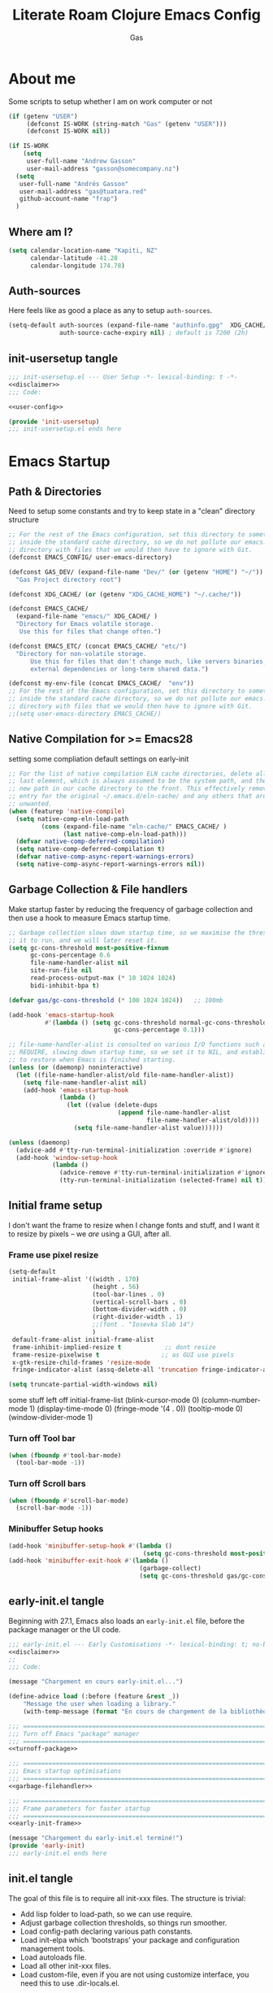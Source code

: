 #+title: Literate Roam Clojure Emacs Config
#+author: Gas
#+startup: overview
#+property: header-args :cache yes :results output :mkdirp yes :padline no
#+auto_tangle: yes

* About me
Some scripts to setup whether I am on work computer or not
#+begin_src emacs-lisp :noweb-ref user-config
(if (getenv "USER")
     (defconst IS-WORK (string-match "Gas" (getenv "USER")))
     (defconst IS-WORK nil))

(if IS-WORK
    (setq
     user-full-name "Andrew Gasson"
     user-mail-address "gasson@somecompany.nz")
  (setq
   user-full-name "Andrés Gasson"
   user-mail-address "gas@tuatara.red"
   github-account-name "frap")
  )

#+end_src

** Where am I?
#+begin_src emacs-lisp :noweb-ref user-config
(setq calendar-location-name "Kapiti, NZ"
      calendar-latitude -41.28
      calendar-longitude 174.78)

#+end_src

** Auth-sources
Here feels like as good a place as any to setup =auth-sources=.

#+begin_src emacs-lisp :noweb-ref user-config
(setq-default auth-sources (expand-file-name "authinfo.gpg"  XDG_CACHE/  )
              auth-source-cache-expiry nil) ; default is 7200 (2h)

#+end_src
** init-usersetup tangle
:PROPERTIES:
:header-args: :tangle lisp/init-usersetup.el :noweb yes
:END:

#+begin_src emacs-lisp
;;; init-usersetup.el --- User Setup -*- lexical-binding: t -*-
<<disclaimer>>
;;; Code:

<<user-config>>

(provide 'init-usersetup)
;;; init-usersetup.el ends here
#+end_src
* Emacs Startup

** Path & Directories
:PROPERTIES:
:header-args: :noweb-ref path-config
:end:
Need to setup some constants and try to keep state in a "clean" directory structure
#+begin_src emacs-lisp
;; For the rest of the Emacs configuration, set this directory to something
;; inside the standard cache directory, so we do not pollute our emacs.d
;; directory with files that we would then have to ignore with Git.
(defconst EMACS_CONFIG/ user-emacs-directory)

(defconst GAS_DEV/ (expand-file-name "Dev/" (or (getenv "HOME") "~/"))
  "Gas Project directory root")

(defconst XDG_CACHE/ (or (getenv "XDG_CACHE_HOME") "~/.cache/"))

(defconst EMACS_CACHE/
  (expand-file-name "emacs/" XDG_CACHE/ )
  "Directory for Emacs volatile storage.
   Use this for files that change often.")

(defconst EMACS_ETC/ (concat EMACS_CACHE/ "etc/")
  "Directory for non-volatile storage.
      Use this for files that don't change much, like servers binaries,
      external dependencies or long-term shared data.")

(defconst my-env-file (concat EMACS_CACHE/  "env"))
;; For the rest of the Emacs configuration, set this directory to something
;; inside the standard cache directory, so we do not pollute our emacs.d
;; directory with files that we would then have to ignore with Git.
;;(setq user-emacs-directory EMACS_CACHE/)

#+end_src
** Native Compilation for >= Emacs28
setting some compliation default settings on early-init
#+begin_src emacs-lisp
;; For the list of native compilation ELN cache directories, delete all but the
;; last element, which is always assumed to be the system path, and then cons a
;; new path in our cache directory to the front. This effectively removes the
;; entry for the original ~/.emacs.d/eln-cache/ and any others that are
;; unwanted.
(when (featurep 'native-compile)
  (setq native-comp-eln-load-path
         (cons (expand-file-name "eln-cache/" EMACS_CACHE/ )
               (last native-comp-eln-load-path)))
  (defvar native-comp-deferred-compilation)
  (setq native-comp-deferred-compilation t)
  (defvar native-comp-async-report-warnings-errors)
  (setq native-comp-async-report-warnings-errors nil))

#+end_src
** Garbage Collection & File handlers
:PROPERTIES:
:header-args: :noweb-ref garbage-filehandler
:END:
Make startup faster by reducing the frequency of garbage collection and then use a hook to measure Emacs startup time.

#+begin_src emacs-lisp
;; Garbage collection slows down startup time, so we maximise the threshold for
;; it to run, and we will later reset it.
(setq gc-cons-threshold most-positive-fixnum
      gc-cons-percentage 0.6
      file-name-handler-alist nil
      site-run-file nil
      read-process-output-max (* 10 1024 1024)
      bidi-inhibit-bpa t)

(defvar gas/gc-cons-threshold (* 100 1024 1024))   ;; 100mb

(add-hook 'emacs-startup-hook
          #'(lambda () (setq gc-cons-threshold normal-gc-cons-threshold
                             gc-cons-percentage 0.1)))

;; file-name-handler-alist is consulted on various I/O functions such as
;; REQUIRE, slowing down startup time, so we set it to NIL, and establish a hook
;; to restore when Emacs is finished starting.
(unless (or (daemonp) noninteractive)
  (let ((file-name-handler-alist/old file-name-handler-alist))
    (setq file-name-handler-alist nil)
    (add-hook 'emacs-startup-hook
              (lambda ()
                (let ((value (delete-dups
                              (append file-name-handler-alist
                                      file-name-handler-alist/old))))
                  (setq file-name-handler-alist value))))))

(unless (daemonp)
  (advice-add #'tty-run-terminal-initialization :override #'ignore)
  (add-hook 'window-setup-hook
            (lambda ()
              (advice-remove #'tty-run-terminal-initialization #'ignore)
              (tty-run-terminal-initialization (selected-frame) nil t))))

#+end_src
** Initial frame setup
:PROPERTIES:
:header-args: :noweb-ref early-init-frame
:ID:                     0ae373ff-ee6b-484d-9d03-99ce56f59dc8
:END:

I don't want the frame to resize when I change fonts and stuff, and I
want it to resize by pixels -- we /are/ using a GUI, after all.

*** Frame use pixel resize
:PROPERTIES:
:ID:                     d054c73f-121a-4155-964e-c4c3d7f1d2ce
:END:

#+begin_src emacs-lisp
(setq-default
 initial-frame-alist '((width . 170)
                       (height . 56)
                       (tool-bar-lines . 0)
                       (vertical-scroll-bars . 0)
                       (bottom-divider-width . 0)
                       (right-divider-width . 1)
                       ;;(font . "Iosevka Slab 14")
                       )
 default-frame-alist initial-frame-alist
 frame-inhibit-implied-resize t            ;; dont resize
 frame-resize-pixelwise t                 ;; as GUI use pixels
 x-gtk-resize-child-frames 'resize-mode
 fringe-indicator-alist (assq-delete-all 'truncation fringe-indicator-alist))

(setq truncate-partial-width-windows nil)

#+end_src
 some stuff left off initial-frame-list
  (blink-cursor-mode 0)
  (column-number-mode 1)
  (display-time-mode 0)
  (fringe-mode '(4 . 0))
  (tooltip-mode 0)
  (window-divider-mode 1)

*** Turn off Tool bar
#+begin_src emacs-lisp
(when (fboundp #'tool-bar-mode)
  (tool-bar-mode -1))

#+end_src

*** Turn off Scroll bars
#+begin_src emacs-lisp
(when (fboundp #'scroll-bar-mode)
  (scroll-bar-mode -1))

#+end_src

*** Minibuffer Setup hooks
#+begin_src emacs-lisp
(add-hook 'minibuffer-setup-hook #'(lambda ()
                                     (setq gc-cons-threshold most-positive-fixnum)))
(add-hook 'minibuffer-exit-hook #'(lambda ()
                                    (garbage-collect)
                                    (setq gc-cons-threshold gas/gc-cons-threshold)))
#+end_src
** early-init.el tangle
:PROPERTIES:
:header-args: :tangle early-init.el :noweb yes
:END:
Beginning with 27.1, Emacs also loads an =early-init.el= file, before
the package manager or the UI code.

#+begin_src emacs-lisp
;;; early-init.el --- Early Customisations -*- lexical-binding: t; no-byte-compile: t; -*-
<<disclaimer>>
;;
;;; Code:

(message "Chargement en cours early-init.el...")

(define-advice load (:before (feature &rest _))
    "Message the user when loading a library."
    (with-temp-message (format "En cours de chargement de la bibliothèque: '%s'" feature)))

;;; ============================================================================
;;; Turn off Emacs "package" manager
;;; ============================================================================
<<turnoff-package>>

;;; ============================================================================
;;; Emacs startup optimisations
;;; ============================================================================
<<garbage-filehandler>>

;;; ============================================================================
;;; Frame parameters for faster startup
;;; ============================================================================
<<early-init-frame>>

(message "Chargement du early-init.el terminé!")
(provide 'early-init)
;;; early-init.el ends here
#+end_src

** init.el tangle
:PROPERTIES:
:header-args: :tangle init.el :noweb yes
:END:
The goal of this file is to require all init-xxx files. The structure is trivial:

- Add lisp folder to load-path, so we can use require.
- Adjust garbage collection thresholds, so things run smoother.
- Load config-path declaring various path constants.
- Load init-elpa which ‘bootstraps’ your package and configuration management tools.
- Load autoloads file.
- Load all other init-xxx files.
- Load custom-file, even if you are not using customize interface, you need this to use .dir-locals.el.

#+begin_src emacs-lisp
;;; init.el --- Gas Emacs Init -*- lexical-binding: t -*-
<<disclaimer>>

;;; Code:

(eval-when-compile
  (require 'subr-x)) ;; adds string-trim
;;; Bootstrap
;;; Avoid the "loaded old bytecode instead of newer source" pitfall.
(setq load-prefer-newer t)
;; Add our custom lisp modules to the Emacs load path so they can be discovered.
(push (expand-file-name "lisp/" (file-name-directory user-init-file)) load-path)
;;; ============================================================================
;;; Specify the directory paths
;;; ============================================================================
(require 'config-path)

;;; ============================================================================
;;; Set up the package manager
;;; ============================================================================
(require 'init-elpa)

#+end_src

#+begin_src emacs-lisp
;;; core
;; sanity settings
(require 'init-sanity)

;; startup packages & gcmh
;;(require 'init-startup)

;; navigation & Editor setup
;;(require 'init-selection)
;;(require 'init-editor)
(use-package corgi-editor)
(use-package corgi-commands)


;; Change the color of the modeline based on the Evil state (e.g. green when
;; in insert state)
(use-package corgi-stateline
  :config
  (global-corgi-stateline-mode))

;; Package which provides corgi-keys and corgi-signals, the two files that
;; define all Corgi bindings, and the default files that Corkey will look for.
(use-package corgi-bindings)

;; Corgi's keybinding system, which builds on top of Evil. See the manual, or
;; visit the key binding and signal files (with `SPC f e k', `SPC f e K', `SPC
;; f e s' `SPC f e S')
;; Put this last here, otherwise keybindings for commands that aren't loaded
;; yet won't be active.
(use-package corkey
  :config
  (corkey-mode 1)
  ;; Automatically pick up keybinding changes
  (corkey/load-and-watch))

;;(require 'init-ui)
;;(require 'init-buffer)
;;(require 'init-window)
;;; utilities
(require 'init-project)
;; Powerful Git integration. Corgi already ships with a single keybinding for
;; Magit, which will be enabled if it's installed (`SPC g s' or `magit-status').
(require 'init-vcs)
;;(require 'enfer-pkg-builtin)

;; Org Note Taking
(require 'init-notes)
(require 'init-file-templates)

;;; Setup the Theme
(require 'init-ui)

;;; Coding Setup
(require 'init-ide)
;;(require 'init-lisp)
(require 'init-elisp)
;;(require 'init-clisp)
(require 'init-clojure)
;;(require 'init-fennel)
;; R
(require 'init-ess)
;;(require 'init-utils)
(require 'init-javascript)
(require 'init-utils-coding)


;;; user config & some defaults
(require 'init-usersetup)
;;(require 'init-kbd)

;; I don't use `customize' interface, but .dir-locals.el put 'safe'
;; variables into `custom-file'. And to be honest, I hate to allow
;; them every time I restart Emacs.
(when (file-exists-p custom-file)
  (load custom-file nil 'nomessage))

(provide 'init)
;;; init.el ends here
#+end_src
*** Load the config -disabled
:PROPERTIES:
:ID:                     a40cbe30-7947-492b-a365-5dbba82a37a4
:END:

I keep most of my config in =config.el=, which is tangled directly from
this file.  This init just loads that file, either from lisp
or directly from Org if it's newer.  /Note/ the longish comment before
the =unless= form -- it was pretty tough for me to wrap my head around
the needed boolean expression to tangle config.org.  Booleans, yall!

#+begin_src emacs-lisp :tangle no
  (let* (;; Speed up init
        ;; (gc-cons-threshold most-positive-fixnum)
         ;; (gc-cons-percentage 0.6)
         ;;(file-name-handler-alist nil)
         ;; Config file names
         (config (expand-file-name "config"
                                   user-emacs-directory))
         (config.el (concat config ".el"))
         (config.org (concat config ".org"))
         (straight-org-dir (locate-user-emacs-file "straight/build/org")))
    ;; Okay, let's figure this out.
    ;; `and' evaluates each form, and returns nil on the first that
    ;; returns nil.  `unless' only executes its body if the test
    ;; returns nil.  So.
    ;; 1. Test if config.org is newer than config.el.  If it is (t), we
    ;;    *want* to evaluate the body, so we need to negate that test.
    ;; 2. Try to load the config.  If it errors (nil), it'll bubble that
    ;;    to the `and' and the body will be evaluated.
    (unless (and (not (file-newer-than-file-p config.org config.el))
                 (load config :noerror))
      ;; A plain require here just loads the older `org'
      ;; in Emacs' install dir.  We need to add the newer
      ;; one to the `load-path', hopefully that's all.
      (when (file-exists-p straight-org-dir)
        (add-to-list 'load-path straight-org-dir))
      ;; Load config.org
      (require 'org)
      (org-babel-load-file config.org)))

  ;;; init.el ends here
#+end_src

* Emacs Package Management
** Turn of legacy Emacs "package" Manager
#+begin_src emacs-lisp :noweb-ref turnoff-package
;; Pre-configure the package manager settings before it is loaded.
(setq package-enable-at-startup nil)
(setq package-quickstart nil)

#+end_src
** Straight Bootstrap
:PROPERTIES:
:header-args: :noweb-ref straight-setup
:END:
Use Straight for package Management.
#+begin_src emacs-lisp
;; Install the Straight package manager

;; uncomment this line here to shorten emacs-init-time
(setq straight-check-for-modifications '(check-on-save find-when-checking))

(defvar bootstrap-version)

(let ((install-url "https://raw.githubusercontent.com/raxod502/straight.el/develop/install.el")
    ;;  (setq-default straight-base-dir EMACS_CACHE/ )
      (bootstrap-file (expand-file-name "straight/repos/straight.el/bootstrap.el" EMACS_CACHE/ ))
      (bootstrap-version 5))
  (unless (file-exists-p bootstrap-file)
    (with-current-buffer (url-retrieve-synchronously install-url 'silent 'inhibit-cookies)
      (goto-char (point-max))
      (eval-print-last-sexp)))
  (load bootstrap-file nil 'nomessage))

;; Install the use-package convenience macro
(straight-use-package 'use-package)

;; using use-package to configure straight
(use-package straight
  :custom
  (straight-use-package-by-default t)
  (straight-base-dir EMACS_CACHE/ )
  :config
  (setq straight-use-package-by-default t)

  (setq straight-vc-git-default-clone-depth '(1 single-branch))  ;; instead of the default 'full
  (setq use-package-verbose nil) ;; use 't' to see execution profile at startup
  (setq straight-profiles `((nil . ,(expand-file-name "lockfile" EMACS_CACHE/ ))))

  ;; Corgi freezes versions
  ;;(when (not (file-exists-p (expand-file-name "straight/versions/default.el" straight-base-dir)))
  ;;(straight-freeze-versions))

  ;; Additional post-setup of straight.el.
  (require 'straight-x)
  ;;; Appendix
  ;; Get rid of a dumb alias.  straight-ಠ_ಠ-mode really slows down all
  ;; minibuffer completion functions.  Since it's a (rarely-used, even)
  ;; alias anyway, I just define it back to nil.  By the way, the alias
  ;; is `straight-package-neutering-mode'.
  (defalias 'straight-ಠ_ಠ-mode nil))

;; Enable the corgi-packages repository so we can install our packages with
;; Straight. This also runs some Corgi initialization code, notably copying over
;; Corgi's version file, so you get the same versions of packages that Corgi was
;; tested with.

(use-package corgi-packages
  :straight (corgi-packages
             :type git
             :host github
             :repo "corgi-emacs/corgi-packages"))

(add-to-list 'straight-recipe-repositories 'corgi-packages)

#+end_src
** Setup (no pun intended) the Emacs Package Manager
:PROPERTIES:
:header-args: :noweb-ref setup-setup
:END:
Using [[https://www.emacswiki.org/emacs/SetupEl][setup.el]] by pkal to manage packages as well as use-package for copied config
#+begin_src emacs-lisp
;; install setup
(straight-use-package '(setup :type git :host nil :repo "https://git.sr.ht/~pkal/setup"))

(require 'setup)

(defmacro define-setup-macro (name signature &rest body)
 "Shorthand for 'setup-define'. NAME is the name of the local macro. SIGNATURE
   is used as the argument list for FN. If BODY starts with a string, use this as
   the value for :documentation. Any following keywords are passed as OPTS to
     'setup-define'."
  (declare (debug defun))
  (let (opts)
    (when (stringp (car body))
      (setq opts (nconc (list :documentation (pop body)) opts)))
    (while (keywordp (car body))
      (let ((prop (pop body))
            (val `',(pop body)))
        (setq opts (nconc (list prop val) opts))))
    `(setup-define ,name
       (cl-function (lambda ,signature ,@body))
       ,@opts)))

(define-setup-macro :pkg (recipe)
  "Install RECIPE with 'straight-use-package'. This macro can be used as HEAD,
      and will replace itself with the first RECIPE's package."
  :repeatable t
  :shorthand (lambda (sexp)
               (let ((recipe (cadr sexp)))
                 (if (consp recipe)
                     (car recipe)
                   recipe)))
  `(straight-use-package ',recipe))

(defun +setup-warn (message &rest args)
  "Warn the user that something bad happened in `setup'."
  (display-warning 'setup (format message args)))

(setup-define :face
  (lambda (face spec)
    `(custom-set-faces '(,face ,spec 'now "Customised by `setup'.")))
  :documentation "Customise FACE with SPEC using `custom-set-faces'."
  :repeatable t)

(setup-define :pkg-when
  (lambda (recipe condition)
    `(if ,condition
         (straight-use-package ',recipe)
       ,(setup-quit)))
  :documentation
  "Install RECIPE with `straight-use-package' when CONDITION is met.
    If CONDITION is false, stop evaluating the body.  This macro can
    be used as HEAD, and will replace itself with the RECIPE's
    package.  This macro is not repeatable."
  :repeatable nil
  :indent 1
  :shorthand (lambda (sexp)
               (let ((recipe (cadr sexp)))
                 (if (consp recipe) (car recipe) recipe))))

(define-setup-macro :hide-mode (&optional mode)
  "Hide the mode-line lighter of the current mode. Alternatively, MODE can be
      specified manually, and override the current mode."
  :after-loaded t
  (let ((mode (or mode (setup-get 'mode))))
    `(progn
       (setq minor-mode-alist
             (remq (assq ',(intern (format "%s-mode" mode)) minor-mode-alist)
                   minor-mode-alist))
       (setq minor-mode-alist
             (remq (assq ',mode minor-mode-alist)
                   minor-mode-alist)))))

(define-setup-macro :load-after (features &rest body)
  "Load the current feature after FEATURES."
  :indent 1
  (let ((body `(progn
                 (require ',(setup-get 'feature))
                 ,@body)))
    (dolist (feature (nreverse (doom-enlist features)))
      (setq body `(with-eval-after-load ',feature ,body)))
    body))

(define-setup-macro :with-after (features &rest body)
  "Evaluate BODY after FEATURES are loaded."
  :indent 1
  (let ((body `(progn ,@body)))
    (dolist (feature (nreverse (ensure-list features)))
      (setq body `(with-eval-after-load ',feature ,body)))
    body))

(define-setup-macro :with-state (state &rest body)
  "Change the evil STATE that BODY will bind to. If STATE is a list, apply BODY
     to all elements of STATE. This is intended to be used with ':bind'."
  :indent 1
  :debug '(sexp setup)
  (let (bodies)
    (dolist (state (ensure-list state))
      (push (let ((setup-opts (cons `(state . ,state) setup-opts)))
              (setup-expand body))
            bodies))
    (macroexp-progn (nreverse bodies))))

(define-setup-macro :bind (key command)
  "Bind KEY to COMMAND in current map, and optionally for current evil states."
  :after-loaded t
  :debug '(form sexp)
  :repeatable t
  (let* ((state (cdr (assq 'state setup-opts)))
         (map (setup-get 'map))
         (map (if (eq map 'global-mode-map) 'global-map map))
         (key (setup-ensure-kbd key))
         (command (setup-ensure-function command)))
    (if state
        `(with-eval-after-load 'evil
           (evil-define-key* ',state ,map ,key ,command))
      `(define-key ,map ,key ,command))))

(define-setup-macro :disable ()
  "Unconditionally abort the evaluation of the current body."
  (setup-quit))

(define-setup-macro :delay (seconds)
  "Require the current FEATURE after SECONDS of idle time."
  :indent 1
  `(run-with-idle-timer ,seconds nil #'require ',(setup-get 'feature) nil t))

(define-setup-macro :with-idle-delay (seconds &rest body)
  "Evaluate BODY after SECONDS of idle time."
  :indent 1
  `(run-with-idle-timer ,seconds nil (lambda () ,@body)))

(define-setup-macro :advise (symbol where arglist &rest body)
  "Add a piece of advice on a function. See 'advice-add' for more details."
  :after-loaded t
  :debug '(sexp sexp function-form)
  :indent 3
  (let ((name (gensym "setup-advice-")))
    `(progn
       (defun ,name ,arglist ,@body)
       (advice-add ',symbol ,where #',name))))

(setup-define :needs
  (lambda (executable)
    `(unless (executable-find ,executable)
       ,(setup-quit)))
  :documentation "If EXECUTABLE is not in the path, stop here."
  :repeatable 1)
#+end_src
Sometimes it's good to clean up unused repositories if I've removed packages from my configuration.
Use =straight-remove-unused-repos= for this purpose.

** Emacs Environment inherited from shell
:PROPERTIES:
:header-args: :noweb-ref environment
:END:
Setup the Emacs environment from the local env
#+begin_src emacs-lisp
(defun my-load-envvars-file (file &optional noerror)
  "Read and set envvars from FILE.
If NOERROR is non-nil, don't throw an error if the file doesn't exist or is
unreadable. Returns the names of envvars that were changed."
  (if (not (file-readable-p file))
      (unless noerror
        (signal 'file-error (list "Couldn't read envvar file" file)))
    (let (envvars environment)
      (with-temp-buffer
        (save-excursion
          (insert "\n")
          (insert-file-contents file))
        (while (re-search-forward "\n *\\([^#= \n]*\\)=" nil t)
          (push (match-string 1) envvars)
          (push (buffer-substring
                 (match-beginning 1)
                 (1- (or (save-excursion
                           (when (re-search-forward "^\\([^= ]+\\)=" nil t)
                             (line-beginning-position)))
                         (point-max))))
                environment)))
      (when environment
        (setq process-environment
              (append (nreverse environment) process-environment)
              exec-path
              (if (member "PATH" envvars)
                  (append (split-string (getenv "PATH") path-separator t)
                          (list exec-directory))
                exec-path)
              shell-file-name
              (if (member "SHELL" envvars)
                  (or (getenv "SHELL") shell-file-name)
                shell-file-name))
        envvars))))
 ;; to create doom env file doom env -o ~/.cache/emacs/env

(when (and (or (display-graphic-p)
               (daemonp))
           (file-exists-p my-env-file))
  (my-load-envvars-file my-env-file))

;; (use-package exec-path-from-shell
;;   :when (memq window-system '(mac ns))
;;   :hook (emacs-startup . (lambda ()
;;                (setq exec-path-from-shell-arguments '("-l")) ; removed the -i for faster startup
;;                (exec-path-from-shell-initialize)))
;;    :config
;;    (exec-path-from-shell-copy-envs
;;     '("GOPATH"  "GOPROXY" "HOMEBREW_PREFIX"
;;       "XDG_CACHE_HOME" "XDG_CONFIG_HOME"
;;   ;;    "NPMBIN" "LC_ALL" "LANG" "LC_TYPE"
;;       "SSH_AGENT_PID" "SSH_AUTH_SOCK" "SHELL"
;;       "JAVA_HOME"))
;;   )

#+end_src
*** Shell Environment init-env
:PROPERTIES:
:header-args: :tangle lisp/init-env.el :noweb yes
:END:
load environment for Emacs from shell

#+begin_src emacs-lisp
;;; init-env.el --- Setup Environment -*- lexical-binding: t -*-

<<disclaimer>>
;;
;;; Code:

<<environment>>

(provide 'init-env)
;;; init-env.el ends here
#+end_src
** init-elpa tangle
*** Straight and use-package
:PROPERTIES:
:header-args: :tangle lisp/init-elpa.el :noweb yes
:END:
"Setup" of setup.el the emacs package manager and package setup to replace use-package

#+begin_src emacs-lisp
;;; init-elpa.el --- Initialise ELPA & Straight -*- lexical-binding: t -*-
<<disclaimer>>
;;
;; Setup Emacs for installing packages from MELPA and Git
;; repositories. Enable configuration via `use-package.
;;; Code:

(require 'config-path)

<<straight-setup>>

(provide 'init-elpa)
;;; init-elpa.el ends here
#+end_src
* Emacs Sane Setup
** Constants

Set Up Good Defaults. [[https://github.com/protesilaos][Protesilaos]] has a few utilities that he keeps re-using in various parts of my Emacs code base. To keep things modular, I place them all in a dedicated prot-common.el file, which can then be marked as a dependency by other libraries of mine. As such, all we do here is load the file.
#+begin_src emacs-lisp :noweb-ref constants
;;; Initialise Gas Constants
;;(defconst *is-nativecomp?* (if (fboundp 'native-comp-available-p) (native-comp-available-p)))

;;(defconst IS_MAC?        (eq system-type 'darwin))
;;(defconst *IS_LINUX?*      (eq system-type 'gnu/linux))
(defconst IS_TERMUX?
    (string-suffix-p "Android" (string-trim (shell-command-to-string "uname -a"))))

#+end_src
*** Emacs PATH config and constants
:PROPERTIES:
:header-args: :tangle lisp/config-path.el :noweb yes
:END:
#+begin_src emacs-lisp
;;; config-path.el --- Path constants -*- lexical-binding: t -*-

<<disclaimer>>
;;
;; This module defines path constants used across other modules.
;;
;;; Code:
<<constants>>

<<path-config>>

(provide 'config-path)
;;; config-path.el ends here
#+end_src
** Sanity settings
:PROPERTIES:
:header-args: :noweb-ref sanity
:END:
Setup Builtins and try and get some sane defaults
#+begin_src emacs-lisp
;; Turn off mouse interface early in startup to avoid momentary display
(if (fboundp 'tool-bar-mode) (tool-bar-mode -1))
(if (fboundp 'scroll-bar-mode) (scroll-bar-mode -1))

(use-package diminish)

;; sanity setting UI
(use-package emacs
  :straight nil
  :diminish
  abbrev-mode
  elisp-slime-nav-mode
  eldoc-mode
  subword-mode
  auto-fill-function " AF"
  visual-line-mode
  org-indent-mode
  auto-revert-mode
  subword-mode
  text-scale-mode
  buffer-face-mode
  pretty-control-l-mode
  projectile-mode "Prjl"
  global-form-feed-mode ""
  :init
  (setq read-process-output-max (* 1024 1024)) ;; 1mb

  ;; always allow 'y' instead of 'yes'.
  (defalias 'yes-or-no-p 'y-or-n-p)

  ;; don't want ESC as a modifier
  (global-set-key (kbd "<escape>") 'keyboard-escape-quit)

  ;; disable a few keybindings
  (unbind-key "C-z") ;; `suspend-frame'
  (unbind-key "C-c o") ;; was bound to open a file externally
  ;;(unbind-key "C-x C-c") ;; was `save-buffers-kill-terminal'

  (global-set-key (kbd "<M-delete>") 'kill-word)
  (global-set-key (kbd "<s-down>") 'end-of-buffer)
  (global-set-key (kbd "<s-up>") 'beginning-of-buffer)
  (global-set-key (kbd "s-q") 'save-buffers-kill-terminal)
  (global-set-key (kbd "s-w") 'kill-current-buffer)
  (global-set-key (kbd "C-x C-b") 'ibuffer)
  ;;(global-set-key (kbd "M-RET") 'newline-and-indent)
  :config
  (setq ad-redefinition-action 'accept)
  (setq bidi-inhibit-bpa t)
  (setq command-line-ns-option-alist nil)
  (setq confirm-kill-processes nil)
  (setq default-input-method "TeX")
  (setq ffap-machine-p-known 'reject)
  (setq inhibit-compacting-font-caches t)
  (setq inhibit-default-init t)
  (setq jit-lock-defer-time nil)
  (setq jka-compr-verbose nil)
  (setq native-comp-async-report-warnings-errors nil)
  (setq read-file-name-completion-ignore-case t)
  (setq redisplay-skip-fontification-on-input t))



(use-package recentf
;; Keep track of recently opened files
  :straight nil
  :commands recent-open-files
  :custom (recentf-save-file (concat EMACS_CACHE/ "recentf"))
  :config
  (setq recentf-auto-cleanup nil     ; Don't. We'll auto-cleanup on shutdown
        recentf-max-saved-items 200) ; default is 20

  (defun doom--recentf-file-truename-fn (file)
    (if (or (not (file-remote-p file))
            (equal "sudo" (file-remote-p file 'method)))
        (abbreviate-file-name (file-truename (tramp-file-name-localname tfile)))
      file))

  ;; Resolve symlinks, strip out the /sudo:X@ prefix in local tramp paths, and
  ;; abbreviate $HOME ~ in filepaths (more portable, more readable, & saves
  ;; space)
  (add-to-list 'recentf-filename-handlers #'doom--recentf-file-truename-fn)

  ;; Text properties inflate the size of recentf's files, and there is
  ;; no purpose in persisting them (Must be first in the list!)
  (add-to-list 'recentf-filename-handlers #'substring-no-properties)

  (setq recentf-exclude `(,(expand-file-name "straight/build/" user-emacs-directory)
			  ,(expand-file-name "eln-cache/" user-emacs-directory)
			  ,(expand-file-name "etc/" EMACS_CACHE/ )
			  ,(expand-file-name "var/" user-emacs-directory)))
  (add-to-list 'recentf-exclude (format "%s/early-init.el" EMACS_CONFIG/ ))
  (add-to-list 'recentf-exclude (format "%s/init.el" EMACS_CONFIG/ )) (recentf-mode +1))

(use-package files
  :straight nil
  :preface
  (defun gas/find-file-sudo-root ()
    "Open a file as the root user.
      Reference: https://www.emacswiki.org/emacs/TrampMode#h5o-19"
    (interactive)
    (require 'tramp)
    (let* ((name (or buffer-file-name default-directory))
	   (tramp (and (tramp-tramp-file-p name)
		       (tramp-dissect-file-name name)))
	   path dir file)
      (when tramp ; If called from a "root" file, we need to fix up the path.
	(setq path (tramp-file-name-localname tramp)
	      dir (file-name-directory path)))
      (when (setq file (read-file-name "Find file (sudo): " dir path))
	(find-file (concat "/sudo:root@localhost:" file)))))
  :config
  (remove-hook 'find-file-hook 'vc-refresh-state) ; makes open files faster
  (setq confirm-kill-processes nil)

  (setq revert-without-query '(".*"))
  (setq auto-mode-case-fold nil)
  (setq auto-save-default nil)
  (setq auto-save-list-file-prefix nil)

  ;; Move files to trash when deleting
  (setq delete-by-moving-to-trash t)

  (setq find-file-suppress-same-file-warnings t)
  (setq find-file-visit-truename t)
  (setq load-prefer-newer t)

  (setq create-lockfiles nil) ; don't create .# files (crashes 'npm start')
  ;; Don't make backup~ files
  ;; (setq make-backup-files nil)
  ;; (setq backup-inhibited t)

  (when (not (file-directory-p (expand-file-name "backups" EMACS_CACHE/ )))
    (make-directory (expand-file-name "backups" EMACS_CACHE/ )))

  (when (not (file-directory-p (expand-file-name "auto-save-list" EMACS_CACHE/ )))
    (make-directory (expand-file-name "auto-save-list" EMACS_CACHE/ )))

  ;; Put backups and auto-save files in subdirectories, so the
  ;; user-emacs-directory doesn't clutter
  (setq backup-directory-alist
	`(("." . ,(expand-file-name "backups" EMACS_CACHE/ )))
	auto-save-file-name-transforms
	`((".*" ,(expand-file-name "auto-save-list/" EMACS_CACHE/ ) t)))

  (setq require-final-newline t)

  ;; Stop asking about following symlinks to version controlled files
  (setq vc-follow-symlinks t)

  ;; big files
  (global-so-long-mode 1)

  ;; sudo find file
  (global-set-key (kbd "C-c C-f") #'gas/find-file-sudo-root)
  (global-set-key (kbd "<f6>") #'(lambda ()
				   (interactive)
				   (revert-buffer)
				   (message "attente de rafraîchissement du buffer...fini"))))

;; save-place remembers the position of pt in a buffer and on re-opening restores it
(use-package saveplace
  :straight nil
  :config (save-place-mode 1))
;; savehist same as saveplace but for history
(use-package savehist
  :straight nil
  :custom (savehist-file (concat EMACS_CACHE/ "savehist"))
  :config
   (setq savehist-save-minibuffer-history t
        savehist-autosave-interval nil     ; save on kill only
        savehist-additional-variables
        '(kill-ring                        ; persist clipboard
          register-alist                   ; persist macros
          mark-ring global-mark-ring       ; persist marks
          search-ring regexp-search-ring)) ; persist searches
  (add-hook 'savehist-save-hook
    (defun doom-savehist-unpropertize-variables-h ()
      "Remove text properties from `kill-ring' to reduce savehist cache size."
      (setq kill-ring
            (mapcar #'substring-no-properties
                    (cl-remove-if-not #'stringp kill-ring))
            register-alist
            (cl-loop for (reg . item) in register-alist
                     if (stringp item)
                     collect (cons reg (substring-no-properties item))
                     else collect (cons reg item))))
    (defun doom-savehist-remove-unprintable-registers-h ()
      "Remove unwriteable registers (e.g. containing window configurations).
Otherwise, `savehist' would discard `register-alist' entirely if we don't omit
the unwritable tidbits."
      ;; Save new value in the temp buffer savehist is running
      ;; `savehist-save-hook' in. We don't want to actually remove the
      ;; unserializable registers in the current session!
      (setq-local register-alist
                  (cl-remove-if-not #'savehist-printable register-alist)))))

#+end_src
*** Tangle Sanity Defaults
:PROPERTIES:
:header-args: :tangle lisp/init-sanity.el :noweb yes
:END:

"Setup" of Emacs to some sort of sanity

#+begin_src emacs-lisp
;;; init-sanity.el --- Sanity -*- lexical-binding: t -*-
<<disclaimer>>
;;; Code:

<<sanity>>

<<editor-sanity>>
(provide 'init-sanity)
;;; init-sanity.el ends here
#+end_src

** Emacs Startup Setup
Show startup time
#+begin_src emacs-lisp :noweb-ref startup-time
(require 'cl-lib)

(defun mf/rename-file ()
  (interactive)
  (let ((name (buffer-name))
        (filename (buffer-file-name)))
    (if (not (and filename (file-exists-p filename)))
        (error "Buffer '%s' n'a ​​pas de fichier associé!" name)
      (let* ((dir (file-name-directory filename))
             (new-name (read-file-name "Nouveau nom de fichier: " dir)))
        (cond ((get-buffer new-name)
               (error "Un Buffer nommé '%s' existe déjà!" new-name))
              (t
               (let ((dir (file-name-directory new-name)))
                 (when (and (not (file-exists-p dir))
                            (yes-or-no-p (format "Créer le répertoire '%s'?"
                                                 dir)))
                   (make-directory dir t)))
               (rename-file filename new-name 1)
               (rename-buffer new-name)
               (set-visited-file-name new-name)
               (set-buffer-modified-p nil)
               (when (fboundp 'recentf-add-file)
                 (recentf-add-file new-name)
                 (recentf-remove-if-non-kept filename))
               (message "Fichier '%s' renommé avec succès en '%s'" name
                        (file-name-nondirectory new-name))))))))

(defun doom-unquote (exp)
  "Return EXP unquoted."
  (declare (pure t) (side-effect-free t))
  (while (memq (car-safe exp) '(quote function))
    (setq exp (cadr exp)))
  exp)

(defun doom-keyword-intern (str)
  "Converts STR (a string) into a keyword (`keywordp')."
  (declare (pure t) (side-effect-free t))
  (cl-check-type str string)
  (intern (concat ":" str)))

(defun doom-keyword-name (keyword)
  "Returns the string name of KEYWORD (`keywordp') minus the leading colon."
  (declare (pure t) (side-effect-free t))
  (cl-check-type keyword keyword)
  (substring (symbol-name keyword) 1))

(defun +ensure-after-init (function)
  "Ensure FUNCTION runs after init, or now if already initialised.
  If Emacs is already started, run FUNCTION.  Otherwise, add it to
  `after-init-hook'.  FUNCTION is called with no arguments."
  (if after-init-time
      (funcall function)
    (add-hook 'after-init-hook function)))

;;
;;; Helpers

(defun doom--resolve-hook-forms (hooks)
  "Converts a list of modes into a list of hook symbols.

If a mode is quoted, it is left as is. If the entire HOOKS list is quoted, the
list is returned as-is."
  (declare (pure t) (side-effect-free t))
  (let ((hook-list (doom-enlist (doom-unquote hooks))))
    (if (eq (car-safe hooks) 'quote)
        hook-list
      (cl-loop for hook in hook-list
               if (eq (car-safe hook) 'quote)
               collect (cadr hook)
               else collect (intern (format "%s-hook" (symbol-name hook)))))))

;;
;;; Sugars

(defun dir! ()
  "Returns the directory of the emacs lisp file this macro is called from."
  (when-let (path (file!))
    (directory-file-name (file-name-directory path))))

(defun file! ()
  "Return the emacs lisp file this macro is called from."
  (cond ((bound-and-true-p byte-compile-current-file))
        (load-file-name)
        ((stringp (car-safe current-load-list))
         (car current-load-list))
        (buffer-file-name)
        ((error "Cannot get this file-path"))))

;;; Loading
(defmacro add-load-path! (&rest dirs)
  "Add DIRS to `load-path', relative to the current file.
The current file is the file from which `add-to-load-path!' is used."
  `(let ((default-directory ,(dir!))
         file-name-handler-alist)
     (dolist (dir (list ,@dirs))
       (cl-pushnew (expand-file-name dir) load-path :test #'string=))))

;;; Hooks
(defmacro add-transient-hook! (hook-or-function &rest forms)
  "Attaches a self-removing function to HOOK-OR-FUNCTION.

FORMS are evaluated once, when that function/hook is first invoked, then never
again.

HOOK-OR-FUNCTION can be a quoted hook or a sharp-quoted function (which will be
advised)."
  (declare (indent 1))
  (let ((append (if (eq (car forms) :after) (pop forms)))
        ;; Avoid `make-symbol' and `gensym' here because an interned symbol is
        ;; easier to debug in backtraces (and is visible to `describe-function')
        (fn (intern (format "doom--transient-%d-h"
                            (put 'add-transient-hook! 'counter
                                 (1+ (or (get 'add-transient-hook! 'counter)
                                         0)))))))
    `(let ((sym ,hook-or-function))
       (defun ,fn (&rest _)
         ,(format "Transient hook for %S" (doom-unquote hook-or-function))
         ,@forms
         (let ((sym ,hook-or-function))
           (cond ((functionp sym) (advice-remove sym #',fn))
                 ((symbolp sym)   (remove-hook sym #',fn))))
         (unintern ',fn nil))
       (cond ((functionp sym)
              (advice-add ,hook-or-function ,(if append :after :before) #',fn))
             ((symbolp sym)
              (put ',fn 'permanent-local-hook t)
              (add-hook sym #',fn ,append))))))

(defmacro add-hook! (hooks &rest rest)
  "A convenience macro for adding N functions to M hooks.

This macro accepts, in order:

  1. The mode(s) or hook(s) to add to. This is either an unquoted mode, an
     unquoted list of modes, a quoted hook variable or a quoted list of hook
     variables.
  2. Optional properties :local, :append, and/or :depth [N], which will make the
     hook buffer-local or append to the list of hooks (respectively),
  3. The function(s) to be added: this can be a quoted function, a quoted list
     thereof, a list of `defun' or `cl-defun' forms, or arbitrary forms (will
     implicitly be wrapped in a lambda).

\(fn HOOKS [:append :local [:depth N]] FUNCTIONS-OR-FORMS...)"
  (declare (indent (lambda (indent-point state)
                     (goto-char indent-point)
                     (when (looking-at-p "\\s-*(")
                       (lisp-indent-defform state indent-point))))
           (debug t))
  (let* ((hook-forms (doom--resolve-hook-forms hooks))
         (func-forms ())
         (defn-forms ())
         append-p local-p remove-p depth)
    (while (keywordp (car rest))
      (pcase (pop rest)
        (:append (setq append-p t))
        (:depth  (setq depth (pop rest)))
        (:local  (setq local-p t))
        (:remove (setq remove-p t))))
    (while rest
      (let* ((next (pop rest))
             (first (car-safe next)))
        (push (cond ((memq first '(function nil))
                     next)
                    ((eq first 'quote)
                     (let ((quoted (cadr next)))
                       (if (atom quoted)
                           next
                         (when (cdr quoted)
                           (setq rest (cons (list first (cdr quoted)) rest)))
                         (list first (car quoted)))))
                    ((memq first '(defun cl-defun))
                     (push next defn-forms)
                     (list 'function (cadr next)))
                    ((prog1 `(lambda (&rest _) ,@(cons next rest))
                       (setq rest nil))))
              func-forms)))
    `(progn
       ,@defn-forms
       (dolist (hook (nreverse ',hook-forms))
         (dolist (func (list ,@func-forms))
           ,(if remove-p
                `(remove-hook hook func ,local-p)
              `(add-hook hook func ,(or depth append-p) ,local-p)))))))

(defmacro defadvice! (symbol arglist &optional docstring &rest body)
  "Define an advice called SYMBOL and add it to PLACES.

ARGLIST is as in `defun'. WHERE is a keyword as passed to `advice-add', and
PLACE is the function to which to add the advice, like in `advice-add'.
DOCSTRING and BODY are as in `defun'.

\(fn SYMBOL ARGLIST &optional DOCSTRING &rest [WHERE PLACES...] BODY\)"
  (declare (doc-string 3) (indent defun))
  (unless (stringp docstring)
    (push docstring body)
    (setq docstring nil))
  (let (where-alist)
    (while (keywordp (car body))
      (push `(cons ,(pop body) (doom-enlist ,(pop body)))
            where-alist))
    `(progn
       (defun ,symbol ,arglist ,docstring ,@body)
       (dolist (targets (list ,@(nreverse where-alist)))
         (dolist (target (cdr targets))
           (advice-add target (car targets) #',symbol))))))

#+end_src
*** Tangle lib-fn-macros
:PROPERTIES:
:header-args: :tangle lisp/lib-fn-macros.el :noweb yes
:END:

File for my constants, macros and functions
#+begin_src emacs-lisp
;;; lib-fn-macros.el --- Util fns -*- lexical-binding: t -*-
<<disclaimer>>

;;; Code:

;;; ============================================================================
;;; Variables
;;; ============================================================================

<<variables>>

;;; ============================================================================
;;; Macros
;;; ============================================================================

<<macros>>

;;; ============================================================================
;;; Functions
;;; ============================================================================

<<functions>>

(provide 'lib-fn-macros)
;;; lib-fn-macros.el ends here
#+end_src

* Emacs UI Appearance
*** Default Appearance setting
Some Defaults for my preferred appearance
#+begin_src emacs-lisp :noweb-ref appearance
(use-package emacs
  :straight nil
  :hook (prog-mode text-mode conf-mode)
  :init
  (add-hook 'prog-mode-hook #'display-line-numbers-mode )
  (add-hook 'text-mode-hook #'visual-line-mode )
  :config
  (setq-default
   inhibit-startup-message t
   inhibit-startup-screen t
   inhibit-startup-echo-area-message user-login-name
   inhibit-default-init t
   initial-major-mode 'fundamental-mode
   initial-scratch-message nil
   use-file-dialog nil
   use-dialog-box nil)

  (setq display-time-default-load-average nil)
  (setq echo-keystrokes 0.1)
  (setq highlight-nonselected-windows nil)
  (setq visible-bell nil)
  (setq x-gtk-use-system-tooltips nil)
  (setq x-stretch-cursor nil)

  ;; update
  (setq idle-update-delay 1.0)

  ;; disable cursor blinking
  (blink-cursor-mode -1)
  (setq blink-matching-paren nil)
  ;; hide cursors in other windose
  (setq-default cursor-in-non-selected-windows nil)
  (setq-default cursor-type 'hbar)

  ;; play around with frame title (which I rarely see)
  (setq frame-title-format
        '("%b@"
          (:eval (or (file-remote-p default-directory 'host)
                     system-name))
          " — Emacs"))

  ;; y/n instead of yes/no
  (fset #'yes-or-no-p #'y-or-n-p)

  ;; mode line
  (column-number-mode)
  (size-indication-mode)
  ;; Wait until my *fancy* modeline is loaded -- from Furkan Karataş.
  (setq-default mode-line-format nil)

  ;; line numbers
  (setq-default display-line-numbers-widen t)
  (setq-default display-line-numbers-width 3)

  (setq-default
   ;; no beeping and no blinking please
   ring-bell-function #'ignore
   visible-bell nil

   ;; make sure that trash is not drawn
   indicate-buffer-boundaries nil
   indicate-empty-lines nil

   ;; don't resize emacs in steps, it looks weird and plays bad with
   ;; window manager.
   window-resize-pixelwise t
   frame-resize-pixelwise t

   ;; disable bidirectional text for tiny performance boost
   bidi-display-reordering 'left-to-right
   bidi-paragraph-direction 'left-to-right

   ;; truncate lines
   ;;truncate-lines t

   (menu-bar-mode 1)

   ;; frame setup
   (unless IS_TERMUX?
     (set-frame-parameter (selected-frame) 'alpha '(90 . 90))
     (add-to-list 'default-frame-alist '(alpha . (90 . 90)))
     (set-frame-parameter (selected-frame) 'fullscreen 'maximized)
     (add-to-list 'default-frame-alist '(fullscreen . maximized))))

  

  (use-package form-feed
    :config (global-form-feed-mode))

  

#+end_src
*** Fonts, Emojis & Icons

On Linux, I have a custom build of Iosevka that I like.

#+begin_src emacs-lisp :noweb-ref fonts
(use-package all-the-icons
  :if (display-graphic-p)
  :after (marginalia dired)
  :init
  (add-hook 'marginalia-mode #'all-the-icons-completion-marginalia-setup)
  (add-hook 'dired-mode #'all-the-icons-dired-mode)
  :config
  (use-package all-the-icons-dired)
  (use-package all-the-icons-completion)
  :config
  (all-the-icons-completion-mode 1))

(use-package emojify
  :config
  (setq emojify-emoji-styles '(unicode))
  (global-emojify-mode 1))

(use-package unicode-fonts
  :config
  (unicode-fonts-setup))

;; (use-package mixed-pitch
;;   :config
;;   :hook (text-mode org-mode))

(let ((font "Iosevka Term Curly Medium 14"))
  (add-to-list 'default-frame-alist `(font . ,font))
  (set-face-attribute 'default t :font font :height 140)
  (set-face-attribute 'default nil :font font :height 140)
  (set-frame-font font nil t))

;; Required for proportional font in posframe
(use-package company-posframe
  :diminish company-posframe-mode
  :config
  (company-posframe-mode 1))

(use-package default-text-scale
  :bind (( "M--" . default-text-scale-decrease)
            ( "M-+" . default-text-scale-increase)
            ( "M-=" . default-text-scale-reset))
  :config
  (setq default-text-scale-mode 1))

;; Dimm the colours of inactive windows
(use-package dimmer
  :config
  (setq dimmer-fraction 0.3)
  (setq dimmer-adjustment-mode :foreground)
  (setq dimmer-use-colorsapce :rgb)
  (dimmer-mode 1))

;; Install it from sources, because ELPA version has invalid
;; signature.
;; (use-package spinner
;;   :straight '( spinner
;;                :type git
;;                :host github
;;                :repo "Malabarba/spinner.el"))
#+end_src

*** Mouse & scrolling setup

#+begin_src emacs-lisp :noweb-ref mouse

(unless IS_TERMUX?
  (setup mouse
         (setq focus-follows-mouse t)
         (setq make-pointer-invisible t)
         (setq mouse-1-click-follows-link t)
         (setq mouse-autoselect-window t)
         (setq mouse-wheel-follow-mouse 't) ;; scroll window under mouse
         (setq mouse-wheel-scroll-amount '(1 ((shift) . 1))) ;; one line at a time
         ;;(setq mouse-wheel-scroll-amount '(3 ((shift) . hscroll)))
         (setq mouse-wheel-progressive-speed nil) ;; don't accelerate scrolling
         (setq mouse-wheel-scroll-amount-horizontal 2)
         (setq mouse-yank-at-point t)
         (setq scroll-step 1) ;; keyboard scroll one line at a time
         (setq use-dialog-box nil))) ;; Disable dialog boxes since they weren't working in Mac OSX

(unless IS_TERMUX?
  (setup scrolling
         (setq auto-hscroll-mode 'current-line)
         (setq auto-window-vscroll nil)
         (setq fast-but-imprecise-scrolling t)
         (setq hscroll-margin 16)
         (setq hscroll-step 1)
         (setq scroll-conservatively 101)
         (setq scroll-margin 8)
         (setq scroll-preserve-screen-position t)
         (setq scroll-step 1)))



#+end_src

*** Themes & Modeline
Load up some themes

#+begin_src emacs-lisp :noweb-ref modus
;;; Modus themes (Prositelaus highly accessible themes)
(use-package modus-themes
  ;; :straight (modus-themes :type built-in)

  :straight (:type git :host gitlab :repo "protesilaos/modus-themes" :branch "main")
  ;; Add all your customisations prior to loading the themes
  ;;
  ;;:requires highlight-parentheses
  ;; Also check my package configurations for `prot-fonts' because I use
  ;; the `modus-themes-after-load-theme-hook' for some typeface-related
  ;; tweaks (as those are made at the "face" level).
  ;;:bind ( "<f5>" .  #'modus-themes-toggle)
  :config
  (setq
   modus-themes-vivendi-color-overrides
   ;; '((bg-region-accent-subtle . "#240f55")) ;; Default
   ;; '((bg-region-accent-subtle . "#323da2"));; Good candidate
      '((bg-region-accent-subtle . "#304466"))

   modus-themes-italic-constructs t
   modus-themes-bold-constructs t
   modus-themes-mixed-fonts nil
   modus-themes-scale-headings t
   modus-themes-slanted-constructs t
   modus-themes-subtle-line-numbers t
   modus-themes-intense-mouseovers nil
   modus-themes-deuteranopia t
   modus-themes-tabs-accented t
   modus-themes-variable-pitch-ui t
   modus-themes-inhibit-reload t ; only applies to `customize-set-variable' and related

   modus-themes-fringes 'intense ; {nil,'subtle,'intense}

   ;; Options for `modus-themes-lang-checkers' are either nil (the
   ;; default), or a list of properties that may include any of those
   ;; symbols: `straight-underline', `text-also', `background',
   ;; `intense' OR `faint'.
   modus-themes-lang-checkers nil

   ;; Options for `modus-themes-mode-line' are either nil, or a list
   ;; that can combine any of `3d' OR `moody', `borderless',
   ;; `accented', a natural number for extra padding (or a cons cell
   ;; of padding and NATNUM), and a floating point for the height of
   ;; the text relative to the base font size (or a cons cell of
   ;; height and FLOAT)
   modus-themes-mode-line '(moody accented (padding . 4) (height . 0.9))

   ;; Options for `modus-themes-markup' are either nil, or a list
   ;; that can combine any of `bold', `italic', `background',
   ;; `intense'.
   modus-themes-markup nil

   ;; Options for `modus-themes-syntax' are either nil (the default),
   ;; or a list of properties that may include any of those symbols:
   ;; `faint', `yellow-comments', `green-strings', `alt-syntax'
   modus-themes-syntax '(alt-syntax yellow-comments green-strings)

   ;; Options for `modus-themes-hl-line' are either nil (the default),
   ;; or a list of properties that may include any of those symbols:
   ;; `accented', `underline', `intense'
   modus-themes-hl-line '(accented intense)

   ;; Options for `modus-themes-paren-match' are either nil (the
   ;; default), or a list of properties that may include any of those
   ;; symbols: `bold', `intense', `underline'
   modus-themes-paren-match '(bold intense)

   ;; Options for `modus-themes-links' are either nil (the default),
   ;; or a list of properties that may include any of those symbols:
   ;; `neutral-underline' OR `no-underline', `faint' OR `no-color',
   ;; `bold', `italic', `background'
   modus-themes-links '(faint background)

   ;; Options for `modus-themes-box-buttons' are either nil (the
   ;; default), or a list that can combine any of `flat',
   ;; `accented', `faint', `variable-pitch', `underline', the
   ;; symbol of any font weight as listed in
   ;; `modus-themes-weights', and a floating point number
   ;; (e.g. 0.9) for the height of the button's text.
   modus-themes-box-buttons '(variable-pitch flat faint 0.9)

   ;; Options for `modus-themes-prompts' are either nil (the
   ;; default), or a list of properties that may include any of those
   ;; symbols: `background', `bold', `gray', `intense', `italic'
   modus-themes-prompts '(intense accented)

   ;; The `modus-themes-completions' is an alist that reads three
   ;; keys: `matches', `selection', `popup'.  Each accepts a nil
   ;; value (or empty list) or a list of properties that can include
   ;; any of the following (for WEIGHT read further below):
   ;;
   ;; `matches' - `background', `intense', `underline', `italic', WEIGHT
   ;; `selection' - `accented', `intense', `underline', `italic', `text-also', WEIGHT
   ;; `popup' - same as `selected'
   ;; `t' - applies to any key not explicitly referenced (check docs)
   ;;
   ;; WEIGHT is a symbol such as `semibold', `light', or anything
   ;; covered in `modus-themes-weights'.  Bold is used in the absence
   ;; of an explicit WEIGHT.
   modus-themes-completions
   '((matches . (extrabold background))
     (selection . (semibold intense accented text-also))
     (popup . (accented intense)))

   modus-themes-mail-citations nil ; {nil,'intense,'faint,'monochrome}

   ;; Options for `modus-themes-region' are either nil (the default),
   ;; or a list of properties that may include any of those symbols:
   ;; `no-extend', `bg-only', `accented'
   modus-themes-region '(bg-only accented)

   ;; Options for `modus-themes-diffs': nil, 'desaturated, 'bg-only
   modus-themes-diffs 'desaturated

   modus-themes-org-blocks 'gray-background ; {nil,'gray-background,'tinted-background}

   modus-themes-org-agenda ; this is an alist: read the manual or its doc string
   '((header-block . (variable-pitch regular 1.5))
     (header-date . (bold-today grayscale underline-today 1.2))
     (event . (accented varied))
     (scheduled . uniform)
     (habit . nil))

   ;; modus-themes-headings ; this is an alist: read the manual or its doc string
   ;; '((1 . (variable-pitch light 1.6))
   ;;   (2 . (variable-pitch regular 1.4))
   ;;   (3 . (variable-pitch regular 1.3))
   ;;   (4 . (1.2))
   ;;   (5 . (1.1))
   ;;   (t . (monochrome 1.05))))

   modus-themes-headings
   '((1 . (variable-pitch light 1.6))
     (2 . (overline semibold 1.4))
     (3 . (monochrome overline 1.2 background))
     (4 . (overline 1.1))
     (t . (rainbow 1.05))))

  ;; Load the theme files before enabling a theme (else you get an error).
  (modus-themes-load-themes)

  (let ((time (string-to-number (format-time-string "%H"))))
    (if (and (> time 7) (< time 18))
        (modus-themes-load-operandi)
      (modus-themes-load-vivendi))))

;; doom themes
(use-package doom-themes
  :defer t
  :config
  (setq doom-themes-enable-bold t)
  (setq doom-themes-enable-italic t)
  (doom-themes-org-config))

#+end_src

modeline stuff
#+begin_src emacs-lisp :noweb-ref modeline
(use-package bui
;; buffer user inetrface - info and buffer layout
:defer t)

;; Mode-line
;;Basic Customisation
;;(setq display-time-format "%l:%M %p %b %y"
;;      display-time-default-load-average nil)

;; Change the colour of the modeline based on the Evil state (e.g. green when
;; in insert state)
(use-package corgi-stateline
  :config
  (global-corgi-stateline-mode))

;; Corgi or Doom Modeline
(use-package minions
   ;; lists enable minor-modes)

#+end_src

*** highlights and diff
:PROPERTIES:
:ID:                     6d744ef7-add5-408d-8f5f-e7112027ce62
:END:
setup diff and highlights
#+begin_src emacs-lisp :noweb-ref highlights
  (use-package highlight-numbers
    :diminish t
    ;;:hook prog-mode
     )

  (use-package hl-fill-column
    :requires hl-fill-column
    :hook (prog-mode text-mode conf-mode))

  (use-package hl-line
    :config
      (global-hl-line-mode 1))

  (use-package hl-todo
    :config
     (global-hl-todo-mode 1))

  (use-package diff-hl
    :after magit
    :init
    (add-hook 'dired-mode #'diff-hl-dired-mode)
    (add-hook 'magit-pre-refesh-hook #'diff-hl-magit-pre-refresh)
    (add-hook 'magit-post-refesh-hook #'diff-hl-magit-post-refresh)
    :config
    (global-diff-hl-mode 1))

#+end_src
*** Window Setup
:PROPERTIES:
:header-args: :noweb-ref windose
:END:

1st some defaults

#+begin_src emacs-lisp
  (setup windows
      (setq display-buffer-alist
        `(;; no window
          ("\\`\\*Async Shell Command\\*\\'"
           (display-buffer-no-window))
          ;; top side window
          ("\\*\\(Flymake diagnostics\\|Package-Lint\\).*"
           (display-buffer-in-side-window)
           (window-height . 0.16)
           (side . top)
           (slot . 0))
          ("\\*Messages.*"
           (display-buffer-in-side-window)
           (window-height . 0.16)
           (side . top)
           (slot . 1))
          ("\\*\\(Backtrace\\|Warnings\\|Compile-Log\\|Flymake log\\)\\*"
           (display-buffer-in-side-window)
           (window-height . 0.16)
           (side . top)
           (slot . 2))
          ;; left side window
          ("\\*\\(.* # Help.*\\|Help\\)\\*"    ; See the hooks for `visual-line-mode'
           (display-buffer-reuse-mode-window display-buffer-in-side-window)
           (window-width . 0.25)
           (side . left)
           (slot . 0))
          ;; right side window
          ("\\*keycast\\*"
           (display-buffer-in-side-window)
           (dedicated . t)
           (window-width . 0.25)
           (side . right)
           (slot . -1)
           (window-parameters . ((no-other-window . t)
                                 (mode-line-format . none))))
          ;; bottom side window
          ("\\*Org Select\\*"
           (display-buffer-in-side-window)
           (dedicated . t)
           (side . bottom)
           (slot . 0)
           (window-parameters . ((mode-line-format . none))))
          ;; bottom buffer (NOT side window)
          ("\\*Embark Actions\\*"
           (display-buffer-reuse-mode-window display-buffer-at-bottom)
           (window-height . fit-window-to-buffer)
           (window-parameters . ((no-other-window . t)
                                 (mode-line-format . none))))
          ;; below current window
          ("\\*.*\\(e?shell\\|v?term\\).*"
           (display-buffer-reuse-mode-window display-buffer-below-selected))
          ("\\*\\vc-\\(incoming\\|outgoing\\|git : \\).*"
           (display-buffer-reuse-mode-window display-buffer-below-selected)
           ;; NOTE 2021-10-06: we cannot `fit-window-to-buffer' because
           ;; the height is not known in advance.
           (window-height . 0.2))
          ("\\*\\(Calendar\\|Bookmark Annotation\\).*"
           (display-buffer-reuse-mode-window display-buffer-below-selected)
           (window-height . fit-window-to-buffer))))
      ;;(setq split-height-threshold nil)
      ;;(setq split-width-threshold 160)
      (setq window-divider-default-bottom-width 2)
      (setq window-divider-default-places t)
      (setq window-divider-default-right-width 2)
      (setq window-resize-pixelwise nil)
      (setq window-combination-resize t)
  (setq even-window-sizes 'height-only)
  (setq window-sides-vertical nil)
  (setq switch-to-buffer-in-dedicated-window 'pop)

  (add-hook 'help-mode-hook #'visual-line-mode)
  (add-hook 'custom-mode-hook #'visual-line-mode)

  (let ((map global-map))
    (define-key map (kbd "C-x <down>") #'next-buffer)
    (define-key map (kbd "C-x <up>") #'previous-buffer)
    (define-key map (kbd "C-x C-n") #'next-buffer)     ; override `set-goal-column'
    (define-key map (kbd "C-x C-p") #'previous-buffer) ; override `mark-page'
    (define-key map (kbd "C-x !") #'delete-other-windows-vertically)
    (define-key map (kbd "C-x _") #'balance-windows)      ; underscore
    (define-key map (kbd "C-x -") #'fit-window-to-buffer) ; hyphen
    (define-key map (kbd "C-x +") #'balance-windows-area)
    (define-key map (kbd "C-x }") #'enlarge-window)
    (define-key map (kbd "C-x {") #'shrink-window)
    (define-key map (kbd "C-x >") #'enlarge-window-horizontally) ; override `scroll-right'
    (define-key map (kbd "C-x <") #'shrink-window-horizontally)) ; override `scroll-left'

 ;; (let ((map resize-window-repeat-map))
 ;;   (define-key map ">" #'enlarge-window-horizontally)
 ;;   (define-key map "<" #'shrink-window-horizontally))
)

 

#+end_src
#+begin_src emacs-lisp
  ;; (setup (:pkg ace-window)
  ;;   (setq aw-background t)
  ;;   (setq aw-scope 'frame)
  ;;   (ace-window-display-mode 1)
  ;;   (:hide-mode))

(setup (:pkg windmove)
    (setq windmove-create-window nil)     ; Emacs 27.1
  (let ((map global-map))
    ;; Those override some commands that are already available with
    ;; C-M-u, C-M-f, C-M-b.
    (define-key map (kbd "C-M-<up>") #'windmove-up)
    (define-key map (kbd "C-M-<right>") #'windmove-right)
    (define-key map (kbd "C-M-<down>") #'windmove-down)
    (define-key map (kbd "C-M-<left>") #'windmove-left)
    (define-key map (kbd "C-M-S-<up>") #'windmove-swap-states-up)
    (define-key map (kbd "C-M-S-<right>") #'windmove-swap-states-right) ; conflicts with `org-increase-number-at-point'
    (define-key map (kbd "C-M-S-<down>") #'windmove-swap-states-down)
    (define-key map (kbd "C-M-S-<left>") #'windmove-swap-states-left)))

(setup (:pkg winner)
  (winner-mode 1))
  (setq-default window-divider-default-places 'right-only ; only right
                window-divider-default-bottom-width 2
                window-divider-default-right-width 2)
#+end_src

#+begin_src emacs-lisp :noweb-ref pkg-uis
 ;; (window-divider-mode +1)
#+end_src

*** Splitting windows sensibly
:PROPERTIES:
:ID:                     43136dd2-3231-485b-89d9-88c8fe9fd6aa
:END:

This is extremely fiddly and I'd love another option.
- [[https://www.emacswiki.org/emacs/ToggleWindowSplit][ToggleWindowSplit, EmacsWiki]]

#+begin_src emacs-lisp :noweb-ref pkg-window
  (defun window-split-vertically ()
      "Split window vertically."
      (interactive)
      (split-window-right))

    (defun window-split-vertically-and-focus ()
      "Split window vertically and focus it."
      (interactive)
      (split-window-right)
      (windmove-right))

    (defun window-split-horizontally ()
      "Split window horizontally."
      (interactive)
      (split-window-below))

    (defun window-split-horizontally-and-focus ()
      "Split window horizontally and focus it."
      (interactive)
      (split-window-below)
      (windmove-down))

    (defun window-zoom ()
      "Close other windows to focus on this one.
    Activate again to undo this. If the window changes before then,
    the undo expires."
      (interactive)
      (if (and (one-window-p)
               (assq ?_ register-alist))
          (jump-to-register ?_)
        (window-configuration-to-register ?_)
        (delete-other-windows)))

  ;;(setq-default split-width-threshold 100
  ;;                  split-height-threshold 50)
#+end_src
*** Distraction Free
:PROPERTIES:
:header-args: :noweb-ref distraction-free
:END:
setup olivetti to have a distraction free editing mode
#+begin_src emacs-lisp :noweb-ref distraction-free
;; Distraction-free screen
(use-package  olivetti
  :config
  (setq olivetti-body-width .67)
  (defun distraction-free ()
    "Distraction-free writing environment"
    (interactive)
    (if (equal olivetti-mode nil)
        (progn
          (window-configuration-to-register 1)
          (delete-other-windows)
          (text-scale-increase 2)
          (olivetti-mode t))
      (progn
        (jump-to-register 1)
        (olivetti-mode 0)
        (text-scale-decrease 2))))
  :bind ("<f9>" .  #'distraction-free))

#+end_src

*** Fringes
:PROPERTIES:
:ID:                     2d868201-f74e-4308-9326-55ffecb072a3
:END:

I have grown to love Emacs's little fringes on the side of the
windows.  In fact, I love them so much that I really went overboard
and have made a custom fringe bitmap.

**** Indicate empty lines after the end of the buffer
:PROPERTIES:
:ID:                     ed5dbc40-17dc-4dc1-afe9-438667404b90
:END:

#+begin_src emacs-lisp
  (setq-default indicate-empty-lines t)
#+end_src

**** Indicate the boundaries of the buffer
:PROPERTIES:
:ID:                     18a0a877-886e-4258-9cec-b4c7ade6acb8
:END:

#+begin_src emacs-lisp
  (setq-default indicate-buffer-boundaries 'right)
#+end_src

**** Indicate continuation lines, but only on the left fringe
:PROPERTIES:
:ID:                     a9d9c920-70a0-44f8-9a35-e8dbab82ee02
:END:

#+begin_src emacs-lisp
  (setq-default visual-line-fringe-indicators '(left-curly-arrow nil))
#+end_src

**** Customise fringe bitmaps
:PROPERTIES:
:ID:                     809ba958-cf27-4d36-91a1-cee523bb164c
:END:

***** Curly arrows (continuation lines)
:PROPERTIES:
:ID:                     a6b18024-eff2-4daa-bff3-37a9b190c6a8
:END:

#+begin_src emacs-lisp
  (define-fringe-bitmap 'left-curly-arrow
    [#b11000000
     #b01100000
     #b00110000
     #b00011000])

  (define-fringe-bitmap 'right-curly-arrow
    [#b00011000
     #b00110000
     #b01100000
     #b11000000])
#+end_src

***** Arrows (truncation lines)
:PROPERTIES:
:ID:                     34b749d5-dc05-4f04-ad4a-6477dd225bc6
:END:

#+begin_src emacs-lisp
  (define-fringe-bitmap 'left-arrow
    [#b00000000
     #b01010100
     #b01010100
     #b00000000])

  (define-fringe-bitmap 'right-arrow
    [#b00000000
     #b00101010
     #b00101010
     #b00000000])
#+end_src
*** Tangle Emacs UI Appearance
:PROPERTIES:
:header-args: :tangle lisp/init-ui.el :noweb yes
:END:

Tangle My UI

#+begin_src emacs-lisp
;;; init-ui.el --- UI Setup -*- lexical-binding: t -*-
<<disclaimer>>
;;; Code:

<<appearance>>

<<mouse>>

<<fonts>>

<<modus>>

<<modeline>>

<<highlights>>

<<distraction-free>>

(provide 'init-ui)
;;; init-ui.el ends here
#+end_src
* Emacs as an Editor
:PROPERTIES:
:header-args: :noweb-ref pkg-editor
:END:
** Emacs Editor Sane Setting
#+begin_src emacs-lisp :noweb-ref editor-sanity
(use-package simple
  :straight nil
  :preface
  (defvar gas/indent-width 2)

  (defun gas/split-and-follow-horizontally ()
    "Split window below."
    (interactive)
    (split-window-below)
    (other-window 1))
  (defun gas/split-and-follow-vertically ()
    "Split window right."
    (interactive)
    (split-window-right)
    (other-window 1))
  :bind (("M-z" . zap-up-to-char)
         ("M-S-z" . zap-to-char)
         ("C-x k" . kill-this-buffer))
  :hook ((before-save . delete-trailing-whitespace)
         (overwrite-mode . overwrite-set-cursor-shape))
  :custom
  (yank-excluded-properties t)
  (blink-matching-delay 0)
  (blink-matching-paren t)
  (copy-region-blink-delay 0)
  :init
  (defun overwrite-set-cursor-shape ()
    (when (display-graphic-p)
      (setq cursor-type (if overwrite-mode 'hollow 'box))))
  :config
  (setq frame-title-format '("Emacs " emacs-version))
  (setq-default default-directory GAS_DEV/ )

  (setq inhibit-startup-message t)
  (setq initial-major-mode #'emacs-lisp-mode)
  (setq initial-scratch-message
        ";; ABANDONNEZ TOUT ESPOIR VOUS QUI ENTREZ ICI\n\n" )
  (defun +scratch-immortal ()
    "Bury, don't kill \"*scratch*\" buffer.
          For `kill-buffer-query-functions'."
    (if (eq (current-buffer) (get-buffer "*scratch*"))
        (progn (bury-buffer)
               nil)
      t))
  (defun +scratch-buffer-setup ()
    "Add comment to `scratch' buffer and name it accordingly."
    (let* ((mode (format "%s" major-mode))
           (string (concat "Scratch buffer for:" mode "\n\n")))
      (when scratch-buffer
        (save-excursion
          (insert string)
          (goto-char (point-min))
          (comment-region (point-at-bol) (point-at-eol)))
        (next-line 2))
      (rename-buffer (concat "*scratch<" mode ">*") t)))
  (add-hook 'kill-buffer-query-functions #'+scratch-immortal)

  ;; Allow pasting selection outside of Emacs
  (setq select-enable-clipboard t)

  ;; Auto refresh buffers
  ;; Also auto refresh dired, but be quiet about it
  (require 'autorevert)
  (setq global-auto-revert-non-file-buffers t)
  (setq auto-revert-verbose nil)
  (add-hook 'dired-mode-hook #'auto-revert-mode)
  (global-auto-revert-mode 1)

  ;; Show keystrokes in progress
  (setq echo-keystrokes 0.1)

  ;; Real emacs knights don't use shift to mark things
  (setq shift-select-mode nil)

  ;; Transparently open compressed files
  (auto-compression-mode t)

  ;; Enable syntax highlighting for older Emacsen that have it off
  (global-font-lock-mode t)

  ;; Lines should be 80 characters wide, not 72
  (setq fill-column 80)
  (set-default 'fill-column 80)
  (setq-default lexical-binding t)

  ;; Show active region
  (transient-mark-mode 1)
  (make-variable-buffer-local 'transient-mark-mode)
  (put 'transient-mark-mode 'permanent-local t)
  (setq-default transient-mark-mode t)

  ;; Always display line and column numbers
  (setq line-number-mode t)
  (setq column-number-mode t)

  ;; Never insert tabs
  (set-default 'indent-tabs-mode nil)

  ;; Show me empty lines after buffer end
  (set-default 'indicate-empty-lines t)

  ;; Easily navigate sillycased words
  (global-subword-mode 1)

  ;; Don't break lines for me, please
  ;; (setq-default truncate-lines t)

  ;; Do not allow the cursor in the minibuffer prompt
  ;; (setq minibuffer-prompt-properties
  ;;       '(read-only t cursor-intangible t face minibuffer-prompt))
  ;; (add-hook 'minibuffer-setup-hook #'cursor-intangible-mode)

  ;; Allow recursive minibuffers
  (setq enable-recursive-minibuffers t)
  ;; lazy no pressing shift to get the case
  (setq completion-ignore-case t
        read-file-name-completion-ignore-case t
        read-buffer-completion-ignore-case t)

  (setq redisplay-skip-fontification-on-input t)
  (setq scroll-conservatively 101) ;; gt 100
  (setq scroll-preserve-screen-position t)
  (setq fast-but-imprecise-scrolling t)
  (setq auto-window-vscroll nil)
  (setq hscroll-step 1)
  (setq scroll-step 1)
  (setq hscroll-margin 0)
  (setq load-prefer-newer t)
  (setq echo-keystrokes 0.02)
  (setq kill-buffer-query-functions nil)

  ;; ignore bell
  (setq ring-bell-function 'ignore)
  ;; default to utf-8 for all the things
  (set-charset-priority 'unicode)
  (setq locale-coding-system    'utf-8)
  (set-terminal-coding-system   'utf-8)
  (set-keyboard-coding-system   'utf-8)
  (set-selection-coding-system  'utf-8)
  (prefer-coding-system         'utf-8)

  ;; write over selected text on input... like all modern editors do
  (delete-selection-mode t)

  ;; Don't persist a custom file, this bites me more than it helps
  (setq custom-file (make-temp-file "")) ; use a temp file as a placeholder
  (setq custom-safe-themes t)            ; mark all themes as safe, since we can't persist now
  (setq enable-local-variables :all)     ; fix =defvar= warnings

  (put 'downcase-region 'disabled nil)
  (put 'upcase-region 'disabled nil)
  (put 'scroll-right 'disabled nil)
  (put 'scroll-left 'disabled nil)
  (global-set-key (kbd "C-x 2") #'gas/split-and-follow-horizontally)
  (global-set-key (kbd "C-x 3") #'gas/split-and-follow-vertically)
  (global-set-key (kbd "C-s")   #'save-buffer)
  (setq-default indent-tabs-mode nil)
  (setq split-width-threshold 150)
  (setq max-specpdl-size 10000)
  (setq max-lisp-eval-depth 10000)
  ;; (set-default 'truncate-lines t)

  ;; Configure common Emoji fonts, making it more likely that Emoji will work out of the box
  (set-fontset-font t 'symbol "Apple Color Emoji")
  (set-fontset-font t 'symbol "Noto Color Emoji" nil 'append)
  (set-fontset-font t 'symbol "Segoe UI Emoji" nil 'append)
  (set-fontset-font t 'symbol "Symbola" nil 'append)

  ;; Nic says eval-expression-print-level needs to be set to nil (turned off) so
  ;; that you can always see what's happening.
  (setq eval-expression-print-level nil)

  ;; No electric indent
  (setq electric-indent-mode nil)

  ;; Configure mac modifiers to be what you expect
  (cond ((eq system-type 'darwin)
         (setq  mac-command-modifier        'super
                mac-option-modifier         'meta
                mac-right-option-modifier   'alt
                mac-pass-control-to-system   nil)))
  )

(use-package form-feed
  :config (global-form-feed-mode))

(use-package uniquify
  :straight nil
  :ensure nil
  :config
  (setq uniquify-after-kill-buffer-p t)
  (setq uniquify-buffer-name-style 'forward)
  (setq-default
   uniquify-separator "/"
   uniquify-ignore-buffers-re "^\\*"))

#+end_src
** Keep Emacs Directory clean
Use no-littering to automatically set common paths to the new user-emacs-directory
#+begin_src emacs-lisp :noweb-ref nolittering
(use-package no-littering
  :demand
  :disabled t
  :config
   (with-eval-after-load 'recentf
     (add-to-list 'recentf-exclude no-littering-var-directory)
     (add-to-list 'recentf-exclude no-littering-etc-directory))
   )

#+end_src
** Evil
Setup vim mode bindings - I'm going back to dark side
#+begin_src emacs-lisp :noweb-ref evil
(use-package evil
  :init (setq evil-want-keybinding nil)
  :config
  (evil-mode t)
  (evil-set-undo-system 'undo-fu)
  (setq evil-move-cursor-back nil
        evil-move-beyond-eol t
        evil-want-fine-undo t
        evil-mode-line-format 'before
        evil-normal-state-cursor '(box "orange")
        evil-insert-state-cursor '(box "green")
        evil-visual-state-cursor '(box "#F86155")
        evil-emacs-state-cursor  '(box "purple"))

  ;; Prevent evil-motion-state from shadowing previous/next sexp
  (require 'evil-maps)
  (define-key evil-motion-state-map "L" nil)
  (define-key evil-motion-state-map "M" nil))

(use-package evil-collection
  :after (evil)
  :diminish evil-collection-unimpaired-mode
  :config
  (evil-collection-init))

(use-package evil-surround
  :config (global-evil-surround-mode 1))

(use-package winum
  :config (winum-mode 1))

;; silence byte compiler
(require 'evil)
(require 'evil-core)
(require 'winum)
(require 'evil-collection)

#+end_src
** File Management
*** Setup dired - directory fn of Emacs
By default dired will show, other than the files, also various other data about every file (like owner, permissions, …) in a format similar to ls -lah. This is indeed useful, but usually I don't need to see all that informations, and they steal precious space, hence dired-hide-details-mode.

In the same spite, most of the time I'm not interested in certain kinds of files (like object files or similar garbage), so hide them too by default with dired-omit-mode.

Finally, wdired is awesome, reserve a key for it!
#+begin_src emacs-lisp :noweb-ref dired
(use-package dired
  :straight nil
  :hook ((dired-mode . dired-hide-details-mode)
         (dired-mode . dired-omit-mode)
	     (dired-mode . hl-line-mode))
  :bind (:map dired-mode-map
              ("C-c w" . wdired-change-to-wdired-mode))
  :config
  (require 'dired-x)
  (setq ;; dired-listing-switches "-lahF"
        dired-dwim-target t
        dired-deletion-confirmer 'y-or-n-p
        dired-omit-files "\\`[.]?#\\|\\`[.][.]?\\'\\|*\\.o\\`\\|*\\.log\\`")
  (setq dired-listing-switches "-lat") ; sort by date (new first)
  (setq dired-kill-when-opening-new-dired-buffer t)
  (put 'dired-find-alternate-file 'disabled nil))

(use-package ranger
  :config
  (setq ranger-width-preview 0.5)
  (setq ranger-width-parents 0.167)
  (setq ranger-preview-delay 0.02)
  (setq ranger-show-hidden t)
  (define-key ranger-mode-map (kbd "i") #'dired-toggle-read-only)
  (define-key ranger-mode-map (kbd "C-h") nil))

  ;; (setup dired
  ;;           (:also-load dired-x)
  ;;           (:pkg dired-collapse
  ;;                 dired-git-info
  ;;                 dired-single
  ;;                 dired-subtree
  ;;                 diredfl
  ;;                 dired+)
  ;;           (:option dired-recursive-copies 'always
  ;;                    dired-recursive-deletes 'always
  ;;                    dired-create-destination-dirs 'always
  ;;                    dired-do-revert-buffer t
  ;;                    dired-hide-details-hide-symlink-targets nil
  ;;                    dired-isearch-filenames 'dwim
  ;;                    delete-by-moving-to-trash t
  ;;                    dired-auto-revert-buffer t
  ;;                    dired-listing-switches "-Al"
  ;;                    ls-lisp-dirs-first t
  ;;                    dired-ls-F-marks-symlinks t
  ;;                    dired-clean-confirm-killing-deleted-buffers nil
  ;;                    dired-no-confirm '(byte-compile
  ;;                                       load chgrp chmod chown
  ;;                                       copy move hardlink symlink
  ;;                                       shell touch)
  ;;                    dired-dwim-target t)
  ;;           (:local-set truncate-lines t)
  ;;           (:bind
  ;;            "<backspace>" #'dired-up-directory
  ;;            "TAB" #'dired-subtree-cycle
  ;;            "i" #'dired-subtree-toggle
  ;;            ")" #'dired-git-info-mode
  ;;            "q" #'quit-window)
  ;;           (:hook #'dired-collapse-mode
  ;;                  #'dired-hide-details-mode
  ;;                  #'hl-line-mode)
  ;;           (:global "C-x C-j" #'dired-jump)
  ;;             (setq dired-recursive-copies 'top)
  ;;             (setq dired-recursive-deletes 'top)
  ;;             (diredfl-global-mode 1)
  ;;           )

#+end_src

*** setup recent files
#+begin_src emacs-lisp :noweb-ref recent
(use-p (:require recentf)
       (setq recentf-auto-cleanup 'mode)
       (setq recentf-exclude `(,#'path-in-cache/?
                   "^/tmp/"
                   "COMMIT_EDITMSG$"
                   ".gz$"))
       (setq recentf-filename-handlers '(abbreviate-file-name))
       (setq recentf-max-menu-items 100)
       (setq recentf-max-saved-items nil)
       (recentf-mode 1)
       (run-at-time nil 120 (fn (quiet! (recentf-save-list))))
       (:with-hook kill-emacs-hook
           (:hook recentf-cleanup recentf-save-list)))

                 #+end_src
** setup backups
#+begin_src emacs-lisp
(setup (:require savehist)
          (setq history-delete-duplicates t)
          (setq history-length t)
          (setq savehist-additional-variables
                '(extended-command-history
                  global-mark-ring
                  kill-ring
                  mark-ring
                  regexp-search-ring
                  search-ring))
          (setq savehist-autosave-interval 60)
          (setq savehist-file (save-in-etc-file! "history"))
          (setq savehist-save-minibuffer-history t)
          (savehist-mode 1))

        (setup (:require saveplace)
          (setq save-place-file (save-in-etc-file! "places"))
          (setq save-place-forget-unreadable-files nil)
          (save-place-mode 1))

#+end_src

** emacs server setup
#+begin_src emacs-lisp :noweb-ref server
;; Start the emacs-server, so you can open files from the command line with
;; `emacsclient -n <file>' (we like to put `alias en="emacsclient -n"' in our
;; shell config).
(use-package edit-server
  :if window-system
  :init
  (add-hook 'after-init-hook 'server-start t)
  (add-hook 'after-init-hook 'edit-server-start t))

  #+end_src
** Electric
Emacs labels as “electric” any behaviour that involves contextual auto-insertion of characters. while the idea is neat, I generally dislike it because of its false positives. This is a summary of my settings:

- If electric-pair-mode is enabled (which I might do manually), insert quotes and brackets in pairs. Only do so if there is no alphabetic character after the cursor.
- The cryptic numbers in the pairs set, correspond to curly single and double quotes and these «». The contents of this set are always inserted in pairs, regardless of major mode. To get those numbers, evaluate (string-to-char CHAR) where CHAR is the one you are interested in. For example, get the literal tab’s character with (string-to-char "\t").
- While inputting a pair, inserting the closing character will just skip over the existing one, rather than add a new one. So typing ( will insert () and then typing ) will just be the same as moving forward one character C-f.
- Do not skip over whitespace when operating on pairs. Combined with the above point, this means that a new character will be inserted, rather than be skipped over. I find this better, because it prevents the point from jumping forward, plus it allows for more natural editing.
- The whitespace characters are space (\s), tab (\t), and newline (\n).
- The rest concern the conditions for transforming quotes into their curly equivalents. I keep this disabled, because curly quotes are distinct characters. It is difficult to search for them. Just note that on GNU/Linux you can type them directly by hitting the “compose” key and then an angled bracket (< or >) followed by a quote mark.
#+begin_src emacs-lisp :noweb-ref electric
;;; Configure 'electric' behaviour
(use-package electric
  :hook (prog-mode . #'electric-indent-local-mode)
  :config
  (setq electric-pair-inhibit-predicate 'electric-pair-conservative-inhibit)
  (setq electric-pair-preserve-balance t)
  (setq electric-pair-pairs
        '((8216 . 8217)
          (8220 . 8221)
          (171 . 187)))
  (setq electric-pair-skip-self 'electric-pair-default-skip-self)
  (setq electric-pair-skip-whitespace nil)
  (setq electric-pair-skip-whitespace-chars '(9 10 32))
  (setq electric-quote-context-sensitive t)
  (setq electric-quote-paragraph t)
  (setq electric-quote-string nil)
  (setq electric-quote-replace-double t)
  (electric-pair-mode -1)
  (electric-quote-mode -1)
  ;; I don't like auto indents in Org and related.  They are okay for
  ;; programming.
  (electric-indent-mode -1)
  ;; electric everything (but there must be a way to disable it)
  (when (fboundp 'electric-pair-mode)
    (add-hook 'after-init-hook 'electric-pair-mode))

  (defun editor-disable-electric-indent ()
    "Disable the command `electric-indent-mode' locally."
    (electric-indent-local-mode -1))

  (defun editor-disable-electric-pair ()
    "Disable the command `electric-pair-mode' locally."
    (electric-pair-local-mode -1))
  :init
  (add-hook 'after-init-hook 'electric-indent-mode)
  )

#+end_src
** Emacs *Help* functions
Help and which functions

#+begin_src emacs-lisp :noweb-ref emacs-help
  (use-package helpful
    :after (evil avy)
    :init
    (setq evil-lookup-func #'helpful-at-point)
    :bind
    ([remap describe-function] . helpful-callable)
    ([remap describe-command] . helpful-command)
    ([remap describe-variable] . helpful-variable)
    ([remap describe-key] . helpful-key)
    :config
    (defun avy-action-helpful (pt)
      (save-excursion
        (goto-char pt)
        (helpful-at-point))
      (select-window
       (cdr (ring-ref avy-ring 0)))
      t)
    ;; set H as avy dispatch to Help
    (setf (alist-get ?H avy-dispatch-alist) 'avy-action-helpful))

  (use-package  which-key
    :hook (after-init . which-key-mode)
    :config
    (which-key-mode 1)
    (setq which-key-add-column-padding 2)
    (setq which-key-idle-delay 0.5)
    (setq which-key-idle-secondary-delay 0.1)
    (setq which-key-max-display-columns nil)
    (setq which-key-min-display-lines 6)
    (setq which-key-replacement-alist
          '((("left") . ("🡸"))
            (("right") . ("🡺"))
            (("up") . ("🡹"))
            (("down") . ("🡻"))
            (("delete") . ("DEL"))
            (("\\`DEL\\'") . ("BKSP"))
            (("RET") . ("⏎"))
            (("next") . ("PgDn"))
            (("prior") . ("PgUp"))))
    (setq which-key-sort-order 'which-key-key-order-alpha)
    (setq which-key-sort-uppercase-first nil)
    (which-key-setup-minibuffer)
    ;;  (:with-hook which-key-init-buffer-hook
    ;;  (:hook (lambda (setq line-spacing 4))))
    )

#+end_src

#+begin_src emacs-lisp :tangle no
  (setup (:pkg helpful)
    (:when-loaded
      (:global-bind
       "C-h f" helpful-callable
       "C-h v" helpful-variable
       "C-h k" helpful-key)
      (defun avy-action-helpful (pt)
        (save-excursion
          (goto-char pt)
          (helpful-at-point))
        (select-window
         (cdr (ring-ref avy-ring 0)))
        t)
      ;; set H as avy dispatch to Help
      (setf (alist-get ?H avy-dispatch-alist) 'avy-action-helpful)

      (:load-after link-hint
        (:bind
         "o" link-hint-open-link-at-point)
        (setq helpful-switch-buffer-function
              (lambda (x)
                (if (eq major-mode 'helpful-mode)
                    (switch-to-buffer x)
                  (pop-to-buffer x)))))))

#+end_src


** Typographical stuff
I also do typos pretty often, and abbrev is handy for those occasions and accents (like "perchè" instead of "perché").

my-abbrev is a package-like file where I store the abbreviations I need.
#+begin_src emacs-lisp :noweb-ref abbrev
(use-package my-abbrev
  :straight nil)

  (use-package hippie-exp
    :straight nil
    :config (setq hippie-expand-try-functions-list
          '(try-expand-dabbrev
            try-expand-dabbrev-all-buffers
            try-expand-dabbrev-from-kill
            try-complete-file-name-partially
            try-complete-file-name
            try-expand-all-abbrevs
            try-expand-list
            try-expand-line
            try-complete-lisp-symbol-partially
            try-complete-lisp-symbol))
    :bind ("M-/" . #'hippie-expand))

#+end_src
** Indentation

use electric-indent but have a way of turning it off
#+begin_src emacs-lisp :tangle no
;; easier to search
(setq-default
search-default-mode #'char-fold-to-regexp
replace-char-fold t)




#+end_src

** Whitespaces
:PROPERTIES:
:ID:                     172e5cef-83e4-499b-a753-34beef9ad275
:END:
#+begin_src emacs-lisp :noweb-ref whitespace-old
;; Whitespaces
(use-package emacs
  :straight nil
  :hook ((prog-mode text-mode conf-mode) .  'editor-show-trailing-whitespace)
  :config
  (setq-default
   indent-tabs-mode nil
   tab-width 2
   require-final-newline t
   tab-always-indent t)

  (defun editor-show-trailing-whitespace ()
    "Enable display of trailing whitespace in this buffer."
    (setq-local show-trailing-whitespace t)))

#+end_src

use ws-butler
#+begin_src emacs-lisp :noweb-ref whitespace
  (use-package ws-butler
    :straight (:type git
                    :host github
                    :repo "hlissner/ws-butler")
    :diminish t
    :config
    ;; Formatting
    (setq-default
     ;; `ws-butler' is used for better whitespace handling
     delete-trailing-lines nil
     sentence-end-double-space nil
     word-wrap t)
    ;; :commands (ws-butler-global-mode)
    (ws-butler-global-mode)
    (setq ws-butler-global-exempt-modes
          (append ws-butler-global-exempt-modes
                  '(special-mode comint-mode term-mode eshell-mode))))

  

  #+end_src

  ACDW setup whitespace defaults
  #+begin_src emacs-lisp :tangle no
    (setup whitespace
      (setq backward-delete-char-untabify-method 'hungry)
      (setq next-line-add-newlines nil)
      (setq sentence-end-double-space nil)
      (setq-default indent-tabs-mode nil)
      (setq-default indicate-empty-lines nil)
      (setq-default tab-always-indent nil)
      (setq-default tab-width 4)
      (:with-hook before-save-hook
        (:hook delete-trailing-whitespace)))

#+end_src
** Long lines
The visual-line-mode function enables line-wrapping. You can run the function separately for each buffer, but ideally, you hook it to all text modes.

When you select (mark) a section of text and start typing, Emacs will not replace the selected text. To enable Emacs deleting selected text, you set the delete-selection-mode variable, as below.

One last sensible default is to enure that Emacs lets you use the page-up and page-down buttons to
go to the first and last line in the buffer.
#+begin_src emacs-lisp :noweb-ref longlines
  ;; Long lines

  (setup (:pkg visual-fill-column)
    (:option visual-fill-column-center-text t)
;;             (append reading-modes) '(visual-fill-column-mode . +1))
    (:hook #'visual-line-mode)
    (:hook-into org-mode)
    (advice-add #'text-scale-adjust :after #'visual-fill-column-adjust))

  (setup (:pkg adaptive-wrap)
    (:with-mode adaptive-wrap-prefix-mode
      (:hook-into visual-column-mode)))


  (setup (:pkg unfill)
    ;;:commands (unfill-toggle)
    (:global "M-q"  #'unfill-toggle))

  ;; Overwrite selected text
  ;; (setup (:require delsel)
  ;;  (delete-selection-mode t))

  ;; Scroll to the first and last line of the buffer
  ;;(setq scroll-error-top-bottom t)

#+end_src
** Move Text
:PROPERTIES:
:ID:                     e876dc83-2902-46e7-8c1c-69e371a03b56
:END:
#+begin_src emacs-lisp :tangle no
  (setup (:pkg move-text)
   ;; :commands (move-text-up
   ;;            move-text-down)
    (:global [M-S-down]  #'move-text-down
             [M-S-up]    #'move-text-up))

#+end_src
** Move where I Mean
:PROPERTIES:
:ID:                     0afacc7c-7b32-4047-842c-ade5637483c4
:END:
#+begin_src emacs-lisp :noweb-ref mwim
(use-package mwim
  :defer t
  :bind ( "C-a"  .  mwim-beginning))

#+end_src

** Jump to visible position - Avy
:PROPERTIES:
:ID:                     e2c2803d-7159-4431-9bff-1ada59aaece5
:END:
The avy package by Oleh Krehel lets you select a location on the screen to move the cursor to. It does so by producing an overlay with characters that need to be typed to specify the location. By default, the overlay covers the candidate, though I change the avy-style to have it appear as a prefix instead.

There are several commands on offer which narrow down the candidates. My favourite is avy-goto-char-timer (closely followed by avy-goto-char-2 and avy-goto-word-1). It prompts for a character and then has a time window lasting avy-timeout-seconds during which it can read more characters. Once Avy receives the input, it overlays every word that contains those characters in succession. If there is a single match, it jumps directly to it.

Avy has the ability to act on the candidate rather than simply jump to it. Karthik Chikmagalur has a comprehensive essay on the matter, which I consider essential reading for anyone wanting to make best use of this package: Avy can do anything (2021-10-21). I still am not sure whether I need all that power though, as in my workflow I jump to a point and then invoke embark-act (see Extended minibuffer actions (embark.el)).
n

Finally, we can use Avy to select a candidate from the *Completions* buffer (see Minibuffer configurations and my extras (mct.el)).Setup avy in filter, select, act mode
#+begin_src emacs-lisp :noweb-ref avy
 (use-package avy
   :commands (avy-goto-char avy-goto-word-0 avy-goto-line avy-goto-char-time)
   :bind ("C-." . #'avy-goto-char-time)
   :config
  (setq avy-all-windows nil) ; only the current window
  (setq avy-all-windows-alt t) ; all windows with C-u
  (setq avy-single-candidate-jump t)
  (setq avy-background nil)
  (setq avy-case-fold-search nil) ; case is significant
  (setq avy-timeout-seconds 0.5)
  (setq avy-style 'pre) ; prefixes candidate; otherwise use `at-full'
  )

 ;; (setup (:pkg avy)
 ;;     (:disable)
 ;;      (:global  "M-j"  'avy-goto-char-timer
 ;;                "C-M-s" 'isearch-forward-other-window
 ;;                "C-M-r" 'isearch-backward-other-window)
 ;;      (setq avy-keys '(?q ?e ?r ?y ?u ?o ?p
 ;;                          ?a ?s ?d ?f ?g ?h ?j
 ;;                          ?k ?l ?' ?x ?c ?v ?b
 ;;                          ?n ?, ?/))

 ;;      (defun avy-show-dispatch-help ()
 ;;        (let* ((len (length "avy-action-"))
 ;;               (fw (frame-width))
 ;;               (raw-strings (mapcar
 ;;                             (lambda (x)
 ;;                               (format "%2s: %-19s"
 ;;                                       (propertize
 ;;                                        (char-to-string (car x))
 ;;                                        'face 'aw-key-face)
 ;;                                       (substring (symbol-name (cdr x)) len)))
 ;;                             avy-dispatch-alist))
 ;;               (max-len (1+ (apply #'max (mapcar #'length raw-strings))))
 ;;               (strings-len (length raw-strings))
 ;;               (per-row (floor fw max-len))
 ;;               display-strings)
 ;;          (cl-loop for string in raw-strings
 ;;                   for N from 1 to strings-len do
 ;;                   (push (concat string " ") display-strings)
 ;;                   (when (= (mod N per-row) 0) (push "\n" display-strings)))
 ;;          (message "%s" (apply #'concat (nreverse display-strings)))))

 ;;      ;; Kill text
 ;;      (defun avy-action-kill-whole-line (pt)
 ;;        (save-excursion
 ;;          (goto-char pt)
 ;;          (kill-whole-line))
 ;;        (select-window
 ;;         (cdr
 ;;          (ring-ref avy-ring 0)))
 ;;        t)

 ;;   ;; (:option avy-dispatch-alist (append (?k avy-action-kill-stay)))
 ;;  ;;    (add-to-list 'avy-dispatch-alist '(?k . avy-action-kill-stay))
 ;;      (setf (alist-get ?k avy-dispatch-alist) 'avy-action-kill-stay
 ;;            (alist-get ?K avy-dispatch-alist) 'avy-action-kill-whole-line)

 ;;      ;; Copy text
 ;;      (defun avy-action-copy-whole-line (pt)
 ;;        (save-excursion
 ;;          (goto-char pt)
 ;;          (cl-destructuring-bind (start . end)
 ;;              (bounds-of-thing-at-point 'line)
 ;;            (copy-region-as-kill start end)))
 ;;        (select-window
 ;;         (cdr
 ;;          (ring-ref avy-ring 0)))
 ;;        t)

 ;;      (setf (alist-get ?w avy-dispatch-alist) 'avy-action-copy
 ;;            (alist-get ?W avy-dispatch-alist) 'avy-action-copy-whole-line)

 ;;      ;; Yank text
 ;;      (defun avy-action-yank-whole-line (pt)
 ;;        (avy-action-copy-whole-line pt)
 ;;        (save-excursion (yank))
 ;;        t)

 ;;      (setf (alist-get ?y avy-dispatch-alist) 'avy-action-yank
 ;;            (alist-get ?Y avy-dispatch-alist) 'avy-action-yank-whole-line)

 ;;      ;; Transpose/Move text
 ;;      (defun avy-action-teleport-whole-line (pt)
 ;;        (avy-action-kill-whole-line pt)
 ;;        (save-excursion (yank)) t)

 ;;      (setf (alist-get ?t avy-dispatch-alist) 'avy-action-teleport
 ;;            (alist-get ?T avy-dispatch-alist) 'avy-action-teleport-whole-line)

 ;;      ;; Mark text
 ;;      (defun avy-action-mark-to-char (pt)
 ;;        (activate-mark)
 ;;        (goto-char pt))

 ;;      (setf (alist-get ?  avy-dispatch-alist) 'avy-action-mark-to-char)

 ;;      ;; Avy + Isearch
 ;;      (define-key isearch-mode-map (kbd "M-j") 'avy-isearch)

 ;;      ;; Isearch in other windows
 ;;      (defun isearch-forward-other-window (prefix)
 ;;        "Function to isearch-forward in other-window."
 ;;        (interactive "P")
 ;;        (unless (one-window-p)
 ;;          (save-excursion
 ;;            (let ((next (if prefix -1 1)))
 ;;              (other-window next)
 ;;              (isearch-forward)
 ;;              (other-window (- next))))))

 ;;      (defun isearch-backward-other-window (prefix)
 ;;        "Function to isearch-backward in other-window."
 ;;        (interactive "P")
 ;;        (unless (one-window-p)
 ;;          (save-excursion
 ;;            (let ((next (if prefix 1 -1)))
 ;;              (other-window next)
 ;;              (isearch-backward)
 ;;              (other-window (- next))))))

 ;;      (setq avy-all-windows t))

    ;; (setup (:pkg avy-zap)
    ;;   ;; : my-laptop-p
    ;;   (setq avy-zap-forward-only t)
    ;;   ;; (setq avy-keys '(?a ?o ?e ?u ?i ?d ?h ?t ?n ?s))
    ;;   :global
    ;;   (("M-z" . avy-zap-up-to-char-dwim)
    ;;    ("M-Z" . avy-zap-to-char-dwim)))

#+end_src
** Search
The built-in search mechanisms, defined in the libraries isearch.el and replace.el are minimal in their presentation, yet powerful in their applications. There are the main points of entry to the commands they offer:

- isearch-forward (C-s) prompts for a string after point and offers live feedback on its progress. isearch-backward (C-r) moves in the opposite direction.
     - Two distinct keys may seem redundant at first, but you really appreciate this level of precision when recording keyboard macros (see, for example, my video about Isearch powers in keyboard macros (2020-01-21)).
     - Use C-M-s and C-M-r for running a search against a regular expression, or call isearch-toggle-regexp (M-r) after starting a regular isearch.
- query-replace (M-%) replaces all matches of a string and asks you for confirmation on each of them. If you check its help page (press ? after invoking the command), you will learn that ! stands for an affirmative answer to all, which is a standard in all such prompts.
     - query-replace-regexp (C-M-%) does the same for regular expressions.
- occur (M-s o) places all matches of a regular expression or string in a dedicated buffer. That can function as an index for moving to the relevant points in the buffer, but also as a means of refactoring all matches at once. Just make the *Occur* buffer editable with e. Running occur with a numeric argument provides N lines of context around the given match.

The beauty of the Occur and Replace commands is that they can be initiated from within an active Isearch session, using the same keys. So C-s INPUT M-s o will search for input and then run occur on it. Try C-h k C-s to get a help menu with all the extra keys you can use with isearch.
#+begin_src emacs-lisp :noweb-ref search
;;; Isearch, occur, grep, and extras (prot-search.el)
(setup (:require isearch)
  (setq search-highlight t)
  (setq search-whitespace-regexp ".*?")
  (setq isearch-lax-whitespace t)
  (setq isearch-regexp-lax-whitespace nil)
  (setq isearch-lazy-highlight t)
  ;; All of the following variables were introduced in Emacs 27.1.
  (setq isearch-lazy-count t)
  (setq lazy-count-prefix-format nil)
  (setq lazy-count-suffix-format " (%s/%s)")
  (setq isearch-yank-on-move 'shift)
  (setq isearch-allow-scroll 'unlimited)
  ;; These variables are from Emacs 28
  (setq isearch-repeat-on-direction-change t)
  (setq lazy-highlight-initial-delay 0.5)
  (setq lazy-highlight-no-delay-length 3)
  (setq isearch-wrap-pause t)

  (define-key minibuffer-local-isearch-map (kbd "M-/") #'isearch-complete-edit)
  (let ((map isearch-mode-map))
    (define-key map (kbd "C-g") #'isearch-cancel) ; instead of `isearch-abort'
    (define-key map (kbd "M-/") #'isearch-complete)))
(setup (:require replace)
  (setq list-matching-lines-jump-to-current-line t)
  (add-hook 'occur-mode-hook #'hl-line-mode)
  (add-hook 'occur-mode-hook #'prot-common-truncate-lines-silently) ; from `prot-common.el'
  (define-key occur-mode-map (kbd "t") #'toggle-truncate-lines))

(setup (:require grep))

(setup (:require prot-search)
  (setq prot-search-outline-regexp-alist
        '((emacs-lisp-mode . "^\\((\\|;;;+ \\)")
          (org-mode . "^\\(\\*+ +\\|#\\+[Tt][Ii][Tt][Ll][Ee]:\\)")))
  (setq prot-search-todo-keywords
        (concat "TODO\\|FIXME\\|NOTE\\|REVIEW\\|XXX\\|KLUDGE"
                "\\|HACK\\|WARN\\|WARNING\\|DEPRECATED\\|BUG"))

  (let ((map global-map))
    (define-key map (kbd "M-s %") #'prot-search-isearch-replace-symbol)
    (define-key map (kbd "M-s M-<") #'prot-search-isearch-beginning-of-buffer)
    (define-key map (kbd "M-s M->") #'prot-search-isearch-end-of-buffer)
    (define-key map (kbd "M-s g") #'prot-search-grep)
    (define-key map (kbd "M-s u") #'prot-search-occur-urls)
    (define-key map (kbd "M-s t") #'prot-search-occur-todo-keywords)
    (define-key map (kbd "M-s M-t") #'prot-search-grep-todo-keywords) ; With C-u it runs `prot-search-git-grep-todo-keywords'
    (define-key map (kbd "M-s M-o") #'prot-search-occur-outline)
    (define-key map (kbd "M-s M-u") #'prot-search-occur-browse-url))
  (let ((map isearch-mode-map))
    (define-key map (kbd "<up>") #'prot-search-isearch-repeat-backward)
    (define-key map (kbd "<down>") #'prot-search-isearch-repeat-forward)
    (define-key map (kbd "<backspace>") #'prot-search-isearch-abort-dwim)
    (define-key map (kbd "<C-return>") #'prot-search-isearch-other-end)))
#+end_src
** Occur
Occur is a grep-like functionality for Emacs. It populates the *occur* buffer with the lines matching a certain regexp in the current buffer. It's super-useful.

#+begin_src emacs-lisp :noweb-ref occur
(use-package replace
  :straight nil
  :bind (("C-c o" . occur)))
#+end_src
loccur is similar, but instead of using a separate buffer, it visually hides all the non-matching lines, also super useful!

#+begin_src emacs-lisp :noweb-ref occur
(use-package loccur
  :bind (("C-c O" . loccur)))
#+end_src
With wgrep we can directly edit the results of a grep and save the changes to all affected buffers. In principle, this is the same as what the built-in occur offers. We can use it to operate on a list of matches by leveraging the full power of Emacs’ editing capabilities (e.g. keyboard macros, query and replace a regexp…).
,#+begin_src emacs-lisp :noweb-ref wgrep
;;; wgrep (writable grep)
(setup (:require wgrep)
  (setq wgrep-auto-save-buffer t)
  (setq wgrep-change-readonly-file t)
  (let ((map grep-mode-map))
    (define-key map (kbd "e") #'wgrep-change-to-wgrep-mode)
    (define-key map (kbd "C-x C-q") #'wgrep-change-to-wgrep-mode)
    (define-key map (kbd "C-c C-c") #'wgrep-finish-edit)))

#+end_src

** Cross-references
Xref provides helpful commands for code navigation and discovery, such as xref-find-definitions (M-.) and its counterpart xref-pop-marker-stack (M-,=). It is a library that gets used by a variety of tools, including =project.el (see Projects (project.el and prot-project.el)).
#+begin_src emacs-lisp :noweb-ref xref
;;; Cross-references (xref.el)
(setup (:require xref)
  ;; All those have been changed for Emacs 28
  (setq xref-show-definitions-function #'xref-show-definitions-completing-read) ; for M-.
  (setq xref-show-xrefs-function #'xref-show-definitions-buffer) ; for grep and the like
  (setq xref-file-name-display 'project-relative)
  (setq xref-search-program 'grep))
#+end_src
** Spelling
:PROPERTIES:
:ID:                     646035cd-ccc8-4a21-b116-f5d2269dbad9
:END:
The configuration below enables Flyspell for all text modes and sets Hunspell as the default checking program. The M-F7 key checks the spelling for all words in the buffer and F7 checks the word that you cursor is standing on.

A more productive method is to use the C-; function. This function provides the most likely correction of the first spelling error before the cursor is. Emacs will show the list of possible corrections in the mini buffer. Repeatedly pressing C-; will cycle through the options until you get back to the original. This function prevents you from having to jump to your spelling mistakes.
#+begin_src emacs-lisp :noweb-ref spell
    (setup flyspell
      (:needs (or "hunspell"
                  "aspell"))
      (:load-after avy
        (:hook-into org-mode-hook git-commit-mode-hook markdown-mode-hook)
        (:bind "M-<f7>"  flyspell-buffer
               "<f7>"    flyspell-word
               "C-;"     flyspell-auto-correct-previous-word
               )
        (progn
          (cond
           ((executable-find "aspell")
            (setq ispell-program-name "aspell")
            (setq ispell-extra-args   '("--sug-mode=ultra"
                                        "--lang=en_AU")))
           ((executable-find "hunspell")
            (setq ispell-program-name "hunspell")
            (setq ispell-extra-args   '("-d en_AU"))))

          ;; Save a new word to personal dictionary without asking
          (setq ispell-silently-savep t)
          (setq ispell-default-dictionary "en_AU"))

        (defun avy-action-flyspell (pt)
          (save-excursion
            (goto-char pt)
            (when (require 'flyspell nil t)
              (flyspell-auto-correct-word)))
          (select-window
           (cdr (ring-ref avy-ring 0)))
          t)

        ;; Bind to semicolon (flyspell uses C-;)
        (setf (alist-get ?\; avy-dispatch-alist) 'avy-action-flyspell)

        (:when-loaded
          (:hide-mode))))
#+end_src

I use the dictionary package for Emacs, and I’m lazy about it:
#+begin_src emacs-lisp
  (setup (:pkg dictionary)
    (:load-after avy
      (defun dictionary-search-dwim (&optional arg)
        "Search for definition of word at point. If region is active,
    search for contents of region instead. If called with a prefix
    argument, query for word to search."
        (interactive "P")
        (if arg
            (dictionary-search nil)
          (if (use-region-p)
              (dictionary-search (buffer-substring-no-properties
                                  (region-beginning)
                                  (region-end)))
            (if (thing-at-point 'word)
                (dictionary-lookup-definition)
              (dictionary-search-dwim '(4))))))

      ;; dictionary
      (defun avy-action-define (pt)
        (save-excursion
          (goto-char pt)
          (dictionary-search-dwim))
        (select-window
         (cdr (ring-ref avy-ring 0)))
        t)

      (setf (alist-get ?= avy-dispatch-alist) 'dictionary-search-dwim))
    (:option dictionary-use-single-buffer t)
    (autoload 'dictionary-search "dictionary"
      "Ask for a word and search it in all dictionaries" t)
    (:hook #'reading-mode))

#+end_src

** Colour previewing
The following package reads a colour value, such as hexadecimal RGB, and sets the background for the value in that colour. Quite useful when reviewing my themes (rainbow-mode is activated manually).
#+begin_src emacs-lisp :noweb-ref colours
(setup (:pkg rainbow-mode)
    (setq rainbow-ansi-colors nil)
    (setq rainbow-x-colors nil))

#+end_src
** Conveniences
*** Automatic time stamps for files (time-stamp.el)

The built-in time-stamp.el provides the means to automatically update a predefined header with the time its file was last edited/saved. This is, in my experience, particularly useful for packages that have a stable version but also need to disambiguate their latest tagged release from their current development state.

By default, this is done by checking the first eight lines of the file for the Time-stamp: <> entry. Though that is configurable. To properly utilise this library, you need to implement file-local variables. Those should control the exact format of the time stamp. For examples, this is what I have in my modus-themes.el:

;; Local Variables:
;; time-stamp-start: "Last-Modified:[ \t]+\\\\?[\"<]"
;; time-stamp-end: "\\\\?[\">]"
;; time-stamp-format: "%Y-%02m-%02d %02H:%02M:%02S %5z"
;; End:

Check M-x find-library RET time-stamp RET for all variables you may want to control.

All we do here is enable the package and add a hook to insert a time stamp upon save, where relevant. It works seamlessly.

#+begin_src emacs-lisp :noweb-ref timestamp
;;; Automatic time stamps for files (time-stamp.el)
(use-package time-stamp
  :config
  (add-hook 'before-save-hook #'time-stamp))

#+end_src
*** Auto revert mode
This mode ensures that the buffer is updated whenever the file changes. A change can happen externally or by some other tool inside of Emacs (e.g. kill a Magit diff).
#+begin_src emacs-lisp :tangle no
(setup (:require autorevert)
          (setq auto-revert-check-vc-info t)
          (setq auto-revert-remote-files t)
          (setq global-auto-revert-non-file-buffers t)
          (setq auto-revert-verbose nil)
          (add-hook 'after-init-hook #'global-auto-revert-mode)
          (:hide-mode auto-revert))

#+end_src
*** Preserve contents of system clipboard

Say you copied a link from your web browser, then switched to Emacs to paste it somewhere. Before you do that, you notice something you want to kill. Doing that will place the last kill to the clipboard, thus overriding the thing you copied earlier. We can have a kill ring solution to this with the following:
#+begin_src emacs-lisp :tangle no
;;; Preserve contents of system clipboard
(setq save-interprogram-paste-before-kill t)

#+end_src
Now the contents of the clipboard are stored in the kill ring and can be retrieved from there (e.g. with M-y).
*** Newline characters for file ending

For some major modes, such as diff-mode, a final newline is of paramount importance. Without it you cannot, for instance, apply a patch cleanly. As such, the mode-require-final-newline will add a newline character when visiting or saving a buffer of relevance.

#+begin_src emacs-lisp :tangle no
;;; Newline characters for file ending
(setq mode-require-final-newline 'visit-save)

#+end_src

*** Zap characters
There are two kinds of “zap” functionality:

- `zap-up-to-char` will delete everything from point up to the character you provide it with. Think of how you may want to remove a file name but keep its file type extension, so M-x zap-up-to-char RET . will do just that.
- zap-to-char, which is bound to M-z by default, will delete the target character as well.

I bind the former to M-z as I use it more often and leave its counterpart on M-Z (M-S-z).
#+begin_src emacs-lisp :tangle no
;;; Zap characters
(let ((map global-map))
  (define-key map (kbd "M-z") #'zap-up-to-char)
  (define-key map (kbd "M-Z") #'zap-to-char)) ; M-S-z

#+end_src
** Undo & expand region

Setup undo , whitespace, expand, indentation

Undo is a key function of an editor - bind to Ctrl-Z - disabled
#+begin_src emacs-lisp :noweb-ref undo
  ;; Setup undo-tree mode
  (use-package undo-tree
      :diminish t
      :bind (( "C-z"  .  undo-tree-undo)
             ("C-S-z" . undo-tree-redo))
      :config
      (setq undo-tree-auto-save-history nil)
      (global-undo-tree-mode 1))

    (use-package undo-fu
      ;; :bind ( :map (prog-mode-map text-mode-map)
      ;;        ( "u"   . undo-fu-only-undo)
      ;;        ( "C-r" . undo-fu-only-redo))
  )

    ;; (use-package unfo-fu-session
    ;;   :config
    ;;   (setq undo-fu-session-incompatible-files
    ;;         '("/COMMIT_EDITMSG\\'" "/git-rebase-todo\\'"))
    ;;   (global-undo-fu-session-mode 1))

    #+end_src

#+begin_src emacs-lisp :noweb-ref undo
(use-package aggressive-indent
  :diminish aggressive-indent-mode
  :hook ((clojurex-mode
          clojurescript-mode
          clojurec-mode
          clojure-mode
          emacs-lisp-mode
          lisp-data-mode)
         . aggressive-indent-mode))

;; (setup (:pkg hungry-delete)
;;   (:load-after smartparens
;;     (setq hungry-delete-join-reluctantly t)
;;     (global-hungry-delete-mode 1)
;;     (:hook-into smartparens-enabled)
;;     (:hide-mode)))

(use-package dumb-jump)

(use-package goto-last-change)

(use-package expand-region)

(use-package string-edit)
#+end_src

** Corgi Editor buffers
#+begin_src emacs-lisp :noweb-ref corgi-ed-buffers
(when (and (not (display-graphic-p))
           (executable-find "xclip"))
  (use-package xclip
    :config
    (when (executable-find xclip-program)
      (with-no-warnings
        (xclip-mode t)))))

;; Offer to create parent directories if they do not exist
;; http://iqbalansari.github.io/blog/2014/12/07/automatically-create-parent-directories-on-visiting-a-new-file-in-emacs/
(defun magnars/create-non-existent-directory ()
  (let ((parent-directory (file-name-directory buffer-file-name)))
    (when (and (not (file-exists-p parent-directory))
               (y-or-n-p (format "Le répertoire `%s' n'existe pas! Créez-le?" parent-directory)))
      (make-directory parent-directory t))))

(add-to-list 'find-file-not-found-functions #'magnars/create-non-existent-directory)

(defvar corgi-editor--last-buffer
  nil
  "The last current buffer.")

(defun corgi-editor/-on-buffer-change (&optional _win)
  (unless (or (and (minibufferp) (not evil-want-minibuffer))
              (eq (current-buffer) corgi-editor--last-buffer))
    (setq corgi-editor--last-buffer (current-buffer))
    (evil-emacs-state)))

(if (boundp 'window-buffer-change-functions)
    ;; Emacs 27.1+ only
    (add-hook 'window-buffer-change-functions #'corgi-editor/-on-buffer-change)
  (add-hook 'post-command-hook #'corgi-editor/-on-buffer-change))
#+end_src
** Buffers in Emacs
:PROPERTIES:
:header-args: :noweb-ref buffers
:ID:                     e82ac276-b2db-434f-83aa-da6df0f3b90e
:END:
Setup the buffers to my liking
#+begin_src emacs-lisp
(use-package emacs
    :straight nil
    :ensure nil
    :config

    (defvar buffer-fallback-name "*scratch*"
      "The name of the buffer to fall back to.
          Used when no other buffers exist.")

    (defun buffer-fallback ()
      "Return the fallback buffer, creating it if necessary.
          By default this is the scratch buffer. See
          `buffer-fallback-name' to change this."
      (get-buffer-create buffer-fallback-name))

    

    (defun buffer-display-and-switch (buffer-or-name)
      "Display BUFFER-OR-NAME in some window and switch to it."
      (select-window (display-buffer buffer-or-name)))

    

    (defvar buffer-messages-display-fn #'buffer-display-and-switch
      "The function to use to display messages buffer.
          Must accept one argument: the buffer to display.")

    (defvar buffer-messages-name "*Messages*"
      "The name of the messages buffer.")

    (defun buffer-pop-messages ()
      "Open `buffer-messages-name' buffer."
      (interactive)
      (funcall buffer-messages-display-fn
           (get-buffer-create buffer-messages-name)))

    (defun buffer-switch-to-messages ()
      "Open `buffer-messages-name' buffer."
      (interactive)
      (let ((buffer-messages-display-fn #'switch-to-buffer))
    (buffer-pop-messages)))

    

    (defvar buffer-scratch-files-dir (concat EMACS_ETC/ "scratch/")
      "Where to store project scratch files.
          Files are created by `buffer-open-project-scratch'.")

    (defvar buffer-scratch-display-fn #'buffer-display-and-switch
      "The function to use to display the scratch buffer.
          Must accept one argument: the buffer to display.")

    (defvar buffer-scratch-major-mode nil
      "What major mode to use in scratch buffers.
          This can be one of the following:
        t          Inherits the major mode of the last buffer you had
               selected.
        nil        Uses `fundamental-mode'
        MAJOR-MODE  Any major mode symbol")

    (defvar buffer-scratch-hook ()
      "The hooks to run after a scratch buffer is made.")

    (defun buffer-scratch (&optional file mode text)
      "Return a scratch buffer in major MODE with TEXT in it.
          If FILE is a valid path, open it as if it were a persistent
          scratch."
      (if file (setq file (file-truename file)))
      (let ((buffer
         (if file
         (with-current-buffer (find-file-noselect file)
           (rename-buffer (format "*scratch (%s)*"
                      (file-name-nondirectory file)))
           (current-buffer))
           (get-buffer-create "*scratch*"))))
    (with-current-buffer buffer
      (when (and (functionp mode)
             (not (eq major-mode mode)))
        (funcall mode))
      (when text
        (insert text))
      (run-hooks 'buffer-scratch-hook)
      (current-buffer))))

    (defun buffer-pop-scratch (&optional arg)
      "Opens a scratch pad window in the same `major-mode'.
          If ARG (universal argument), then open a persistent scratch
          buffer. You'll be prompted for its name, or to open a previously
          created. These are stored in `buffer-scratch-files-dir'.
          If a region is active, copy its contents to the scratch."
      (interactive "P")
      (funcall
       buffer-scratch-display-fn
       (buffer-scratch
    (when arg
      (if-let* ((file (read-file-name
               "Ouvrir le fichier de scratch > "
               buffer-scratch-files-dir
               "scratch")))
          file
        (user-error "Abandon..")))
    (cond ((eq buffer-scratch-major-mode t)
           (unless (or buffer-read-only
               (derived-mode-p 'special-mode)
               (string-match-p "^ ?\\*" (buffer-name)))
         major-mode))
          ((null buffer-scratch-major-mode) nil)
          ((symbolp buffer-scratch-major-mode)
           buffer-scratch-major-mode))
    (and (region-active-p)
         (buffer-substring-no-properties
          (region-beginning) (region-end))))))

    (defun buffer-switch-to-scratch (&optional arg)
      "Switch to a scratch buffer in the current window.
          Otherwise, does exactly what `buffer-pop-scratch' does.
          ARG is passed to `buffer-pop-scratch'."
      (interactive "P")
      (let ((buffer-scratch-display-fn #'switch-to-buffer))
    (buffer-pop-scratch arg)))

    (defun buffer-delete-scratch-files ()
      "Deletes all scratch buffers in `buffer-scratch-files-dir'."
      (interactive)
      (dolist (file (directory-files buffer-scratch-files-dir
                     t "[^.]" t))
    (delete-file file)
    (message "Supprimé '%s'" (file-name-nondirectory file))))

    

    (defun buffer-sudo-edit (&optional arg)
      "Edit currently visited file as root.
          With a prefix ARG prompt for a file to visit. Will also prompt
          for a file to visit if current buffer is not visiting a file."
      (interactive "P")
      (if (or arg (not buffer-file-name))
      (find-file (concat "/sudo:root@localhost:"
                 (read-file-name "Rechercher le fichier (en tant que root): ")))
    (find-alternate-file
     (concat "/sudo:root@localhost:"
         buffer-file-name))))

    

    (defhydra hydra-buffer-menu (:color pink
                    :hint nil)
      "
        ^Mark^             ^Unmark^           ^Actions^          ^Search
        ^^^^^^^^-----------------------------------------------------------------
        _m_: mark          _u_: unmark        _x_: execute       _R_: re-isearch
        _s_: save          _U_: unmark up     _b_: bury          _I_: isearch
        _d_: delete        ^ ^                _g_: refresh       _O_: multi-occur
        _D_: delete up     ^ ^                _T_: files only: % -28`Buffer-menu-files-only
        _~_: modified
        "
      ("m" Buffer-menu-mark)
      ("u" Buffer-menu-unmark)
      ("U" Buffer-menu-backup-unmark)
      ("d" Buffer-menu-delete)
      ("D" Buffer-menu-delete-backwards)
      ("s" Buffer-menu-save)
      ("~" Buffer-menu-not-modified)
      ("x" Buffer-menu-execute)
      ("b" Buffer-menu-bury)
      ("g" revert-buffer)
      ("T" Buffer-menu-toggle-files-only)
      ("O" Buffer-menu-multi-occur :color blue)
      ("I" Buffer-menu-isearch-buffers :color blue)
      ("R" Buffer-menu-isearch-buffers-regexp :color blue)
      ("c" nil "cancel")
      ("v" Buffer-menu-select "select" :color blue)
      ("o" Buffer-menu-other-window "other-window" :color blue)
      ("q" quit-window "quit" :color blue))

    (define-key Buffer-menu-mode-map "." 'hydra-buffer-menu/body)
    )

#+end_src

#+begin_src emacs-lisp

  (use-package region-bindings
  :straight nil
  :bind ( :map region-bindings-mode-map
          ("q" . region-bindings-disable)
          ("r" . replace-string)
          ("R" . replace-regexp))
  :preface
  (define-minor-mode region-bindings-mode
    "Minor mode for mapping commands while region is active.
\\<region-bindings-mode-map>"
    :lighter " rbm"
    :group 'convenience
    :keymap (make-sparse-keymap))
  (defun region-bindings-disable (&optional force)
    "Turn off bindings temporarely while keeping the region active.
Bindings will be enabled next time region is highlighted."
    (interactive)
    (region-bindings-mode -1))
  (defun region-bindings-enable ()
    "Enable bindings temporarely while keeping the region active."
    (interactive)
    (when (or transient-mark-mode
              (eq #'mouse-set-region this-command))
      (region-bindings-mode 1)))
  (defun region-bindings-mode-enable ()
    "Enable region bindings for all buffers."
    (interactive)
    (add-hook 'activate-mark-hook #'region-bindings-enable)
    (add-hook 'deactivate-mark-hook #'region-bindings-disable))
  (defun region-bindings-mode-disable ()
    "Disable region bindings."
    (interactive)
    (remove-hook 'activate-mark-hook #'region-bindings-enable)
    (remove-hook 'deactivate-mark-hook #'region-bindings-disable)
    (region-bindings-mode -1))
  (provide 'region-bindings)
  :init
  (region-bindings-mode-enable))
#+end_src
*** Ibuffer and extras
ibuffer.el ships with Emacs and it provides a drop-in replacement for list-buffers. Compared to its counterpart, it allows for granular control over the buffer list and is more powerful overall. For this reason I bind it to C-x C-b.

Overview of its features:

- mark and delete buffers same way you do in dired (see the previous sections on dired (directory editor, file manager));
- mark by a predicate, such as name, major mode, etc.;
- sort buffers by name, filesystem path, major mode, size;
- run occur on the marked buffers (remember: Occur produces a buffer that you can edit once you enable the editable state with e);
- run query-replace or query-replace-regexp on marked buffers.

Run the universal help command for major mode documentation (C-h m) while inside ibuffer to get a detailed list of all available commands and their key bindings.
#+begin_src emacs-lisp
(use-package ibuffer
 :requires ibuf-ext
 :config (setq ibuffer-expert t
               ibuffer-display-summary nil
               ibuffer-use-other-window nil
               ibuffer-show-empty-filter-groups nil
               ibuffer-movement-cycle nil
               ibuffer-default-sorting-mode 'filename/process
               ibuffer-use-header-line t
               ibuffer-default-shrink-to-minimum-size nil
               ibuffer-formats
               '((mark modified read-only locked " "
                  (name 40 40 :left :elide)
                  " "
                  (size 9 -1 :right)
                  " "
                  (mode 16 16 :left :elide)
                  " " filename-and-process)
                 (mark " "
                  (name 16 -1)
                  " " filename))
               ibuffer-saved-filter-groups nil
               ibuffer-old-time 48)
      :bind ( "C-x C-b" . #'ibuffer)
      :hook hl-line-mode
      ;; (let ((map ibuffer-mode-map))
      ;;   (define-key map (kbd "* f") #'ibuffer-mark-by-file-name-regexp)
      ;;   (define-key map (kbd "* g") #'ibuffer-mark-by-content-regexp) ; "g" is for "grep"
      ;;   (define-key map (kbd "* n") #'ibuffer-mark-by-name-regexp)
      ;;   (define-key map (kbd "s n") #'ibuffer-do-sort-by-alphabetic)  ; "sort name" mnemonic
      ;;   (define-key map (kbd "/ g") #'ibuffer-filter-by-content))
  )

#+end_src
The default way Emacs makes buffer names unique is really ugly and,
  dare I say it, stupid.  Instead, I want them to be uniquified by their
  filesystem paths.

#+begin_src emacs-lisp
(use-package uniquify
  :straight nil
  :ensure nil
  :config
  (setq uniquify-after-kill-buffer-p t)
  (setq uniquify-buffer-name-style 'forward)
  (setq-default
   uniquify-separator "/"
   uniquify-ignore-buffers-re "^\\*"))

#+end_src
** Tangle init-editor
:PROPERTIES:
:header-args: :tangle lisp/init-editor.el :noweb yes
:END:
Setup Editor functions

#+begin_src emacs-lisp
;;; init-editor.el --- Editor  -*- lexical-binding: t -*-
<<disclaimer>>
;;; Code:

(require 'init-elpa)
;;(require 'init-kbd)
;;(require 'lib-vcs)
;;(require 'lib-string)

<<editor-sanity>>

<<nolittering>>

<<evil>>

<<abbrev>>

<<dired>>

<<emacs-help>>

;;<<electric>>

<<whitespace>>

;;<<corgi-editor>>

<<avy>>

;;<<mwim>>

<<undo>>

<<timestamp>>

<<server>>

<<corgi-ed-buffers>>

;;<<buffers>>

(provide 'init-editor)
;;; init-editor.el ends here
#+end_src
** Project Setup
:PROPERTIES:
:header-args: :noweb-ref projet
:END:
This is a bulit-in package to manage "projects" (that is, directory trees commonly called "projects")

It provides various commands that operate on the project, like project-find-file and project-query-replace-regexp.

By default a project is something that is managed by a VCS, such as git. However, sometimes is useful to mark something as a project without actually create a repo for it. This code, adapted from something that I found online I don't remember where, adds another implementation for the project backend that consider a project something that has a .project file.
#+begin_src emacs-lisp
(with-eval-after-load 'project
(setq project-list-file  GAS_DEV/ )

(defalias 'project-switch #'project-switch-project)

(defun project-p ()
  "Return non-nil when located in a project."
  (project-current))

;; Emacs 27
(unless (fboundp 'project-root)
  (cl-defmethod project-root ((project (head transient)))
    (cdr project)))

(defun project-shell-command ()
  "Invoke `shell-command' in the project's root."
  (interactive)
  (if-let* ((project (project-current))
            (root (project-root project)))
      (eval-with-default-dir root
        (call-interactively #'shell-command))
    (user-error "You are not in project")))

(defun op/project-try-local (dir)
  "Determine if DIR is a local project.
DIR must include a .project file to be considered a project."
  (when-let (root (locate-dominating-file dir ".project"))
    (cons 'local root)))

(add-to-list 'project-find-functions #'op/project-try-local)

(defun project-magit ()
  "Start `magit-status' in the current project's root directory."
  (interactive)
  (magit-status-setup-buffer (project-root (project-current t))))

(setq project-switch-commands
      '((?f "Find file" project-find-file)
        (?g "Find regexp" project-find-regexp)
        (?d "Dired" project-dired)
        (?v "Magit" project-magit)
        (?e "Eshell" project-eshell)))

(use-package rg
  :defer t
  :commands (rg-project)
  :init
  (defalias 'project-find-regexp #'rg-project))
)
#+end_src
** VCS
:PROPERTIES:
:header-args: :noweb-ref vcs
:END:
Setup of magit for cool git
#+begin_src emacs-lisp
    ;; (remove-hook 'find-file-hook #'vc-refresh-state)
    ;; (hook-with-delay 'find-file-hook 1 #'vc-refresh-state)

    (use-package magit
      :defer t
      :defines (magit-status-mode-map
        magit-revision-show-gravatars
        magit-display-buffer-function
        magit-diff-refine-hunk)
      :commands (magit-display-buffer-same-window-except-diff-v1
         magit-stage-file
         magit-unstage-file)
      :init
      (setq-default magit-git-executable (executable-find "git"))
      :config
      (setq-default vc-follow-symlinks t)
      ;; properly kill leftover magit buffers on quit
      (define-key magit-status-mode-map
    [remap magit-mode-bury-buffer]
    #'vcs-quit)

      (setq magit-revision-show-gravatars
        '("^Author:     " . "^Commit:     ")
        magit-display-buffer-function
        #'magit-display-buffer-same-window-except-diff-v1
        ;; show word-granularity on selected hunk
        magit-diff-refine-hunk t)
      (setq git-commit-summary-max-length 120)
      (setq magit-commit-show-diff nil)
      (setq magit-delete-by-moving-to-trash nil)
      (setq magit-display-buffer-function
        #'magit-display-buffer-same-window-except-diff-v1)
      (setq magit-log-auto-more t)
      (setq magit-log-margin-show-committer-date t)
      (setq magit-revert-buffers 'silent)
      (setq magit-save-repository-buffers 'dontask)
      (setq magit-wip-after-apply-mode t)
      (setq magit-wip-after-save-mode t)
      (setq magit-wip-before-change-mode t)
      (setq transient-values
        '((magit-log:magit-log-mode "--graph" "--color" "--decorate"))))

  ;;(use-package forge
    ;;      :commands forge-create-pullreq forge-create-issue
    ;;      :init
    ;;      (setq-default forge-database-file
    ;;                    (expand-file-name "forge/forge-database.sqlite"
    ;;                                      EMACS_ETC/)))

    ;;(setup (:pkg git-timemachine)
    ;;          (:bind
    ;;           "[" git-timemachine-show-previous-revision
    ;;           "]" git-timemachine-show-next-revision
    ;;           "b" git-timemachine-blame))

    (use-package ediff-wind
      :straight nil
      :defer t
      :init
      (setq ediff-window-setup-function 'ediff-setup-windows-plain
        ediff-split-window-function 'split-window-horizontally))

    (use-package diff-hl
      :defer t
      :hook ((prog-mode . turn-on-diff-hl-mode)
         (text-mode . turn-on-diff-hl-mode)
         (vc-dir-mode . turn-on-diff-hl-mode)
         (dired-mode . diff-hl-dired-mode)))

    (defun vcs-quit (&optional _kill-buffer)
      "Clean up magit buffers after quitting `magit-status'.
    And don't forget to refresh version control in all buffers of
    current workspace."
      (interactive)
      (quit-window)
      (unless (cdr
           (delq nil
             (mapcar (lambda (win)
                   (with-selected-window win
                 (eq major-mode 'magit-status-mode)))
                 (window-list))))
    (when (fboundp 'magit-mode-get-buffers)
      (mapc #'vcs--kill-buffer (magit-mode-get-buffers)))))

    (defun vcs--kill-buffer (buffer)
      "Gracefully kill `magit' BUFFER.
    If any alive process is related to this BUFFER, wait for 5
    seconds before nuking BUFFER and the process. If it's dead -
    don't wait at all."
      (when (and (bufferp buffer) (buffer-live-p buffer))
    (let ((process (get-buffer-process buffer)))
      (if (not (processp process))
          (kill-buffer buffer)
        (with-current-buffer buffer
          (if (process-live-p process)
          (run-with-timer 5 nil #'vcs--kill-buffer buffer)
        (kill-process process)
        (kill-buffer buffer)))))))

    ;; (use-package  magit-todos
    ;; :after magit
    ;; :config
    ;; (magit-todos-mode 1))

#+end_src
** Completion & Selection
Unlike the desktop metaphor, the optimal way to use Emacs is through searching and narrowing selection candidates. Spend less time worrying about where things are on the screen and more on how fast you can bring them into focus. This is, of course, a matter of realigning priorities, as we still wish to control every aspect of the interface, as we do elsewhere in this document.
*** Corgi navigation
#+begin_src emacs-lisp :noweb-ref corgi-nav
(use-package ivy
  :defer 0.1
  :diminish
  :init
  (setq ivy-use-virtual-buffers t)
  :config
  (ivy-mode)
  (define-key ivy-minibuffer-map (kbd "C-j") #'ivy-next-line)
  (define-key ivy-minibuffer-map (kbd "C-k") #'ivy-previous-line))

(use-package counsel
  :after (ivy)
  :diminish
  :config
  (counsel-mode)
  ;; This ensures that SPC f r (counsel-recentf, show recently opened files)
  ;; actually works
  (recentf-mode 1))

(use-package ivy-prescient
  :after (ivy)
  :config
  (ivy-prescient-mode 1)
  (prescient-persist-mode 1))

(use-package swiper
  :after (ivy)
  :bind (("C-s" . swiper)))

(use-package avy)

(use-package undo-fu)
#+end_src
*** Orderless
Controls the sorting of the minibuffer completions. I still have to tweak it a little bit.

- With the equals sign appended to a sequence of characters, we call prot-orderless-literal-dispatcher which instructs orderless to match that sequence as a literal string.
- A comma at the end of a string of characters treats that group as an initialism, per prot-orderless-initialism-dispatcher.
- While a tilde (prot-orderless-flex-dispatcher) makes it a flex match.

#+begin_src emacs-lisp :noweb-ref orderless
(use-package orderless
  :custom ((completion-styles '(orderless))
           (completion-category-defaults nil)
           (completion-category-overrides '((file (styles . (partial-completion)))))))

;;; Orderless completion style (and prot-orderless.el)
;; (setup (:pkg orderless)
;;   (:require prot-orderless)
;;   (setq orderless-component-separator " +")
;;   ;; NOTE 2022-02-06: I made some major changes and this list may need
;;   ;; to be refined further.  Remember to check my `completion-styles'
;;   ;; and the `completion-category-overrides'.
;;   (setq orderless-matching-styles
;;         '( orderless-prefixes orderless-strict-leading-initialism
;;            orderless-flex orderless-regexp))
;;   (setq orderless-style-dispatchers
;;         '(prot-orderless-literal-dispatcher
;;           prot-orderless-initialism-dispatcher
;;           prot-orderless-flex-dispatcher))

;;   ;; SPC should never complete: use it for `orderless' groups.
;;   ;; The `?' is a regexp construct.
;;   (let ((map minibuffer-local-completion-map))
;;     (define-key map (kbd "SPC") nil)
;;     (define-key map (kbd "?") nil)))

#+end_src
*** Completion annotations
Marginalia provides helpful annotations for various types of minibuffer completions. You can think of it as a replacement of ivy-rich.
#+begin_src emacs-lisp :noweb-ref annotations
;;; Completion annotations (marginalia)
(use-package marginalia
  :after vertico
  :custom (marginalia-annotators
           '(marginalia-annotators-heavy marginalia-annotators-light nil))
  :init (marginalia-mode)
  :config
  (define-key minibuffer-local-map (kbd "M-A") #'marginalia-cycle))

 ;; (setup (:pkg marginalia)
 ;;    (:load-after vertico
 ;;      (setq marginalia-max-relative-age 0)  ; time is absolute here!
 ;;          (marginalia-mode 1))
 ;;    (:with-map minibuffer-local-map
 ;;      (:bind "M-A" marginalia-cycle)))

#+end_src
*** Completion Actions with Embark
#+begin_src emacs-lisp :noweb-ref actions
(use-package embark
  :bind (([remap describe-bindings] .  #'embark-bindings)
         ("C-;" . embark-act)
         :map minibuffer-local-map
         ("C-;" . embark-act)
         ("C-c C-;" . embark-export)
         ("C-c C-l" . embark-collect))
  :config
  (require 'consult)
  ;; Show Embark actions via which-key
  (setq embark-action-indicator
        (lambda (map)
          (which-key--show-keymap "Embark" map nil nil 'no-paging)
          #'which-key--hide-popup-ignore-command)
        embark-become-indicator embark-action-indicator))

;; (use-package embark-consult
;;   :straight '(embark-consult :host github
;;                              :repo "oantolin/embark"
;;                              :files ("embark-consult.el"))
;;   :after (embark consult)
;;   :demand t
;;   :hook
;;   (embark-collect-mode . embark-consult-preview-minor-mode))
 ;; (setup selection
 ;;    (setq kill-do-not-save-duplicates t)
 ;;    (setq select-enable-clipboard t)
 ;;    (setq select-enable-primary t)
 ;;    (setq x-select-enable-clipboard-manager nil))

#+end_src
*** Vertico
Vertico is just like selectrum or icomplete-vertical.
#+begin_src emacs-lisp vertico

(use-package vertico
  :straight '(vertico :host github
                      :repo "minad/vertico"
                      :branch "main")
  :bind (:map vertico-map
              ("C-n" . vertico-next)
              ("C-p" . vertico-previous)
              ("RET" . vertico-exit)
              :map minibuffer-local-map
              ("M-h" . dw/minibuffer-backward-kill))
  :custom
  (vertico-cycle t)
  :custom-face
  (vertico-current ((t (:background "#3a3f5a"))))
  :init
  (vertico-mode)
  :config
  (defun dw/minibuffer-backward-kill (arg)
    "When minibuffer is completing a file name delete up to parent
folder, otherwise delete a word"
    (interactive "p")
    (if minibuffer-completing-file-name
    ;; Borrowed from https://github.com/raxod502/selectrum/issues/498#issuecomment-803283608
    (if (string-match-p "/." (minibuffer-contents))
            (zap-up-to-char (- arg) ?/)
          (delete-minibuffer-contents))
      (backward-kill-word arg))))

;; (use-package vertico
;;   :bind ( :map vertico-map
;;           ("M-RET" . vertico-exit-input))
;;   :init
;;   (vertico-mode))

;; (use-package vertico-directory
;;   :after vertico
;;   :straight nil
;;   :load-path "straight/repos/vertico/extensions/"
;;   :bind ( :map vertico-map
;;           ("RET" . vertico-directory-enter)
;;           ("DEL" . vertico-directory-delete-char)
;;           ("M-DEL" . vertico-directory-delete-word))
;; Tidy shadowed file names
:hook (rfn-eshadow-update-overlay . vertico-directory-tidy))
#+end_src
*** Minibuffer Configurations
The minibuffer is the epicentre of extended interactivity with all sorts of Emacs workflows: to select a buffer, open a file, provide an answer to some prompt, such as a number, regular expression, password, and so on.

Emacs has built-in capabilities to perform two distinct tasks related to such interactions:
**** Completion history
#+begin_src emacs-lisp :noweb-ref completion-hist
(use-package savehist
  :config
  (setq history-length 25)
  (savehist-mode 1))

;; Individual history elements can be configured separately
;;(put 'minibuffer-history 'history-length 25)
;;(put 'evil-ex-history 'history-length 50)
;;(put 'kill-ring 'history-length 25))
#+end_src
**** Narrowing
    Use pattern matching algorithms to limit the list of choices (known as “candidates” or “completion candidates”) to those matching the given input. There are several pattern matching styles already built-in, while we can opt to extend them further.
**** Selecting
    Visualise the list of completion candidates and pick an item out of it using regular motions or concomitant extras. By default, Emacs visualises results in a special *Completions* buffer, which does not have lots of features and is not particularly pleasing to use.
**** Completion styles
    I rely on a mixture of built-in styles as well as the external orderless package by Omar Antolín Camarena. Orderless is placed last on some lists because simpler searches work fine with the other styles. My ordering goes from least to most powerful. Orderless is better suited for complex pattern matching. The way completion styles work, when one style cannot match anything, Emacs tries the next one on the list, until one of them yields results. As such, it is easy to activate Orderless on demand, either by separating input groups with spaces or passing one of the style dispatchers that are acceptable (read the Orderless completion style).

    For file queries in particular, there exists a niche functionality in the built-in initials and partial-completion styles to navigate abbreviated paths. Here is an example with the latter: you can type ~/.l/s/fo which will match ~/.local/share/fonts. The variable completion-category-overrides can control the standard option of completion-styles on a per-category basis.
**** Recursive minibuffers
    I enable recursive minibuffers. This practically means that you can start something in the minibuffer, switch to another window, call the minibuffer again, run some commands, and then move back to what you initiated in the original minibuffer. Or simply call an M-x command while in the midst of a minibuffer session. To exit, hit C-] (abort-recursive-edit), though the regular C-g should also do the trick.

    The minibuffer-depth-indicate-mode will show a recursion indicator, represented as a number, next to the minibuffer prompt, if a recursive edit is in progress (also check Mode line recursion indicators).

#+begin_src emacs-lisp :noweb-ref minibuffer
    ;;; Minibuffer configurations and my extras (mct.el)
  (use-package  minibuffer
    :straight nil
    :config
    (setq completion-styles '(basic orderless)) ; also see `completion-category-overrides'
    (setq completion-category-defaults nil)
    ;; For a list of known completion categories, check the MCT manual's
    ;; section on the matter:
    ;; <https://protesilaos.com/emacs/mct#h:1f42c4e6-53c1-4e8a-81ef-deab70822fa4>
    (setq completion-category-overrides
      ;; NOTE 2021-10-25: I am adding `basic' because it works better as a
      ;; default for some contexts.  Read:
      ;; <https://debbugs.gnu.org/cgi/bugreport.cgi?bug=50387>.
      ;;
      ;; `partial-completion' is a killer app for files, because it
      ;; can expand ~/.l/s/fo to ~/.local/share/fonts.
      '((file (styles . (basic partial-completion orderless)))
        (project-file (styles . (basic substring partial-completion orderless)))
        (imenu (styles . (basic substring orderless)))
        (kill-ring (styles . (basic substring orderless)))
        (consult-location (styles . (basic substring orderless)))))

    (setq completion-cycle-threshold 2)
    (setq completion-flex-nospace nil) ; though I don't use the built-in `flex' style...
    (setq completion-pcm-complete-word-inserts-delimiters nil)
    (setq completion-pcm-word-delimiters "-_./:| ")
    (setq completion-ignore-case t)
    (setq completions-detailed t)
    (setq-default case-fold-search t)   ; For general regexp

    ;; Grouping of completions for Emacs 28
    (setq completions-group t)
    (setq completions-group-sort nil)
    (setq completions-group-format
      (concat
       (propertize "    " 'face 'completions-group-separator)
       (propertize " %s " 'face 'completions-group-title)
       (propertize " " 'face 'completions-group-separator
               'display '(space :align-to right))))

    (setq read-buffer-completion-ignore-case t)
    (setq read-file-name-completion-ignore-case t)

    (setq enable-recursive-minibuffers t)
    (setq read-answer-short t) ; also check `use-short-answers' for Emacs28
    (setq resize-mini-windows t)
    (setq minibuffer-eldef-shorten-default t)

    (setq echo-keystrokes 0.25)           ; from the C source code
    (setq kill-ring-max 60)               ; Keep it small

    ;; Do not allow the cursor to move inside the minibuffer prompt.  I
    ;; got this from the documentation of Daniel Mendler's Vertico
    ;; package: <https://github.com/minad/vertico>.
    (setq minibuffer-prompt-properties
      '(read-only t cursor-intangible t face minibuffer-prompt))

    (add-hook 'minibuffer-setup-hook #'cursor-intangible-mode)

    ;; Adapted from Vertico.
    (defun crm-indicator (args)
      "Add prompt indicator to `completing-read-multiple' filter ARGS."
      ;; The `error' face just makes the text red.
      (cons (concat (propertize "[CRM] " 'face 'error) (car args))
        (cdr args)))
    (advice-add #'completing-read-multiple :filter-args #'crm-indicator)

    (file-name-shadow-mode 1)
    (minibuffer-depth-indicate-mode 1)
    (minibuffer-electric-default-mode 1)

    ;; I use this prefix for other searches
    (define-key minibuffer-local-must-match-map (kbd "M-s") nil))

     ;; (setup minibuffer
     ;;   (file-name-shadow-mode 1)
     ;;   (minibuffer-depth-indicate-mode 1)
     ;;  (minibuffer-electric-default-mode 1)
     ;;  (fset #'yes-or-no-p #'y-or-n-p)
     ;;  (setq enable-recursive-minibuffers t)
     ;;  (setq file-name-shadow-properties '(invisible t intangible t))
     ;;  (setq minibuffer-eldef-shorten-default t)
     ;;  (setq minibuffer-prompt-properties
     ;;        '(read-only t cursor-intangible t face minibuffer-prompt))
     ;;  (setq read-answer-short t)
     ;;  (setq read-extended-command-predicate #'command-completion-default-include-p)
     ;;  (setq use-short-answers t)
     ;;  ;; https://www.manueluberti.eu//emacs/2021/12/10/shell-command/
     ;;  (defun +minibuffer-complete-history ()
     ;;    "Complete minibuffer history."
     ;;    (interactive)
     ;;    (completion-in-region (minibuffer--completion-prompt-end) (point-max)
     ;;                          (symbol-value minibuffer-history-variable)
     ;;                          nil))
     ;;  (:with-hook minibuffer-setup-hook
     ;;    (:hook cursor-intangible-mode))
     ;;  (:with-map minibuffer-local-map
     ;;    (:bind "M-/" #'+minibuffer-complete-history))
     ;;  (:with-map minibuffer-inactive-mode-map
     ;;    (:bind "<mouse-1>" ignore)))
#+end_src

**** Consult
Consult, which provides a suite of useful commands using completing-read
#+begin_src emacs-lisp :noweb-ref consult
;; (defun dw/get-project-root ()
;;   (when (fboundp 'project-root)
;;     (project-root)))

;; (use-package consult
;;   :bind (("C-c h" . consult-history)
;;          ("C-c m" . consult-mode-command)
;;          ("C-c b" . consult-bookmark)
;;          ("C-c k" . consult-kmacro)
;;          ("C-x M-:" . consult-complex-command)
;;          ("C-x b" . consult-buffer)
;;          ("C-x 4 b" . consult-buffer-other-window)
;;          ("C-x 5 b" . consult-buffer-other-frame)
;;          ("M-#" . consult-register-load)
;;          ("M-'" . consult-register-store)
;;          ("C-M-#" . consult-register)
;;          ("M-g e" . consult-compile-error)
;;          ("M-g g" . consult-goto-line)
;;          ("M-g M-g" . consult-goto-line)
;;          ("M-g o" . consult-outline)
;;          ("M-g m" . consult-mark)
;;          ("M-g k" . consult-global-mark)
;;          ("M-g i" . consult-imenu)
;;          ("M-g I" . consult-project-imenu)
;;          ("M-s f" . op/consult-find)
;;          ("M-s g" . consult-grep)
;;          ("M-s l" . consult-line)
;;          ("M-s k" . consult-keep-lines)
;;          ("M-s u" . consult-focus-lines)
;;          ("M-s e" . consult-isearch)
;;          :map minibuffer-local-map
;;          ("C-r" . consult-history))
;;   :custom
;;   ((register-preview-delay 0)
;;    (register-preview-function #'consult-register-format)
;;    ;; use consult to select xref locations with preview
;;    ;;(xref-show-xrefs-function #'consult-xref)
;;    ;;(xref-show-definitions-function #'consult-xref)
;;    (consult-narrow-key "<")
;;    (consult-project-root #'project-roots)
;;    (consult-find-args "find .")
;;    (consult-grep-args "grep --null --line-buffered --ignore-case -RIn")
;;    (consult-project-root-function #'dw/get-project-root)
;;    (completion-in-region-function #'consult-completion-in-region))
;;   :config
;;   ;; make narrowing help available in the minibuffer.
;;   (define-key consult-narrow-map (vconcat consult-narrow-key "?")
;;               #'consult-narrow-help)

;;   ;; (setq consult-line-numbers-widen t)
;;   ;; ;; (setq completion-in-region-function #'consult-completion-in-region)
;;   ;; (setq consult-async-min-input 3)
;;   ;; (setq consult-async-input-debounce 0.5)
;;   ;; (setq consult-async-input-throttle 0.8)
;;   ;;(consult-preview-mode)
;;   )

(use-package consult
  :preface
  (defvar consult-prefix-map (make-sparse-keymap))
  (fset 'consult-prefix-map consult-prefix-map)
  ;; Replace bindings. Lazily loaded due by `use-package'.
  :bind (;; C-c bindings (mode-specific-map)
         ("C-c h" . consult-history)
         ("C-c m" . consult-mode-command)
         ("C-c k" . consult-kmacro)
         ;; C-x bindings (ctl-x-map)
         ("C-x M-:" . consult-complex-command)     ;; orig. repeat-complex-command
         ("C-x b" . consult-buffer)                ;; orig. switch-to-buffer
         ("C-x 4 b" . consult-buffer-other-window) ;; orig. switch-to-buffer-other-window
         ("C-x 5 b" . consult-buffer-other-frame)  ;; orig. switch-to-buffer-other-frame
         ("C-x r b" . consult-bookmark)            ;; orig. bookmark-jump
         ("C-x p b" . consult-project-buffer)      ;; orig. project-switch-to-buffer
         ;; Custom M-# bindings for fast register access
         ("M-#" . consult-register-load)
         ("M-'" . consult-register-store)          ;; orig. abbrev-prefix-mark (unrelated)
         ("C-M-#" . consult-register)
         ;; Other custom bindings
         ("M-y" . consult-yank-pop)                ;; orig. yank-pop
         ("<help> a" . consult-apropos)            ;; orig. apropos-command
         ;; M-g bindings (goto-map)
         ("M-g e" . consult-compile-error)
         ("M-g f" . consult-flymake)               ;; Alternative: consult-flycheck
         ("M-g g" . consult-goto-line)             ;; orig. goto-line
         ("M-g M-g" . consult-goto-line)           ;; orig. goto-line
         ("M-g o" . consult-outline)               ;; Alternative: consult-org-heading
         ("M-g m" . consult-mark)
         ("M-g k" . consult-global-mark)
         ("M-g i" . consult-imenu)
         ("M-g I" . consult-imenu-multi)
         ;; M-s bindings (search-map)
         ("M-s d" . consult-find)
         ("M-s D" . consult-locate)
         ("M-s g" . consult-grep)
         ("M-s G" . consult-git-grep)
         ("M-s r" . consult-ripgrep)
         ("M-s l" . consult-line)
         ("M-s L" . consult-line-multi)
         ("M-s m" . consult-multi-occur)
         ("M-s k" . consult-keep-lines)
         ("M-s u" . consult-focus-lines)
         ;; Isearch integration
         ("M-s e" . consult-isearch-history)
         :map isearch-mode-map
         ("M-e" . consult-isearch-history)         ;; orig. isearch-edit-string
         ("M-s e" . consult-isearch-history)       ;; orig. isearch-edit-string
         ("M-s l" . consult-line)                  ;; needed by consult-line to detect isearch
         ("M-s L" . consult-line-multi)            ;; needed by consult-line to detect isearch
         ;; Minibuffer history
         :map minibuffer-local-map
         ("M-s" . consult-history)                 ;; orig. next-matching-history-element
         ("M-r" . consult-history)                 ;; orig. previous-matching-history-element
     :map ctl-x-map
     ("c" . consult-prefix-map)
     :map consult-prefix-map
     ("r" . consult-recent-file)
     ("o" . consult-outline)
     ("i" . consult-imenu)
     ("g" . consult-grep)
     ("f" . jnf/consult-ripgrep))
  ;; Enable automatic preview at point in the *Completions* buffer. This is
  ;; relevant when you use the default completion UI.
  :hook (completion-list-mode . consult-preview-at-point-mode)

  ;; The :init configuration is always executed (Not lazy)
  :init

  ;; Optionally configure the register formatting. This improves the register
  ;; preview for `consult-register', `consult-register-load',
  ;; `consult-register-store' and the Emacs built-ins.
  (setq register-preview-delay 0.5
        register-preview-function #'consult-register-format)

  ;; Optionally tweak the register preview window.
  ;; This adds thin lines, sorting and hides the mode line of the window.
  (advice-add #'register-preview :override #'consult-register-window)

  ;; Use Consult to select xref locations with preview
  (setq xref-show-xrefs-function #'consult-xref
        xref-show-definitions-function #'consult-xref)

  ;; Configure other variables and modes in the :config section,
  ;; after lazily loading the package.
  :config

  ;; Optionally configure preview. The default value
  ;; is 'any, such that any key triggers the preview.
  ;; (setq consult-preview-key 'any)
  ;; (setq consult-preview-key (kbd "M-."))
  ;; (setq consult-preview-key (list (kbd "<S-down>") (kbd "<S-up>")))
  ;; For some commands and buffer sources it is useful to configure the
  ;; :preview-key on a per-command basis using the `consult-customize' macro.
  (consult-customize
   consult-theme
   :preview-key '(:debounce 0.2 any)
   consult-ripgrep consult-git-grep consult-grep
   consult-bookmark consult-recent-file consult-xref
   consult--source-bookmark consult--source-recent-file
   consult--source-project-recent-file
   :preview-key (kbd "M-."))

  ;; Optionally configure the narrowing key.
  ;; Both < and C-+ work reasonably well.
  (setq consult-narrow-key "<") ;; (kbd "C-+")

  ;; Optionally make narrowing help available in the minibuffer.
  ;; You may want to use `embark-prefix-help-command' or which-key instead.
  ;; (define-key consult-narrow-map (vconcat consult-narrow-key "?") #'consult-narrow-help)

  ;; By default `consult-project-function' uses `project-root' from project.el.
  ;; Optionally configure a different project root function.
  ;; There are multiple reasonable alternatives to chose from.
  ;;;; 1. project.el (the default)
  ;; (setq consult-project-function #'consult--default-project--function)
  ;;;; 2. projectile.el (projectile-project-root)
  ;; (autoload 'projectile-project-root "projectile")
  ;; (setq consult-project-function (lambda (_) (projectile-project-root)))
  ;;;; 3. vc.el (vc-root-dir)
  ;; (setq consult-project-function (lambda (_) (vc-root-dir)))
  ;;;; 4. locate-dominating-file
  ;; (setq consult-project-function (lambda (_) (locate-dominating-file "." ".git")))

  ;; (setq consult-line-numbers-widen t)
  ;; (setq completion-in-region-function #'consult-completion-in-region)
  ;; (setq consult-async-min-input 3)
  ;; (setq consult-async-input-debounce 0.5)
  ;; (setq consult-async-input-throttle 0.8)
  ;; (setq consult-narrow-key ">")
  (setq consult-imenu-config
    '((emacs-lisp-mode :toplevel "Functions"
               :types ((?f "Functions" font-lock-function-name-face)
                   (?m "Macros"    font-lock-keyword-face)
                   (?p "Packages"  font-lock-constant-face)
                   (?t "Types"     font-lock-type-face)
                   (?v "Variables" font-lock-variable-name-face)))))
  ;; Updating the default to include "--ignore-case"
  (setq consult-ripgrep-command "rg --null --line-buffered --color=ansi --max-columns=1000 --ignore-case --no-heading --line-number . -e ARG OPTS")

  ;; From https://github.com/minad/consult/wiki#find-files-using-fd
  ;; Note: this requires lexical binding
  (defun jnf/consult-find-using-fd (&optional dir initial)
    "Find project files.
A replacement for `projectile-find-file'."
    (interactive "P")
    (let ((consult-find-command "fd --color=never --hidden --exclude .git/ --full-path ARG OPTS"))
      (consult-find dir initial)))

  (defun jnf/consult-line (consult-line-function &rest rest)
    "Advising function around `CONSULT-LINE-FUNCTION'.
When there's an active region, use that as the first parameter
for `CONSULT-LINE-FUNCTION'.  Otherwise, use the current word as
the first parameter.  This function handles the `REST' of the
parameters."
    (interactive)
    (apply consult-line-function
       (if (use-region-p) (buffer-substring (region-beginning) (region-end)))
       rest))

  (defun jnf/consult-ripgrep (consult-ripgrep-function &optional dir &rest rest)
    "Use region or thing at point to populate initial parameter for `CONSULT-RIPGREP-FUNCTION'.
When there's an active region, use that as the initial parameter
for the `CONSULT-RIPGREP-FUNCTION'.  Otherwise, use the thing at
point.
`DIR' use the universal argument (e.g. C-u prefix) to first set
the directory.  `REST' is passed to the `CONSULT-RIPGREP-FUNCTION'."
    (interactive "P")
    (apply consult-ripgrep-function
       dir
       (if (use-region-p) (buffer-substring (region-beginning) (region-end)))
       rest))

  ;; Optionally tweak the register preview window.
  ;; This adds thin lines, sorting and hides the mode line of the window.
  (advice-add #'register-preview :override #'consult-register-window)
  (advice-add #'consult-line :around #'jnf/consult-line '((name . "wrapper")))
  (advice-add #'consult-ripgrep :around #'jnf/consult-ripgrep '((name . "wrapper")))
  (setq consult-after-jump-hook nil) ; reset it to avoid conflicts with my function
  ;;(add-hook 'consult-after-jump-hook #'prot-pulse-recentre-top) ; see `prot-pulse.el'

  (add-hook 'completion-list-mode-hook #'consult-preview-at-point-mode)

  (require 'consult-imenu) ; the `imenu' extension is in its own file

  ;; (let ((map global-map))
  ;;   (define-key map (kbd "C-x r b") #'consult-bookmark) ; override `bookmark-jump'
  ;;   (define-key map (kbd "C-x M-:") #'consult-complex-command)
  ;;   (define-key map (kbd "C-x M-m") #'consult-minor-mode-menu)
  ;;   (define-key map (kbd "C-x M-k") #'consult-kmacro)
  ;;   (define-key map [remap goto-line] #'consult-goto-line)
  ;;   (define-key map (kbd "M-K") #'consult-keep-lines) ; M-S-k is similar to M-S-5 (M-%)
  ;;   (define-key map (kbd "M-F") #'consult-focus-lines) ; same principle
  ;;   (define-key map (kbd "M-s M-b") #'consult-buffer)
  ;;   (define-key map (kbd "M-s M-f") #'consult-find)
  ;;   (define-key map (kbd "M-s M-g") #'consult-grep)
  ;;   (define-key map (kbd "M-s M-h") #'consult-history)
  ;;   (define-key map (kbd "M-s M-i") #'consult-imenu)
  ;;   (define-key map (kbd "M-s M-l") #'consult-line)
  ;;   (define-key map (kbd "M-s M-m") #'consult-mark)
  ;;   (define-key map (kbd "M-s M-s") #'consult-outline)
  ;;   (define-key map (kbd "M-s M-y") #'consult-yank-pop)
  ;;   (define-key map (kbd "C-x r r") #'consult-register)) ; Use the register's prefix
  ;; (define-key consult-narrow-map (kbd "?") #'consult-narrow-help)
  )


#+end_src
*** Completion in Regions with corfu
#+begin_src emacs-lisp :noweb-ref corfu
(use-package corfu
  :straight '(corfu :host github
                    :repo "minad/corfu")
  :bind (:map corfu-map
         ("C-j" . corfu-next)
         ("C-k" . corfu-previous)
         ("C-f" . corfu-insert))
  :custom
  (corfu-cycle t)
  :config
  (corfu-global-mode +1))
;; Enable Corfu more generally for every minibuffer, as long as no other
;; completion UI is active. If you use Mct or Vertico as your main minibuffer
;; completion UI. From
;; https://github.com/minad/corfu#completing-with-corfu-in-the-minibuffer
;; (defun corfu-enable-always-in-minibuffer ()
;;   "Enable Corfu in the minibuffer if Vertico/Mct are not active."
;;   (unless (or (bound-and-true-p mct--active) ; Useful if I ever use MCT
;;  (bound-and-true-p vertico--input))
;;     (setq-local corfu-auto nil)       ; Ensure auto completion is disabled
;;     (corfu-mode 1)))

;; (use-package corfu
;;   :bind ( :map corfu-map
;;          ("TAB" . corfu-next)
;;          ([tab] . corfu-next)
;;          ("S-TAB" . corfu-previous)
;;          ([backtab] . corfu-previous)
;;          ([remap completion-at-point] . corfu-complete)
;;          ("RET" . corfu-complete-and-quit)
;;          ("<return>" . corfu-complete-and-quit))
;;   :custom
;;   (corfu-auto nil)        ; Only use `corfu' when calling `completion-at-point' or
;;                           ; `indent-for-tab-command'
;;   ;; (corfu-auto-prefix 2)
;;   ;; (corfu-auto-delay 0.25)

;;   (corfu-min-width 80)
;;   (corfu-max-width corfu-min-width)       ; Always have the same width
;;   (corfu-count 14)
;;   (corfu-scroll-margin 4)
;;   (corfu-cycle nil)

;;   ;; `nil' means to ignore `corfu-separator' behavior, that is, use the older
;;   ;; `corfu-quit-at-boundary' = nil behavior. Set this to separator if using
;;   ;; `corfu-auto' = `t' workflow (in that case, make sure you also set up
;;   ;; `corfu-separator' and a keybind for `corfu-insert-separator', which my
;;   ;; configuration already has pre-prepared). Necessary for manual corfu usage with
;;   ;; orderless, otherwise first component is ignored, unless `corfu-separator'
;;   ;; is inserted.
;;   (corfu-quit-at-boundary nil)
;;   (corfu-preselect-first t)        ; Preselect first candidate?
;;   (corfu-echo-documentation nil)

;;   ;; Works with `indent-for-tab-command'. Make sure tab doesn't indent when you
;;   ;; want to perform completion
;;   (tab-always-indent 'complete)
;;   (completion-cycle-threshold nil)      ; Always show all candidates in popup menu
;;   :config
;;   ;; evil setup for corfu
;;   (evil-make-overriding-map corfu-map)
;;   (advice-add 'corfu--setup :after 'evil-normalize-keymaps)
;;   (advice-add 'corfu--teardown :after 'evil-normalize-keymaps)
;;   :init
;;   ;;(add-hook 'minibuffer-setup-hook #'corfu-enable-always-in-minibuffer 1)
;;   )

;; (use-package kind-icon
;;   :disable t
;;   :after corfu
;;   :custom
;;   (kind-icon-use-icons t)
;;   (kind-icon-default-face 'corfu-default) ; Have background color be the same as `corfu' face background
;;   (kind-icon-blend-background nil)  ; Use midpoint color between foreground and background colors ("blended")?
;;   (kind-icon-blend-frac 0.08)

;;   ;; NOTE 2022-02-05: `kind-icon' depends `svg-lib' which creates a cache
;;   ;; directory that defaults to the `user-emacs-directory'. Here, I change that
;;   ;; directory to a location appropriate to `no-littering' conventions, a
;;   ;; package which moves directories of other packages to sane locations.
;;   (svg-lib-icons-dir (no-littering-expand-var-file-name "svg-lib/cache/")) ; Change cache dir
;;   :config
;;   (add-to-list 'corfu-margin-formatters #'kind-icon-margin-formatter) ; Enable `kind-icon'

;;   ;; Add hook to reset cache so the icon colors match my theme
;;   ;; NOTE 2022-02-05: This is a hook which resets the cache whenever I switch
;;   ;; the theme using my custom defined command for switching themes. If I don't
;;   ;; do this, then the backgound color will remain the same, meaning it will not
;;   ;; match the background color corresponding to the current theme. Important
;;   ;; since I have a light theme and dark theme I switch between. This has no
;;   ;; function unless you use something similar
;;   (add-hook 'kb/themes-hooks #'(lambda () (interactive) (kind-icon-reset-cache))))

;; (use-package corfu-doc
;;   ;; NOTE 2022-02-05: At the time of writing, `corfu-doc' is not yet on melpa
;;   :straight (corfu-doc :type git :host github :repo "galeo/corfu-doc")
;;   :disable t
;;   :after corfu
;;   :hook (corfu-mode . corfu-doc-mode)
;;   :bind ( :map corfu-map
;;          ("M-p" . corfu-doc-scroll-down)
;;          ("M-n" . corfu-doc-scroll-up))
;;   :custom
;;   (corfu-doc-delay 0.5)
;;   (corfu-doc-max-width 70)
;;   (corfu-doc-max-height 20)

;;   ;; NOTE 2022-02-05: I've also set this in the `corfu' use-package to be
;;   ;; extra-safe that this is set when corfu-doc is loaded. I do not want
;;   ;; documentation shown in both the echo area and in the `corfu-doc' popup.
;;   (corfu-echo-documentation nil))

#+end_src

#+begin_src emacs-lisp :noweb-ref cape
(use-package cape
  :config
  (setq completion-at-point-functions '(cape-file cape-dabbrev)))
#+end_src


*** Tangle Completion Frameworks
:PROPERTIES:
:header-args: :tangle lisp/init-selection.el :noweb yes
:END:

Tangle embark, vertico and consult

#+begin_src emacs-lisp
  ;;; init-selection.el --- Completion -*- lexical-binding: t -*-
  <<disclaimer>>
  ;;; Code:

  ;; <<orderless>>

  ;; <<completion-hist>>

  ;; <<annotations>>

  ;; <<vertico>>

  ;; <<minibuffer>>

  ;; <<consult>>

  ;; <<actions>>

  ;; <<corfu>>

  ;; <<cape>>

  <<corgi-nav>>

  (provide 'init-selection)
  ;;; init-selection.el ends here
#+end_src
** Emacs keyboard Setting
*** Emacs default bindings

#+begin_src emacs-lisp :noweb-ref emacs-bindings
   (use-package bind-key)
   (require 'bind-key)
   (require 'diminish)

   (use-package bindings
     :straight nil
     :ensure nil
     :bind ( :map ctl-x-map
         ("C-d" . dired-jump)
         :map narrow-map
         ("i d" . indirect-narrow-to-defun)
         ("i n" . indirect-narrow-to-region)
         ("]" . narrow-next-page)
         ("[" . narrow-prev-page))
     :init
     (setq mode-line-end-spaces nil)
   ;;   (define-advice keyboard-quit (:around (quit))
   ;;     "Quit the current context.
   ;;  When there is an active minibuffer and we are not inside it close
   ;;  it.  When we are inside the minibuffer use the regular
   ;;  `minibuffer-keyboard-quit' which quits any active region before
   ;;  exiting.  When there is no minibuffer `keyboard-quit' unless we
   ;;  are defining or executing a macro."
   ;;     (if (active-minibuffer-window)
   ;;         (if (minibufferp)
   ;;             (minibuffer-keyboard-quit)
   ;;           (abort-recursive-edit))
   ;;       (unless (or defining-kbd-macro
   ;;                   executing-kbd-macro)
   ;;         (funcall-interactively quit))))
    )

#+end_src
*** Prot simple
prot-simple.el contains a wide range of commands that are broadly in line with the built-in simple.el and lisp.el libraries. While I could offer an overview of each item in my library, I feel the code and accompanying documentation strings are clear enough for you to peruse the source directly (reproduced further below).

Still, here are some highlights for those who don’t like studying the source code:

- prot-simple-insert-pair will surround either the symbol-at-point or the active region with a pair of delimiters. It prompts for completion on which pair to use, while the most recently used entry becomes the default, so next time the user can just add it with RET at the minibuffer prompt. With an optional prefix argument (C-u) it asks for how many times to insert the selected delimiters (e.g. you want to wrap two angled brackets around the region).
- prot-simple-scratch-buffer produces a buffer with the major-mode of the current one. With a prefix argument (C-u) it instead applies the major-mode which is stored in the user customisation option prot-simple-scratch-buffer-default-mode. With a double prefix argument (C-u C-u) it prompts for completion on which major-mode to use. If the region is active, its contents are copied to the newly created scratch buffer. The idea is based on the scratch.el package by Ian Eure.
- prot-simple-copy-line-or-region copies the current line or the region, if that is active. With a prefix argument (C-u) it creates a duplicate of it right below.

All of the other commands are optimisations for common motions or little quality-of-life improvements for oft-required operations (such as transposition of objects or marking of balanced expressions).

Given that this is a foundational piece of my Emacs setup, it is the appropriate place to re-bind or free up some common key combinations for use elsewhere.
#+begin_src emacs-lisp :noweb-ref prot-keyboard
(setup (:require prot-simple)
       (setq prot-simple-date-specifier "%F")
       (setq prot-simple-time-specifier "%R %z")
       (setq delete-pair-blink-delay 0.15) ; Emacs28 -- see `prot-simple-delete-pair-dwim'
       (setq prot-simple-scratch-buffer-default-mode 'markdown-mode)
       (setq help-window-select t)

       ;; General commands
       (let ((map global-map))
     (define-key map (kbd "<insert>") nil)
     (define-key map (kbd "C-z") nil)
     (define-key map (kbd "C-x C-z") nil)
     (define-key map (kbd "C-h h") nil)
     (define-key map (kbd "M-`") nil)
     (define-key map (kbd "C-h .") #'prot-simple-describe-symbol) ; overrides `display-local-help'
     (define-key map (kbd "C-h K") #'describe-keymap) ; overrides `Info-goto-emacs-key-command-node'
     (define-key map (kbd "C-h c") #'describe-char) ; overrides `describe-key-briefly'
     (define-key map (kbd "C-c s") #'prot-simple-scratch-buffer)
     ;; Commands for lines
     (define-key map (kbd "C-S-w") #'prot-simple-copy-line-or-region)
     (define-key map (kbd "C-S-y") #'prot-simple-yank-replace-line-or-region)
     (define-key map (kbd "M-SPC") #'cycle-spacing)
     (define-key map (kbd "M-o") #'delete-blank-lines)   ; alias for C-x C-o
     (define-key map (kbd "M-k") #'prot-simple-kill-line-backward)
     (define-key map (kbd "C-S-n") #'prot-simple-multi-line-next)
     (define-key map (kbd "C-S-p") #'prot-simple-multi-line-prev)
     (define-key map (kbd "<C-return>") #'prot-simple-new-line-below)
     (define-key map (kbd "<C-S-return>") #'prot-simple-new-line-above)
     ;; Commands for text insertion or manipulation
     (define-key map (kbd "C-=") #'prot-simple-insert-date)
     (define-key map (kbd "C-<") #'prot-simple-escape-url)
     (define-key map (kbd "C-'") #'prot-simple-insert-pair)
     (define-key map (kbd "M-'") #'prot-simple-insert-pair)
     (define-key map (kbd "M-\\") #'prot-simple-delete-pair-dwim)
     (define-key map (kbd "C-M-;") #'prot-simple-cite-region)
     (define-key map (kbd "C-M-^") #'prot-simple-insert-undercaret)
     (define-key map (kbd "<C-M-backspace>") #'backward-kill-sexp)
     (define-key map (kbd "M-c") #'capitalize-dwim)
     (define-key map (kbd "M-l") #'downcase-dwim)        ; "lower" case
     (define-key map (kbd "M-u") #'upcase-dwim)
     ;; Commands for object transposition
     (define-key map (kbd "C-t") #'prot-simple-transpose-chars)
     (define-key map (kbd "C-x C-t") #'prot-simple-transpose-lines)
     (define-key map (kbd "C-S-t") #'prot-simple-transpose-paragraphs)
     (define-key map (kbd "C-x M-t") #'prot-simple-transpose-sentences)
     (define-key map (kbd "C-M-t") #'prot-simple-transpose-sexps)
     (define-key map (kbd "M-t") #'prot-simple-transpose-words)
     ;; Commands for marking objects
     (define-key map (kbd "M-@") #'prot-simple-mark-word)       ; replaces `mark-word'
     (define-key map (kbd "C-M-SPC") #'prot-simple-mark-construct-dwim)
     (define-key map (kbd "C-M-d") #'prot-simple-downward-list)
     ;; Commands for paragraphs
     (define-key map (kbd "M-Q") #'prot-simple-unfill-region-or-paragraph)
     ;; Commands for windows and pages
     (define-key map (kbd "C-x n k") #'prot-simple-delete-page-delimiters)
     (define-key map (kbd "C-x M") #'prot-simple-monocle)
     ;; NOTE 2022-03-02: Elsewhere I provide my `logos.el' package which
     ;; has the functionality of these three commands.
     ;;
     ;; (define-key map [remap narrow-to-region] #'prot-simple-narrow-dwim)
     ;; (define-key map [remap forward-page] #'prot-simple-forward-page-dwim)
     ;; (define-key map [remap backward-page] #'prot-simple-backward-page-dwim)
     ;;
     ;; Commands for buffers
     (define-key map (kbd "M-=") #'count-words)
     (define-key map (kbd "<C-f2>") #'prot-simple-rename-file-and-buffer)
     (define-key map (kbd "C-x K") #'prot-simple-kill-buffer-current)
     (define-key map (kbd "M-s b") #'prot-simple-buffers-major-mode)
     (define-key map (kbd "M-s v") #'prot-simple-buffers-vc-root)))
)



#+end_src
*** Hydra
keychords with hydra
#+begin_src emacs-lisp :noweb-ref hydra
(use-package hydra
  :config
  (progn
    ;; (setq hydra-lv nil)
    (set-face-attribute 'hydra-face-red      nil :foreground "Red"        :bold t)
    (set-face-attribute 'hydra-face-blue     nil :foreground "RoyalBlue3" :bold t)
    (set-face-attribute 'hydra-face-amaranth nil :foreground "#e52b50"    :bold t)
    (set-face-attribute 'hydra-face-pink     nil :foreground "HotPink1"   :bold t)
    (set-face-attribute 'hydra-face-teal     nil :foreground "#367588"    :bold t)
    (hydra-add-font-lock)))

;; https://github.com/abo-abo/hydra/wiki/Hydra-Colors#colorful-hydras
;; https://github.com/abo-abo/hydra/wiki/internals#exit
;; |----------+-----------------------------+-----------+-----------------------+-----------|
;; | Body     | Non-color                   | Head      | Executing             | After     |
;; | Color    | Alternative                 | Inherited | NON-HEADS             | executing |
;; |          |                             | Color     |                       | HEADS     |
;; |----------+-----------------------------+-----------+-----------------------+-----------|
;; | red      | :foreign-keys nil (default) | red       | Allow and Quit        |           |
;; |          | :exit nil (default)         |           |                       | Continue  |
;; |----------+-----------------------------+-----------+-----------------------+-----------|
;; | blue     | :foreign-keys nil (default) | blue      | Allow and Quit        |           |
;; |          | :exit t                     |           |                       | Quit      |
;; |----------+-----------------------------+-----------+-----------------------+-----------|
;; | amaranth | :foreign-keys warn          | red       | Disallow and Continue |           |
;; |          | :exit nil (default)         |           |                       | Continue  |
;; |----------+-----------------------------+-----------+-----------------------+-----------|
;; | teal     | :foreign-keys warn          | blue      | Disallow and Continue |           |
;; |          | :exit t                     |           |                       | Quit      |
;; |----------+-----------------------------+-----------+-----------------------+-----------|
;; | pink     | :foreign-keys run           | red       | Allow and Continue    |           |
;; |          | :exit nil (default)         |           |                       | Continue  |

#+end_src
*** Mac command bindings /mac-keys/
Change the Mac modifiers to my liking. I also disable passing Control characters to the system, to avoid that C-M-space launches the Character viewer instead of running mark-sexp.

#+begin_src emacs-lisp :noweb-ref mac-keys
(cond ((eq system-type 'darwin)
       (setq  mac-command-modifier        'super
              mac-option-modifier         'meta
              mac-right-option-modifier   'alt
              mac-pass-control-to-system   nil)))

#+end_src
***  tangle Keyboard
:PROPERTIES:
co:header-args: :tangle lisp/init-kbd.el :noweb yes
:end:
    Setup keyboard

#+begin_src emacs-lisp
;;; init-kbd.el --- Setup Keyboard -*- lexical-binding: t -*-

<<disclaimer>>
;;
;; This module sets up keyboard
;;
;;; Code:

(require 'init-elpa)
(require 'init-env)

<<mac-keys>>

<<emacs-bindings>>

<<hydra>>

<<corgi-bindings>>

<<corgi-keys>>

(provide 'init-kbd)
;;; init-kbd.el ends here
#+end_src
* Note Taking
In its purest form, Org is a markup language that is similar to Markdown: symbols are used to denote the meaning of a construct in its context, such as what may represent a headline element or a phrase that calls for emphasis.
What lends Org its super powers though is everything else built around it: a rich corpus of Elisp functions that automate, link, combine, enhance, structure, or otherwise enrich the process of using this rather straightforward system of plain text notation.
Couched in those terms, Org is at once a distribution of well integrated libraries and a vibrant ecosystem that keeps producing new ideas and workflows on how to organise one’s life with plain text.c

** Org mode Use-package Defaults
Org mode defaults for consistency
#+begin_src emacs-lisp :noweb-ref org-defaults
(use-package org
  :straight (:type built-in)
  :diminish t
  :preface
  ;; Set my default org-export backends. This variable needs to be set before
  ;; org.el is loaded.
  (setq org-export-backends '(ascii html latex md))
  ;; Do not open links of mouse left clicks.
  ;; Default behavior caused inline images in Org buffers to pop up in their
  ;; own buffers when left clicked on by mistake. I can still intentionally
  ;; open links and such images in new buffers by doing C-c C-o.
  (setq org-mouse-1-follows-link nil)
  :bind (("C-c c" . org-capture)
         ("C-c a" . org-agenda)
         ("<f7> s" . org-store-link)
         :map org-src-mode-map
         ("C-x w" . org-edit-src-exit)
         ("C-x C-s" . org-edit-src-exit))
  :mode ("\\.org\\'" . org-mode)
  :hook ((org-mode . gas/org-setup))
        ;; (org-mode . adaptive-wrap-prefix-mode)
  :hook  ((org-capture-mode org-src-mode) . discard-history)
  :commands (org-check-agenda-file
             org-link-set-parameters)
  :custom-face
  (org-block ((t (:extend t))))
  (org-block-begin-line ((t ( :slant unspecified
                              :weight normal
                              :background unspecified
                              :inherit org-block
                              :extend t))))
  (org-block-end-line ((t ( :slant unspecified
                            :weight normal
                            :background unspecified
                            :inherit org-block-begin-line
                            :extend t))))
  (org-drawer ((t (:foreground nil :inherit shadow))))
  :custom
  (org-ellipsis "…")
  :init
  ;; This is where my ~heart~ org files are.
  (setq org-directory
       ;; (if IS_TERMUX?
       ;;     "~/storage/shared/org"
          "~/org")  ;;)

  :config
  (require 'org-protocol)
  ;;;; general settings
  (setq org-adapt-indentation nil)      ; No, non, nein, όχι!
  ;; Prevent auto insertion of blank lines before headings and list items
  (setq org-blank-before-new-entry '((heading)
                                     (plain-list-item)))
  ;; http://emacs.stackexchange.com/a/17513/115, values: nil, t, 'reverse
  (setq org-special-ctrl-a/e nil)
  (setq org-special-ctrl-k nil)
  (setq org-M-RET-may-split-line '((default . nil)))
  ;; Single key command execution when at beginning of a headline
  (setq org-use-speed-commands t)     ;? speed-key opens Speed Keys help
  (setq org-speed-commands-user '(("m" . org-mark-subtree)))
  (setq org-hide-emphasis-markers nil)  ;; so dont see text markers aka bold italic
  (setq org-hide-macro-markers nil)
  (setq org-hide-leading-stars nil)
  (setq org-cycle-separator-lines 0)
  (setq org-structure-template-alist    ; CHANGED in Org 9.3, Emacs 27.1
        '(("s" . "src")
          ("E" . "src emacs-lisp")
          ("e" . "example")
          ("q" . "quote")
          ("v" . "verse")
          ("V" . "verbatim")
          ("c" . "center")
          ("C" . "comment")))
  (setq org-catch-invisible-edits 'smart) ;; try not to accidently do wierd stuff in invisible regions : show smart, error
  (setq org-return-follows-link t)
  (setq org-loop-over-headlines-in-active-region 'start-level)
  ;; Setup list of Org modules that should always be loaded together
  ;; with Org.
  (setq org-modules '(org-id org-attach ol-info))
  ;; Allow _ and ^ characters to sub/super-script strings but only when
  ;; string is wrapped in braces
  (setq org-use-sub-superscripts '{}) ; In-buffer rendering
  (setq org-pretty-entities t)        ; special symbols, latex
  ;; Render subscripts and superscripts in Org buffers
  (setq org-pretty-entities-include-sub-superscripts t)
  (setq org-insert-heading-respect-content t)

  ;;;; code blocks
  (setq org-hide-block-startup nil)
  (setq org-fontify-quote-and-verse-blocks t
        org-fontify-whole-heading-line t)
  (setq org-confirm-babel-evaluate nil)
  (setq org-src-window-setup 'current-window)
  (setq org-edit-src-persistent-message nil)
  (setq org-src-fontify-natively t) ;; Display entities like \tilde, \alpha, etc in UTF-8 characters
  (setq org-src-preserve-indentation t)
  (setq org-src-tab-acts-natively t) ;; TAB as if code tab settings
  (setq org-edit-src-content-indentation 0) ;; remove 2 space indent in src code blocks
  (setq org-use-property-inheritance t) ;; for tangling

  ;;;; images
  (setq org-startup-with-inline-images t)
  (setq org-image-actual-width '(300))

  ;;;; export
  (setq org-export-with-toc t)
  (setq org-export-headline-levels 8)
  (setq org-export-in-background t)     ; run export processes in external emacs process
  (setq org-export-with-section-numbers nil)
  (setq org-export-with-smart-quotes t)
  (setq org-export-with-sub-superscripts '{}) ; don't treat lone _ / ^ as sub/superscripts, require _{} / ^{}
  (setq org-export-dispatch-use-expert-ui nil)
  (setq org-html-coding-system 'utf-8-unix)
  (setq org-html-todo-kwd-class-prefix "keyword ")
  (setq org-html-htmlize-output-type nil)
  (setq org-html-head-include-default-style nil)
  (setq org-html-head-include-scripts nil)
  (require 'ox-texinfo)
  (require 'ox-md)

  ;; fold / overview  - collapse everything, show only level 1 headlines
  ;; content          - show only headlines
  ;; nofold / showall - expand all headlines except the ones with :archive:
  ;;                    tag and property drawers
  ;; showeverything   - same as above but without exceptions
  (setq org-startup-folded 'content)

  ;; https://orgmode.org/manual/Clean-view.html
  (setq org-startup-indented t)       ;;; removed leading * for nicer view
  (with-eval-after-load 'org-indent
    (setq org-indent-indentation-per-level 1)) ;Default = 2

  (org-babel-do-load-languages
   'org-babel-load-languages
   '((emacs-lisp . t)
     (clojure . t)
     (shell . t)
     (R . t)
     (lisp . t)
     (sqlite . t)
     (python . t)
     (latex . t)
     ))
  ;; change CAPITAL Keywords to lowercase
  (defun org-syntax-convert-keyword-case-to-lower ()
    "Convert all #+KEYWORDS to #+keywords."
    (interactive)
    (save-excursiont
     (goto-char (point-min))
     (let ((count 0)
           (case-fold-search nil))
       (while (re-search-forward "^[ \t]*#\\+[A-Z_]+" nil t)
         (unless (s-matches-p "RESULTS" (match-string 0))
           (replace-match (downcase (match-string 0)) t)
           (setq count (1+ count))))
       (message "Remplacement de %d occurrences" count))))
  (defun discard-history ()
    "Discard undo history of org src and capture blocks."
    (setq buffer-undo-list nil)
    (set-buffer-modified-p nil))
  (define-advice org-return (:around (f &rest args))
    (let ((org-src-preserve-indentation t))
      (apply f args)))
  (define-advice org-cycle (:around (f &rest args))
    (let ((org-src-preserve-indentation t))
      (apply f args)))
  (defun org-babel-edit-prep:emacs-lisp (_)
    "Setup Emacs Lisp buffer for Org Babel."
    (setq lexical-binding t)
    (setq-local flycheck-disabled-checkers '(emacs-lisp-checkdoc)))
  ;; open directory links in `dired'
  (add-to-list 'org-file-apps '(directory . emacs))

  ;; open files in the same window
  (add-to-list 'org-link-frame-setup '(file . find-file))
  (setq org-indirect-buffer-display 'current-window)

  (defun gas/org-setup ()
  ;;  (org-indent-mode)       ;; turn on org indent
    (variable-pitch-mode 1) ;; turn on variable-pitch
    (auto-fill-mode +1)      ;; turn on auto-fill
    (visual-line-mode 1)    ;; turn on visual-line-mode
   ;; (show-paren-mode 1)     ;; show parentheses
    (hl-line-mode +1)
    (auto-fill-mode +1)
    (whitespace-mode -1)
    (electric-indent-local-mode -1)
    (setq-local cursor-type 'bar)
    (setq-local delete-trailing-lines t)
    (add-hook 'before-save-hook #'delete-trailing-whitespace nil t)
    )
  )
#+end_src

** Org agenda
#+begin_src elisp :noweb-ref org-agenda
(use-package org-agenda
  :straight nil
  :defer t
  :config      ;; formatting for properties
  (setq org-property-format "%-24s %s")
  ;; setup todo keywords
  (setq
   org-todo-keywords
   '((sequence "TODO(t)" "EN_COURS(n)" "|" "FINI(d!)")
     (sequence "ATTENDRE(w@/!)"
           "ENATTENTE(h@/!)"
           "|"
           "ANNULÉ(c@/!)"
           "RÉUNION(m)")))
  (setq org-todo-keyword-faces
    '(("TODO"     . org-todo)
      ("ENATTENTE"  . (:foreground "black" :background "#FFEF9F"))
      ("ANNULÉ" . (:foreground "#94BFF3" :weight bold :strike-through t))
      ("FINI"     . (:foreground "black" :background "#91ba31"))
      ("RÉUNION" . '(bold org-todo))
      ("ATTENDRE" . '(bold shadow))))
  (setq org-use-fast-todo-selection 'expert)
  (setq org-priority-faces
    '((?A . '(bold org-priority))
      (?B . org-priority)
      (?C . '(shadow org-priority))))
  (setq org-fontify-done-headline nil)
  (setq org-fontify-todo-headline nil)
  (setq org-fontify-quote-and-verse-blocks t)
  (setq org-fontify-whole-heading-line nil)
  (setq org-fontify-whole-block-delimiter-line nil)
  (setq org-highlight-latex-and-related nil) ; other options affect elisp regexp in src blocks
  (setq org-enforce-todo-dependencies t)
  (setq org-enforce-todo-checkbox-dependencies t)
  (setq org-track-ordered-property-with-tag t)
  (setq org-highest-priority ?A)
  (setq org-lowest-priority ?C)
  (setq org-default-priority ?A)

  (setq org-todo-keywords
    '((sequence
       "TODO(t)"  ; A task that needs doing & is ready to do
       ;;  "PROJ(p)"  ; A project, which usually contains other tasks
       "EN_COURS(s)"  ; A task that is in progress
       "ATTE(w)"  ; Something external is holding up this task
       "SUSP(h)"  ; This task is paused/on hold because of me
       "|"
       "FINI(d)"  ; Task successfully completed
       "KILL(k)") ; Task was cancelled, aborted or is no longer applicable
      (sequence
       "[ ](T)"   ; A task that needs doing
       "[-](S)"   ; Task is in progress
       "[?](W)"   ; Task is being held up or paused
       "|"
       "[X](D)")  ; Task was completed
      (sequence
       "|"
       "OKAY(o)"
       "YES(y)"
       "NO(n)"))
    org-todo-keyword-faces
    '(("[ ]"   . org-todo-keyword-todo)
      ("SUIV" .  org-todo-keyword-next)
      ("[-]"  .  org-todo-keyword-next)
      ("[?]"  .  org-todo-keyword-wait)
      ("ATTE" .  org-todo-keyword-wait)
      ("SUSP" .  org-todo-keyword-wait)
      ("PROJ" .  org-todo-keyword-proj)
      ("KILL" .  org-todo-keyword-kill)
      ("FINI" .  org-todo-keyword-done)
      ("[X]"  .  org-todo-keyword-done)
      ))

  (setq org-agenda-custom-commands
    (quote
     (("n" "Prochaines Tâches"
       ((agenda "" ((org-deadline-warning-days 7)))
        (todo "SUIV"
          ((org-agenda-overriding-header "Prochaines Tâches")))))

      ;; Low-effort next actions
      ("l" tags-todo "+TODO=\"EN_COURS\"+Effort<15&+Effort>0"
       ((org-agenda-overriding-header "Tâches à faible Effort")
        (org-agenda-max-todos 20)
        (org-agenda-files org-agenda-files)))
      ("h" "Habitudes" tags-todo "STYLE=\"habit\""
       ((org-agenda-overriding-header "Habitudes")
        (org-agenda-sorting-strategy
         '(todo-state-down priority-down category-keep))))
      ("e" "Eisenhower Matrix"
       ((agenda
         ""
         ((org-agenda-overriding-header "Calendrier Eisenhower:")
          (org-agenda-show-log t)
          (org-agenda-log-mode-items '(clock state))
          (org-agenda-category-filter-preset '("-Habitudes"))
          (org-agenda-span 5)
          (org-agenda-start-on-weekday t)
          ;;            (org-agenda-ndays 5)
          ;;            (org-agenda-start-day "-2d")
          (org-deadline-warning-days 30)))
        (tags-todo
         "+important+urgent/!FINI"
         ((org-agenda-overriding-header "Tâches importantes et urgentes")
          (org-tags-match-list-sublevels nil)))
        (tags-todo  "+important-urgent"
            ((org-agenda-overriding-header "Tâches importantes mais non urgentes")
             (org-tags-match-list-sublevels nil)))
        (tags-todo "-important+urgent"
               ((org-agenda-overriding-header "Tâches urgentes mais sans importance")
            (org-tags-match-list-sublevels nil)))
        (tags-todo "-important-urgent/!TODO"
               ((org-agenda-overriding-header "Tâches non importantes ni urgentes")
            (org-agenda-category-filter-preset '("-Habitudes"))
            (org-tags-match-list-sublevels nil)))
        (tags-todo "values"
               ((org-agenda-overriding-header "Valeurs")
            (org-tags-match-list-sublevels nil)))
        ))
      (" " "Agenda"
       ((agenda ""
            ((org-agenda-overriding-header "Calendrier d'aujourd'hui:")
             (org-agenda-show-log t)
             (org-agenda-log-mode-items '(clock state))
             ;; (org-agenda-files '(,(add-path-to-org/ "inbox.org")))
             (org-agenda-text-search-extra-files nil)
             ;;   (org-agenda-span 'day)
             ;;   (org-agenda-ndays 3)
             (org-agenda-start-on-weekday nil)
             (org-agenda-start-day "-d")
             (org-agenda-todo-ignore-deadlines nil)))
        (tags-todo "+important"
               ((org-agenda-overriding-header "Tâches Importantes à Venir")
            (org-tags-match-list-sublevels nil)))
        (tags-todo "-important/TODO"
               ((org-agenda-overriding-header "Tâches de Travail")
            (org-agenda-category-filter-preset '("-Habitudes"))
            (org-agenda-sorting-strategy
             '(todo-state-down priority-down))))
        (tags-todo "-important-urgent/TODO"
               ((org-agenda-overriding-header "Habitudes")
            (org-agenda-sorting-strategy
             '(todo-state-down priority-down))))
        (tags "FINI"
          ((org-agenda-overriding-header "Tâches à la Représenter")
           (org-tags-match-list-sublevels nil)))))
      ))))

#+end_src
*** Org clock
#+begin_src emacs-lisp
(use-package org-clock
  :straight nil
  :defer t
  :commands (org-clock-save)
  :init
  (setq
   org-clock-persist-file (expand-file-name "org-clock-save.el" EMACS_ETC/ )
   ;; remove clocked tasks with 0:00 duration
   org-clock-out-remove-zero-time-clocks t
   org-clock-persist 'history
   ;; Resume when clocking into task with open clock
   org-clock-in-resume t)
  :config
  (add-hook 'kill-emacs-hook #'org-clock-save))


#+end_src
*** Org refile
#+begin_src emacs-lisp
(use-package org-refile
  :straight nil
  :defer t
  :init
       ;;;; refile, todo
  (setq org-refile-targets
    '((org-agenda-files . (:maxlevel . 2))
      (nil . (:maxlevel . 2))))
  (setq org-refile-use-outline-path t)
  (setq org-refile-allow-creating-parent-nodes 'confirm)
  (setq org-refile-use-cache t)
  (setq org-reverse-note-order nil)
  (setq org-outline-path-complete-in-steps nil)
  ;;	(setq org-refile-target-verify-function #'vulpea-refile-verify-target)
  )


#+end_src
*** Org Archive
#+begin_src emacs-lisp
(use-package org-archive
  :straight nil
  :defer t
  :init
  (setq-default
   org-archive-location
   (concat org-directory ".archive/%s_archive" "::" "datetree/*")
   org-archive-save-context-info
   '(time file ltags itags todo category olpath)))


#+end_src
*** Org ID
#+begin_src emacs-lisp
(use-package org-id
  :straight nil
  :defer t
  :hook ( ;;(before-save . vulpea-id-auto-assign)
         (org-capture-prepare-finalize . org-id-get-create))
  :init
  (setq org-id-uuid-program
        "uuidgen | tr \"[:upper:]\" \"[:lower:]\"")
  :config
  ;;(org-link-set-parameters
  ;; "id" :activate-func #'vulpea-activate-link)
  (setq
   org-id-track-globally t
   org-id-extra-files
   (list (expand-file-name ".archive/archive" org-directory)
         (expand-file-name ".archive/archive.org" org-directory))
   org-id-link-to-org-use-id t
   org-id-locations-file (expand-file-name "org-id-locations" XDG_CACHE/ )))


#+end_src
*** Org attach
#+begin_src emacs-lisp
(use-package org-attach
  :straight nil
  :defer t
  :config
  (setq-default
   org-attach-id-dir (expand-file-name ".data/" org-directory)
   org-attach-auto-tag nil
   org-attach-file-list-property nil
   org-attach-store-link-p 'attached))
#+end_src

** Org Roam /org-roam/
#+begin_src emacs-lisp :noweb-ref org-roam

(use-package org-roam
  :after org
  :commands (org-roam-db-autosync-enable
             org-roam-db-sync)
  :init
  (setq
   org-roam-v2-ack t
   org-roam-directory vulpea-directory
   org-roam-dailies-directory (expand-file-name
                               "journal/" org-roam-directory)
   org-roam-db-location (expand-file-name "org-roam.db" XDG_CACHE/ )
   org-roam-completion-everywhere t)
  :config
  ;; For some reason org-roam is loaded on init and twice! Suspect it
  ;; is related to the fact that I am loading it from different
  ;; branch.
  ;;
  ;; So since I need a quick remedy, I noop `org-roam-db-sync' during
  ;; setup, because I sync data base time to time from terminal via
  ;; eru.
  (advice-add #'org-roam-db-sync :around #'fun-noop)
  (ignore-errors
    (org-roam-db-autosync-enable))
  (advice-remove #'org-roam-db-sync #'fun-noop))



;; (with-eval-after-load 'org

;;     ;; (add-to-list 'org-after-todo-state-change-hook
;;     ;;              (lambda ()
;;     ;;                (when (equal org-state "FINI")
;;     ;;                  (my/org-roam-copy-todo-to-today))))



;;     (defun dw/org-roam-goto-month ()
;;       (interactive)
;;       (org-roam-capture- :goto (when (org-roam-node-from-title-or-alias (format-time-string "%Y-%B")) '(4))
;;                          :node (org-roam-node-create)
;;                          :templates '(("m" "month" plain "\n* Objectifs\n\n%?* Résumé\n\n"
;;                                        :if-new (file+head "%<%Y-%B>.org"
;;                                                           "#+title: %<%Y-%B>\n#+filetags: projet\n")
;;                                        :unnarrowed t))))

;;     (defun dw/org-roam-goto-year ()
;;       (interactive)
;;       (org-roam-capture- :goto (when (org-roam-node-from-title-or-alias (format-time-string "%Y")) '(4))
;;                          :node (org-roam-node-create)
;;                          :templates '(("y" "year" plain "\n* Objectifs\n\n%?* Résumé\n\n"
;;                                        :if-new (file+head "%<%Y>.org"
;;                                                           "#+title: %<%Y>\n#+filetags:projet\n")
;;                                        :unnarrowed t))))

;;   (setup (:pkg org-roam)
;;     (setq org-roam-v2-ack t)
;;     (setq dw/daily-note-filename "%<%Y-%m-%d>.org"
;;           dw/daily-note-header "#+title: %<%Y-%m-%d %a>\n\n[[roam:%<%Y-%B>]]\n\n")


;;     (:when-loaded
;;       (org-roam-db-autosync-mode)
;;       )

;;     (:option
;;      org-roam-directory "~/org/roam/"
;;      org-roam-dailies-directory "journal/"
;;      org-roam-completion-everywhere t
;;      org-roam-capture-templates
;;      '(("d" "default" plain "%?"
;;         :if-new (file+head "%<%Y%m%d%H%M%S>-${slug}.org"
;;                            "#+title: ${title}\n")
;;         :unnarrowed t))
;;      org-roam-dailies-capture-templates
;;      `(("d" "default" entry
;;         "* %?"
;;         :if-new (file+head ,dw/daily-note-filename
;;                            ,dw/daily-note-header))
;;        ("t" "tâche" entry
;;         "* TODO %?\n  %U\n  %a\n  %i"
;;         :if-new (file+head+olp ,dw/daily-note-filename
;;                                ,dw/daily-note-header
;;                                ("Tâches"))
;;         :empty-lines 1)
;;        ("l" "log entry" entry
;;         "* %<%I:%M %p> - %?"
;;         :if-new (file+head+olp ,dw/daily-note-filename
;;                                ,dw/daily-note-header
;;                                ("Log")))
;;        ("j" "journal" entry
;;         "* %<%I:%M %p> - Journal  :journal:\n\n%?\n\n"
;;         :if-new (file+head+olp ,dw/daily-note-filename
;;                                ,dw/daily-note-header
;;                                ("Log")))
;;        ("m" "meeting" entry
;;         "* %<%I:%M %p> - %^{Meeting Title}  :meetings:\n\n%?\n\n"
;;         :if-new (file+head+olp ,dw/daily-note-filename
;;                                ,dw/daily-note-header
;;                                ("Log")))))
;;    )


#+end_src
** Vulpea
Setup d12frosted's vulpea's helper for org-roam
#+begin_src emacs-lisp  :noweb-ref vulpea
(setup (:pkg org-cliplink))

(use-package vulpea
  :straight (vulpea
             :type git
             :host github
             :repo "d12frosted/vulpea")
  :defer t
  :general
  (leader-def
   "n" '(nil :which-key "vulpea...")
   "nd" '(nil :which-key "by date...")
   "ndd" '(vulpea-dailies-date :which-key "arbitrary date")
   "ndt" '(vulpea-dailies-today :which-key "today")
   "ndn" '(vulpea-dailies-next :which-key "next")
   "ndp" '(vulpea-dailies-prev :which-key "previous")
   "nf" '(vulpea-find :which-key "find")
   "nF" '(vulpea-find-backlink :which-key "find backlink")
   "ni" '(vulpea-insert :which-key "insert")
   "nt" '(vulpea-tags-add :which-key "tag")
   "nT" '(vulpea-tags-delete :which-key "untag")
   "na" '(vulpea-alias-add :which-key "alias")
   "nA" '(vulpea-alias-delete :which-key "unalias")
   "ol" '(litnotes :which-key "litnotes"))
  :hook ((before-save . vulpea-pre-save-hook)
         (org-roam-db-autosync-mode . vulpea-db-autosync-enable))
  :init
  (add-to-list 'window-buffer-change-functions
               #'vulpea-setup-buffer)
  (add-hook 'vulpea-insert-handle-functions
            #'vulpea-insert-handle)
  (setq-default
   vulpea-find-default-filter
   (lambda (note)
     (= (vulpea-note-level note) 0))
   vulpea-insert-default-filter
   (lambda (note)
     (= (vulpea-note-level note) 0))))



#+end_src
** Org Setup /org-setup/
use Setup to setup Org Mode

#+begin_src emacs-lisp :noweb-ref org-setup
;;; org-setup.el --- Orgmode Setup  -*- lexical-binding: t -*-
;; setup of org-mode keybindings
(setup (:pkg org)
       (:also-load org-tempo)
       (:hook gas/org-mode-setup)
       (:global "C-c a"  org-agenda
                "C-c c"  org-capture
                "C-c l"  org-store-link)
       (:bind   "C-'"  nil
                "C-,"  nil
                "<C-return>"    nil
                "<C-S-return>"  nil
                "C-M-S-<right>" nil
                "C-M-S-<left>"  nil
                "C-c S-l"       org-toggle-link-display
                "C-c C-S-l"     org-insert-last-stored-link)

       (push '("conf-unix" . conf-unix) org-src-lang-modes)
       (:load-after hl-fill-column
                    (:hook gas/org-mode-setup)))

(setup (:require org-indent)
       (:load-after org
                    (setq evil-auto-indent nil)
                    (org-indent-mode 1)
                    (:hide-mode)))

(setup (:pkg org-appear)
       (:load-after org
                    (:option org-appear-autoemphasis t
                             org-appear-autoentities t
                             org-appear-autokeywords t
                             org-appear-autolinks nil
                             org-appear-autosubmarkers t
                             org-appear-delay 0)
                    (:hook-into org-mode)))

(setup org-faces
       (:load-after org-indent
                    (dolist (face-cons '((org-document-title . 1.75)
                                         (org-level-1 . 1.5)
                                         (org-level-2 . 1.25)
                                         (org-level-3 . 1.12)
                                         (org-level-4 . 1.05)
                                         (org-level-5 . 1.0)
                                         (org-level-6 . 1.0)
                                         (org-level-7 . 1.0)
                                         (org-level-8 . 1.0)))
                      (cl-destructuring-bind (face . height) face-cons
                        (set-face-attribute face
                                            nil
                                            :weight 'bold
                                            :font "Iosevka Aile"
                                            :height height))))

       ;; Ensure that anything that should be fixed-pitch in Org files appears that way
       (set-face-attribute 'org-block nil :foreground nil :inherit 'fixed-pitch)
       (set-face-attribute 'org-table nil  :inherit 'fixed-pitch)
       (set-face-attribute 'org-formula nil  :inherit 'fixed-pitch)
       (set-face-attribute 'org-code nil   :inherit '(shadow fixed-pitch))
       (set-face-attribute 'org-indent nil :inherit '(org-hide fixed-pitch))
       (set-face-attribute 'org-verbatim nil :inherit '(shadow fixed-pitch))
       (set-face-attribute 'org-special-keyword nil :inherit '(font-lock-comment-face fixed-pitch))
       (set-face-attribute 'org-meta-line nil :inherit '(font-lock-comment-face fixed-pitch))
       (set-face-attribute 'org-checkbox nil :inherit 'fixed-pitch)

       ;; Get rid of the background on column views
       (set-face-attribute 'org-column nil :background nil)
       (set-face-attribute 'org-column-title nil :background nil))

#+end_src

** Org Capture /vulp-capture/
#+begin_src emacs-lisp :noweb-ref vulp-capture
(use-package org-capture
  :straight nil
  :defer t
  :general
  (leader-def
   "c" '(nil :which-key "capture...")
   "cX" '(org-capture :which-key "dispatch")
   "ca" '(vulpea-capture-article :which-key "article")
   "cj" '(vulpea-capture-journal :which-key "journal")
   "cl" '(org-store-link :which-key "link")
   "cm" '(vulpea-capture-meeting :which-key "meeting")
   "cx" '(vulpea-capture-task :which-key "task"))
  :init
  (setq-default org-capture-bookmark nil)
  :config
  (vulpea-capture-setup))



#+end_src
** Org Vulpea Agenda /agenda-vulpea/
org-capture provides a generic and extensible interface to capturing things into org-mode in
different formats
#+begin_src emacs-lisp :noweb-ref agenda-vulpea
(use-package org-agenda
  :straight nil
  :defer t
  :general
  (leader-def
   "oA" '(org-agenda :which-key "agenda dispatch")
   "oa" '(vulpea-agenda-main :which-key "agenda")
   "op" '(vulpea-agenda-person :which-key "person"))
  :config
  (advice-add 'org-agenda :before #'vulpea-agenda-files-update)
  (setq org-log-done 'time) ;Insert only timestamp when closing an Org TODO item
  ;; (setq org-log-done 'note) ;Insert timestamp and note when closing an Org TODO item
  ;; https://orgmode.org/manual/Closing-items.html

  ;; use drawer for state changes
  (setq org-log-into-drawer t)

  ;; Block entries from changing state to DONE while they have children
  ;; that are not DONE - https://orgmode.org/manual/TODO-dependencies.html
  (setq org-enforce-todo-dependencies t)

  ;; use fast todo selection
  (setq org-use-fast-todo-selection t)

  ;; allow to fast fix todo state without triggering anything
  (setq org-treat-S-cursor-todo-selection-as-state-change nil)

  ;; setup state triggers
  (setq org-todo-state-tags-triggers
        '(("ANNULÉ" ("ANNULÉ" . t))
          ("ATTENDRE" ("ATTENDRE" . t))
          ("ENATTENTE" ("ATTENDRE") ("ENATTENTE" . t))
          (done ("ATTENDRE") ("ENATTENTE") ("FOCUS"))
          ("TODO" ("ATTENDRE") ("ANNULÉ") ("ENATTENTE"))
          ("FINI" ("ATTENDRE") ("ANNULÉ") ("ENATTENTE"))))

  ;; tags
  (setq
   org-tag-persistent-alist '(("FOCUS" . ?f)
                              ("PROJET" . ?p))
   org-use-tag-inheritance t
   org-tags-exclude-from-inheritance '("projet"
                                       "litnotes"
                                       "people"))
  (setq
   org-agenda-dim-blocked-tasks nil
   ;; setting it to t speeds up agenda, but... initial visibility is
   ;; not honored, which for me is a bigger issue
   org-agenda-inhibit-startup nil

   ;; also show state change in log mode
   org-agenda-log-mode-items '(closed clock state)

   ;; tags
   org-agenda-show-inherited-tags nil

   ;; priorities
   org-fancy-priorities-list '("⚡" "⬆" "⬇" "☕")

   org-priority-faces
   `((?A . ,(face-foreground 'error))
     (?B . ,(face-foreground 'warning))
     (?C . ,(face-foreground 'success)))

   ;; more structured view
   org-agenda-prefix-format
   '((agenda . " %(vulpea-agenda-category 24) %?-12t %12s")
     (todo . " %(vulpea-agenda-category 24) ")
     (tags . " %(vulpea-agenda-category 24) ")
     (search . " %(vulpea-agenda-category 24) "))
   org-agenda-todo-keyword-format "%-1s"
   org-agenda-tags-column 0

   ;; show agenda in current window
   org-agenda-window-setup 'current-window

   org-agenda-custom-commands
   `((" " "Agenda"
      (,vulpea-agenda-cmd-refile
       ,vulpea-agenda-cmd-today
       ,vulpea-agenda-cmd-focus
       ,vulpea-agenda-eisen-imp-y-urg
       ,vulpea-agenda-cmd-projects
       ,vulpea-agenda-cmd-waiting)
      ((org-agenda-buffer-name vulpea-agenda-main-buffer-name)))
     ("e" "Matrice d'Eisenhower:"
      (,vulpea-agenda-cmd-eisen
       ,vulpea-agenda-eisen-imp-y-urg
       ,vulpea-agenda-eisen-imp
       ,vulpea-agenda-eisen-urg
       ,vulpea-agenda-eisen-alltodos)
      ((org-agenda-buffer-name vulpea-agenda-main-buffer-name)))))
  ;;tag-alist
  (setq-default
   org-tag-alist
   (quote (("@errand"     . ?e)
           ("@bureau"    . ?o)
           ("@maison"    . ?h)
           ("important"  . ?i)
           ("urgent"     . ?u)

           (:newline)
           ("ATTENDRE"  . ?w)
           ("SUSPENDUÉ" . ?h)
           ("ANNULÉ"    . ?c)
           ("RÉUNION"   . ?m)
           ("TÉLÉPHONE" . ?p)
           ("french"    . ?f)
           ("spanish"   . ?s))))
  ;;(with-no-warnings
  (setq org-ts-regexp-both-braket "\\([[<]\\)\\([0-9]\\{4\\}-[0-9]\\{2\\}-[0-9]\\{2\\} ?[^]\n>]*?\\)\\([]>]\\)")
  ;; (defface org-deadline-custom-braket '((t (:inherit 'default))) "org-deadline" :group 'org)
  ;; (defface org-scheduled-custom-braket '((t (:inherit 'default))) "org-schedule" :group 'org)
  ;; (defface org-priority-hide '((t ())) "org-priority-hide" :group 'org)
  ;; (defface org-scheduled-custom '((t (:inherit 'default))) "org-schedule" :group 'org)
  ;; (defface org-closed-custom '((t (:inherit 'default))) "org-close" :group 'org)
  ;; (defface org-todo-keyword-done '((t ())) "org-done" :group 'org)
  ;; (defface org-todo-keyword-next '((t ())) "org-next" :group 'org)
  ;; (defface org-todo-keyword-proj '((t ())) "org-proj" :group 'org)
  ;; (defface org-todo-keyword-wait '((t ())) "org-wait" :group 'org)
  ;; (defface org-todo-keyword-todo '((t ())) "org-todo" :group 'org)
  ;; (defface org-todo-keyword-kill '((t ())) "org-kill" :group 'org)
  ;; ;;)
  ;; (with-no-warnings
  ;;   (custom-declare-face 'org-todo-keyword-next  '((t (:inherit (bold font-lock-constant-face org-todo)))) "")
  ;;   (custom-declare-face 'org-todo-keyword-proj '((t (:inherit (bold font-lock-doc-face org-todo)))) "")
  ;;   (custom-declare-face 'org-todo-keyword-wait  '((t (:inherit (bold warning org-todo)))) "")
  ;;   (custom-declare-face 'org-todo-keyword-kill  '((t (:inherit (bold error org-todo)))) ""))
  )


#+end_src

** Latex OX (Presentation) /org-latex/
Setup of latex
#+begin_src emacs-lisp :noweb-ref org-latex
(use-package ox-latex
  :straight nil
  :after org
  :config
  (setq org-latex-compiler "xelatex") ;introduced in Org 9.0

  (setq org-latex-prefer-user-labels t) ;org-mode version 8.3+

  ;; Previewing latex fragments in Org mode
  ;; https://orgmode.org/worg/org-tutorials/org-latex-preview.html
  ;; (setq org-latex-create-formula-image-program 'dvipng) ;NOT Recommended
  (setq org-latex-create-formula-image-program 'imagemagick) ;Recommended

  (setq org-highlight-latex-and-related '(latex script))

  (add-to-list 'org-latex-packages-alist '("newfloat" "minted"))
  ;;(add-to-list 'org-latex-packages-alist '("" "color"))
  (setq org-preview-latex-image-directory
        (expand-file-name "ltximg/" XDG_CACHE/))
  (setq org-format-latex-options
        (list :foreground 'auto
              :background 'auto
              :scale 1.5
              :html-foreground "Black"
              :html-background "Transparent"
              :html-scale 1.0
              :matchers '("begin" "$1" "$" "$$" "\\(" "\\[")))
  (setq org-latex-listings 'minted)
  (setq org-preview-latex-default-process 'dvisvgm)
  (setq org-latex-pdf-process
        (seq-map
         (lambda (_)
           (string-join '("pdflatex"
                          "-shell-escape"
                          "-interaction nonstopmode"
                          "-output-directory %o %f")
                        " "))
         '(1 2 3))))


(use-package ox-beamer
  :straight nil
  :defer t
  :config
  (add-to-list
   'org-beamer-environments-extra
   '("onlyenv" "O" "\\begin{onlyenv}%a" "\\end{onlyenv}")))



(use-package ob-plantuml
  :straight nil
  :defer t
  :defines (org-plantuml-jar-path))


#+end_src

** Org TOC /org-toc/
#+begin_src emacs-lisp :noweb-ref org-toc
(use-package toc-org
  :hook (org-mode . toc-org-mode))


#+end_src
* Templates & YAS
These templates enable you to type things like =<el= and then hit =Tab= to expand
the template.  More documentation can be found at the Org Mode [[https://orgmode.org/manual/Easy-templates.html][Easy Templates]]
documentation page.

#+begin_src emacs-lisp :noweb-ref templates
;; This is needed as of Org 9.2
(with-eval-after-load 'org
  (use-package org-tempo
    :straight nil
    :unless (version<= org-version "9.1.9")
    :after org
    :config
    (add-to-list 'org-structure-template-alist '("sh" . "src sh"))
    (add-to-list 'org-structure-template-alist '("el" . "src emacs-lisp"))
    (add-to-list 'org-structure-template-alist '("li" . "src lisp"))
    (add-to-list 'org-structure-template-alist '("cli" . "src common-lisp"))
    (add-to-list 'org-structure-template-alist '("sc" . "src scheme"))
    (add-to-list 'org-structure-template-alist '("cl" . "src clojure"))
    (add-to-list 'org-structure-template-alist '("ts" . "src typescript"))
    (add-to-list 'org-structure-template-alist '("py" . "src python"))
    (add-to-list 'org-structure-template-alist '("go" . "src go"))
    (add-to-list 'org-structure-template-alist '("yaml" . "src yaml"))
    (add-to-list 'org-structure-template-alist '("json" . "src json"))))

(defvar file-templates-dir
  (expand-file-name "templates/" EMACS_CONFIG/ )
  "The path to yasnippet folders.")

(defvar file-templates-default-trigger "__"
  "The default yasnippet trigger key (a string).
Used for file template rules that don't have a :trigger property
in `file-templates-alist'.")

(defvar file-templates-alist
  `(
    ;; elisp
    ("dir-locals.el$"
     :ignore t)
    ("settings.el$"
     :ignore t)
    (emacs-lisp-mode
     :trigger "__package")
    (snippet-mode))
  "An alist of file template rules.
The CAR of each rule is either a major mode symbol or regexp
string.
The CDR is a plist. See `file-templates-set' for more
information.")

(use-package yasnippet
  :diminish yas-minor-mode
  :commands (yas-minor-mode-on
             yas-expand
             yas-expand-snippet
             yas-lookup-snippet
             yas-insert-snippet
             yas-new-snippet
             yas-visit-snippet-file
             yas-reload-all
             yas-dropdown-prompt
             yas--all-templates
             yas--get-snippet-tables
             yas--template-key)
  :hook ((text-mode . yas-minor-mode-on)
         (prog-mode . yas-minor-mode-on)
         (conf-mode . yas-minor-mode-on)
         (snippet-mode . yas-minor-mode-on))
  :init
  (add-hook 'find-file-hook #'file-templates-check)
  :config
  (setq yas-prompt-functions (delq #'yas-dropdown-prompt
                                   yas-prompt-functions)
        yas-snippet-dirs '(file-templates-dir))
  ;; Ensure file templates in `file-templates-dir' are visible
  (yas-reload-all))

(defun file-templates-check ()
  "Check the current buffer for file template expansion.
Returns non-nil when current buffer is a candidate for file
template expansion.
The buffer must be non-read-only, empty, and there must be a rule
in `file-templates-alist' that applies to it."
  (when (and (not buffer-read-only)
             (bobp) (eobp)
             (not (string-match-p "^ *\\*" (buffer-name))))
    (let ((rule (cl-find-if #'file-templates-p
                            file-templates-alist)))
      (when rule (apply #'file-templates--expand rule)))))

(defun file-templates--set (pred plist)
  "Register a file template.
Refer to `file-templates-set' documentation on the meaning of
PRED and PLIST."
  (if (null (car-safe plist))
      (setq file-templates-alist
            (delq (assoc pred file-templates-alist)
                  file-templates-alist))
    (push `(,pred ,@plist) file-templates-alist)))

(defun file-templates-set (pred &rest plist)
  "Register a file template.
PRED can either be a regexp string or a major mode symbol.
PLIST may contain these properties:
  :when FUNCTION
    Provides a secondary predicate. This function takes no
    arguments and is executed from within the target buffer. If
    it returns nil, this rule will be skipped over.
  :trigger STRING|FUNCTION
    If a string, this is the yasnippet trigger keyword used to
    trigger the target snippet.
    If a function, this function will be run in the context of
    the buffer to insert a file template into. It is given no
    arguments and must insert text into the current buffer
    manually.
    If omitted, `file-templates-default-trigger' is used.
  :mode SYMBOL
    What mode to get the yasnippet snippet from. If omitted,
    either PRED (if it's a major-mode symbol) or the mode of the
    buffer is used.
  :project BOOL
    If non-nil, ignore this template if this buffer isn't in a
    project.
  :ignore BOOL
    If non-nil, don't expand any template for this file and don't
    test any other file template rule against this buffer.
\(fn PRED &key WHEN TRIGGER MODE PROJECT IGNORE)"
  (declare (indent defun))
  (file-templates--set pred plist))

(cl-defun file-templates--expand
    (pred &key project mode trigger ignore _when)
  "Auto insert a yasnippet snippet into current file.
See `file-templates-set' for information about PRED,
PROJECT, MODE, TRIGGER, IGNORE and _WHEN arguments."
  (when (and pred (not ignore))
    (when (if project (project-p) t)
      (unless mode
        (setq mode (if (symbolp pred) pred major-mode)))
      (unless mode
        (user-error "Couldn't determine mode for %s file template"
                    pred))
      (unless trigger
        (setq trigger file-templates-default-trigger))
      (if (functionp trigger)
          (funcall trigger)
        (require 'yasnippet)
        (unless yas-minor-mode
          (yas-minor-mode-on))
        (when yas-minor-mode
          (yas-expand-snippet
           (yas-lookup-snippet trigger mode)))))))

(defun file-templates-p (rule)
  "Return non-nil if the RULE apply to the current buffer."
  (let ((pred (car rule))
        (plist (cdr rule)))
    (and (cond
          ((and (stringp pred)
                buffer-file-name)
           (string-match-p pred buffer-file-name))
          ((symbolp pred)
           (eq major-mode pred)))
         (or (not (plist-member plist :when))
             (funcall (plist-get plist :when)
                      buffer-file-name))
         rule)))

(defun file-templates-debug ()
  "Output the file template rule for current buffer.
Test the current buffer and outputs the file template rule most
appropriate for it. This is used for testing."
  (interactive)
  (message
   "Found %s"
   (cl-find-if
    #'file-templates-p
    file-templates-alist)))

;;(use-package yasnippet-snippets)

#+end_src

* Coding Settings

I mostly use Clojure and Clojurescript, so they're setup inheriting from LISP setup
** Code IDE Setup
:PROPERTIES:
:header-args: :noweb-ref code-ide
:ID:       b33e2c0c-2928-4951-982d-f58ebac42a71
:END:
*** setup comint, C and indentation
#+begin_src emacs-lisp :noweb-ref code-c
(use-package cc-vars
  :straight nil
  :config
  (setq c-default-style '((java-mode . "java")
                          (awk-mode  . "awk")
                          (c++-mode  . "bsd")
                          (c-mode    . "bsd")
                          (other     . "k&r")))
  (setq-default c-basic-offset gas/indent-width)
  (add-to-list 'auto-mode-alist '("\\.inl\\'" . c++-mode)))

(use-package comint
  :straight nil
  :config
  (setq ansi-color-for-comint-mode t)
  (setq comint-buffer-maximum-size 4096)
  (setq comint-prompt-read-only t))

(unless IS_TERMUX?
  (use-package compile
    :straight nil
    :hook ('compilation-filter .  #'ansi-color-compilation-filter)
    :config
    (setq compilation-always-kill t
          compilation-ask-about-save nil
          compilation-scroll-output 'first-error)
    (defmacro compile-add-error-syntax (name regexp file line &optional col level)
      "Register new compilation error syntax.

          Add NAME symbol to `compilation-error-regexp-alist', and then add
          REGEXP FILE LINE and optional COL LEVEL info to
          `compilation-error-regexp-alist-alist'."
      (declare (indent 1))
      `(progn (add-to-list 'compilation-error-regexp-alist ',name)
              (add-to-list 'compilation-error-regexp-alist-alist
                           '(,name ,regexp ,file ,line ,col ,level))))
    (compile-add-error-syntax kaocha-tap
                              "^not ok.*(\\([^:]*\\):\\([0-9]*\\))$"
                              (1 "src/%s" "test/%s") 2)
    (compile-add-error-syntax kaocha-fail
                              ".*FAIL in.*(\\([^:]*\\):\\([0-9]*\\))$"
                              (1 "src/%s" "test/%s") 2)
    (compile-add-error-syntax clojure-reflection-warning
                              "^Reflection warning,[[:space:]]*\\([^:]+\\):\\([0-9]+\\):\\([0-9]+\\).*$"
                              (1 "src/%s" "test/%s") 2 3)
    (compile-add-error-syntax clojure-syntax-error
                              "^Syntax error macroexpanding at (\\([^:]+\\):\\([0-9]+\\):\\([0-9]+\\)).$"
                              (1 "src/%s" "test/%s") 2 3)
    (compile-add-error-syntax lua-stacktrace
                              "\\(?:^[[:space:]]+\\([^
          :]+\\):\\([[:digit:]]+\\):[[:space:]]+in.+$\\)"
                              1 2)
    (compile-add-error-syntax fennel-compile-error
                              "\\(?:^Compile error in[[:space:]]+\\([^:]+\\):\\([[:digit:]]+\\)$\\)"
                              1 2)))

#+end_src
*** setup subword, eldoc
Set basic subword mode and eldoc setting for prog-mode
#+begin_src emacs-lisp :noweb-ref code-ide
(use-package subword
  :diminish t
  :config
  (global-subword-mode 1))

(use-package eldoc
  :straight nil
  :hook prog-mode ;;(elisp-mode clojure-mode cider-repl-mode lisp-interactive-mode)
  :config
  (setq eldoc-echo-area-use-multiline-p nil)
  (setq eldoc-idle-delay 0.1)
  ;; :init
  ;; (add-hook 'prog-mode-hook #'turn-on-eldoc-mode)
  )

(use-package display-line-numbers
  :straight nil
  :hook (prog-mode . display-line-numbers-mode)
  :config
   ;; (setf display-line-numbers-type 'relative)
  (global-display-line-numbers-mode t)
  (setq-default display-line-numbers-width 3)
  ;; Disable line numbers for some modes
  (dolist (mode '(org-mode-hook
                  term-mode-hook
                  shell-mode-hook
                  treemacs-mode-hook
                  eshell-mode-hook))
    (add-hook mode (lambda () (display-line-numbers-mode 0)))))
#+end_src
** Parentheses
Configure the mode that highlights matching delimiters or parentheses. I consider this of utmost importance when working with languages such as elisp.

Summary of what these do:

- Activate the mode upon startup.
- Show the matching delimiter/parenthesis if on screen, else show nothing. It is possible to highlight the expression enclosed by the delimiters, by using either mixed or expression. The latter always highlights the entire balanced expression, while the former will only do so if the matching delimiter is off screen.
- show-paren-when-point-in-periphery lets you highlight parentheses even if the point is in their vicinity. This means the beginning or end of the line, with space in between. I used that for a long while and it server me well. Now that I have a better understanding of Elisp, I disable it.
- Do not highlight a match when the point is on the inside of the parenthesis.
#+begin_src emacs-lisp :noweb-ref code-paren
;;; Parentheses (show-paren-mode)
(use-package paren
  :straight nil
  :custom
  (set-face-attribute 'show-paren-match-expression nil :background "#363e4a")
  :config
  (setq show-paren-style 'parenthesis)
  (setq show-paren-when-point-in-periphery nil)
  (setq show-paren-when-point-inside-paren nil)
  ;;; Electric Pairs to auto-complete () [] {} "" etc. It works on regions.
  (electric-pair-mode)

  ;;(setq show-paren-context-when-offscreen 'child-frame) ; Emacs 29
  :init
  ;;; By default, there’s a small delay before showing a matching parenthesis. Set
  ;;; it to 0 to deactivate.
  (setq show-paren-delay 0)
  (add-hook 'after-init-hook #'show-paren-mode))

#+end_src
*** setup smartparens
Setup smartparens and rainbow delimiters
#+begin_src emacs-lisp :noweb-ref code-paren
(use-package elec-pair
  :straight nil
  :hook (prog-mode . electric-pair-local-mode))

;; dimm parenthesis
;; (setup (:pkg paren-face)
;;   (:hook-into emacs-lisp-mode
;;       ielm-mode sly-repl-mode
;;       lisp-mode
;;       lisp-interaction-mode
;;       clojure-mode))

;; C-c @ C-d or C-s hide or show blocks
;; (setup hideshow
;;  (defun +hs-cycle (&optional level)
;;    (interactive "p")
;;    (let (message-log-max
;;      (inhibit-message t))
;;  (if (= level 1)
;;      (pcase last-command
;;        ('+hs-cycle
;;         (hs-hide-level 1)
;;         (setq this-command 'hs-cycle-children))
;;        ('hs-cycle-children
;;         ;; TODO: Fix this case. `hs-show-block' needs to be
;;         ;; called twice to open all folds of the parent
;;         ;; block.
;;         (save-excursion (hs-show-block))
;;         (hs-show-block)
;;         (setq this-command 'hs-cycle-subtree))
;;        ('hs-cycle-subtree
;;         (hs-hide-block))
;;        (_
;;         (if (not (hs-already-hidden-p))
;;         (hs-hide-block)
;;       (hs-hide-level 1)
;;       (setq this-command 'hs-cycle-children))))
;;    (hs-hide-level level)
;;    (setq this-command 'hs-hide-level))))

;;  (defun +hs-global-cycle ()
;;    (interactive)
;;    (pcase last-command
;;  ('+hs-global-cycle
;;   (save-excursion (hs-show-all))
;;   (setq this-command 'hs-global-show))
;;  (_ (hs-hide-all))))
;;  (:with-mode hs-minor-mode
;;    (:hook-into prog-mode)
;;    (:bind "C-<tab>"   #'+hs-cycle
;;       "C-S-<tab>" #'+hs-global-cycle)))

(use-package rainbow-delimiters
  :diminish t
  :hook ((cider-repl-mode
          clojurex-mode
          clojurescript-mode
          clojurec-mode
          clojure-mode
          emacs-lisp-mode
          lisp-data-mode
          sly-mprepl-mode
          lisp-interaction-mode
          inferior-emacs-lisp-mode)
         . rainbow-delimiters-mode))

(use-package smartparens
  :diminish t
  :hook ((prog-mode . turn-on-smartparens-strict-mode)
         (web-mode . op/sp-web-mode)
         (LaTeX-mode . turn-on-smartparens-strict-mode)
         ;;(common-lisp-modes-mode . smartparens-strict-mode)
         (eval-expression-minibuffer-setup . minibuffer-enable-sp))
  :bind (:map smartparens-mode-map
                ("C-M-f" . sp-forward-sexp)
                ("C-M-b" . sp-backward-sexp)

                ("C-M-a" . sp-beginning-of-sexp)
                ("C-M-e" . sp-end-of-sexp)
                ("C-M-n" . sp-next-sexp)
                ("C-M-p" . sp-previous-sexp)

                ("C-(" . sp-forward-barf-sexp)
                ("C-)" . sp-forward-slurp-sexp)
                ("C-{" . sp-backward-barf-sexp)
                ("C-}" . sp-backward-slurp-sexp)

                ("C-k" . sp-kill-hybrid-sexp)

                ("C-," . sp-rewrap-sexp)

                :map emacs-lisp-mode-map
                (";" . sp-comment)

                :map lisp-mode-map
                (";" . sp-comment)

                :map clojure-mode-map
                (";" . sp-comment)

               ;; :map common-lisp-modes-mode-map
               ;; (";" . sp-comment)
                )
          :custom
          (sp-highlight-pair-overlay nil)
          (sp-highlight-wrap-overlay nil)
          (sp-highlight-wrap-tag-overlay nil)
          (sp-echo-match-when-invisible nil)
          :config
          (add-to-list 'sp-lisp-modes 'lisp-data-mode t)
          (require 'smartparens-config)
          (sp-use-paredit-bindings)
          ;; needs to be set manually, because :bind section runs before :config
          (define-key smartparens-mode-map (kbd "M-r") 'sp-rewrap-sexp)

          (sp-with-modes 'org-mode
            (sp-local-pair "=" "=" :wrap "C-="))

          (defun op/sp-web-mode ()
            (setq web-mode-enable-auto-pairing nil))

          (defun minibuffer-enable-sp ()
            "Enable `smartparens-strict-mode' during `eval-expression'."
            (setq-local comment-start ";")
            (sp-local-pair 'minibuffer-pairs "'" nil :actions nil)
            (sp-local-pair 'minibuffer-pairs "`" nil :actions nil)
            (sp-update-local-pairs 'minibuffer-pairs)
            (smartparens-strict-mode 1)))

  ;; We don't actually enable cleverparens, because most of their bindings we
  ;; don't want, we install our own bindings for specific sexp movements
  (use-package evil-cleverparens
    :after (evil smartparens))

#+end_src
*** setup flycheck & flymake
#+begin_src emacs-lisp :noweb-ref code-fly
(use-package flymake
  :straight nil
  :custom
  (flymake-fringe-indicator-position 'right-fringe))

(use-package flycheck
  :defer 1
  :disabled t
  :custom
  (flycheck-indication-mode 'right-fringe)
  (flycheck-display-errors-delay 86400 "86400 seconds is 1 day")
  (flycheck-emacs-lisp-load-path 'inherit)
  :config
  (flycheck-define-error-level 'error
                               :severity 100
                               :compilation-level 2
                               :overlay-category 'flycheck-error-overlay
                               :fringe-bitmap flymake-error-bitmap
                               :fringe-face 'flycheck-fringe-error
                               :error-list-face 'flycheck-error-list-error)
  (flycheck-define-error-level 'warning
                               :severity 10
                               :compilation-level 1
                               :overlay-category 'flycheck-warning-overlay
                               :fringe-bitmap flymake-warning-bitmap
                               :fringe-face 'flycheck-fringe-warning
                               :error-list-face 'flycheck-error-list-warning)
  (flycheck-define-error-level 'info
                               :severity -10
                               :compilation-level 0
                               :overlay-category 'flycheck-info-overlay
                               :fringe-bitmap flymake-note-bitmap
                               :fringe-face 'flycheck-fringe-info
                               :error-list-face 'flycheck-error-list-info)
  (define-advice flycheck-mode-line-status-text (:override (&optional status))
    "Get a text describing STATUS for use in the mode line.
STATUS defaults to `flycheck-last-status-change' if omitted or
nil."
    (concat " " flycheck-mode-line-prefix ":"
            (pcase (or status flycheck-last-status-change)
              (`not-checked "-/-")
              (`no-checker "-")
              (`running "*/*")
              (`errored "!")
              (`finished
               (let-alist (flycheck-count-errors flycheck-current-errors)
                 (format "%s/%s" (or .error 0) (or .warning 0))))
              (`interrupted ".")
              (`suspicious "?"))))
  (define-advice flycheck-may-use-echo-area-p (:override ())
    nil)
  :commands (global-flycheck-mode)
  :init
  (setq-default
   flycheck-emacs-lisp-load-path 'inherit
   flycheck-check-syntax-automatically
   '(save idle-change mode-enabled)
   flycheck-global-modes '(not org-mode))
  :config
  (global-flycheck-mode +1))

;; See lisp/dash-functional.el for more information. Here we simply
;; make sure that our mock is loaded instead of upstream.
(eval-when-compile
  (let ((dir (expand-file-name "lisp" EMACS_CONFIG/ )))
    (delete dir load-path)
    (add-to-list 'load-path dir)))

#+end_src
*** Coding IDE Setup
:properties:
:header-args: :tangle lisp/init-ide.el :noweb yes
:end:
Setup of parens and basic coding setup - aka prog mode, also C setup
#+begin_src emacs-lisp
;;; init-ide.el --- Code IDE -*- lexical-binding: t -*-
<<disclaimer>>
;;; Code:

<<code-ide>>

<<code-paren>>

<<code-fly>>

;;<<code-c>>

(provide 'init-ide)
;;; init-ide.el ends here
#+end_src

** LISP IDE
#+begin_src emacs-lisp :noweb-ref lisp-ide
(use-package common-lisp-modes
  :diminish
;;  :disabled t
  :straight nil
  :bind ( :map common-lisp-modes-mode-map
          ("M-q" . common-lisp-modes-indent-or-fill-sexp))
  :preface
  (define-minor-mode common-lisp-modes-mode
    "Mode for enabling all modes that are common for lisps.
For reference, this is not a common-lisp modes mode, but a common
lisp-modes mode.
\\<common-lisp-modes-mode-map>"
    :lighter " clmm"
    :keymap (make-sparse-keymap))
  (defun common-lisp-modes-indent-or-fill-sexp ()
    "Indent s-expression or fill string/comment."
    (interactive)
    (let ((ppss (syntax-ppss)))
      (if (or (nth 3 ppss)
              (nth 4 ppss))
          (fill-paragraph)
        (save-excursion
          (mark-sexp)
          (indent-region (point) (mark))))))
  (provide 'common-lisp-modes))

#+end_src
** Emacs Lisp

ielm setup
#+begin_src emacs-lisp :noweb-ref code-elisp
(setup (:require pulse)
       (defgroup +pulse nil
         "Extra customisations for `pulse'."
         :group 'pulse
         :prefix "+pulse-")

       (defcustom +pulse-location-commands '(scroll-up-command
                                             scroll-down-command
                                             recenter-top-bottom
                                             other-window
                                             switch-to-buffer
                                             redraw-frame)
         "Commands to pulse the current line after.
  Good for finding location."
         :type '(repeat function))

       (defcustom +pulse-location-function '+pulse-line-current-window
         "What function to call after `+pulse-location-commands'."
         :type 'function)

       ;; XXX: this doesn't work yet.  I only want to pulse the line in the
       ;; active window, so when I have the same buffer viewed in multiple
       ;; windows I can still see where my cursor is.  To see the issue, C-x
       ;; 2 then C-x o a few times.
       (defun +pulse-line-current-window (&rest _)
         "Pulse the current line, but only if this window is active."
         (pulse-momentary-highlight-one-line
          (window-point (selected-window))))

       (defun +pulse--advice-remove (symbol where function &optional props)
         "Remove advice SYMBOL from FUNCTION.
  This uses the same args as `advice-add' for easy toggling.
  WHERE and PROPS are discarded."
         (ignore where props)
         (advice-remove symbol function))

       (define-minor-mode +pulse-location-mode
         "After moving locations, pulse where we are."
         :global t
         :keymap nil
         (dolist (command +pulse-location-commands)
           (funcall
            (if +pulse-location-mode 'advice-add '+pulse--advice-remove)
            command :after +pulse-location-function)))
       (:option pulse-flag nil
                pulse-delay 0.5
                pulse-iterations 1)
       (dolist (command '(+ace-window-or-switch-buffer
                          pop-mark pop-globl-mark))
         (add-to-list '+pulse-location-commands command))
       (+ensure-after-init #'+pulse-location-mode))

(setup elisp-mode
       (defun +elisp-eval-region-or-buffer ()
         (interactive)
         (if (region-active-p)
             (eval-region (region-beginning) (region-end))
           (+eval-region@pulse (lambda (_ _) (eval-buffer)) (point-min) (point-max))))

       (defun +eval-region@pulse (advised beg end &rest args)
         "ADVICE to pulse an eval'd region."
         (apply advised beg end args)
         (pulse-momentary-highlight-region beg end))

       (:option eval-expression-print-length nil
                eval-expression-print-level nil)
       (:with-map (emacs-lisp-mode-map lisp-interaction-mode-map)
                  (:bind "C-c C-c" #'eval-defun
                         "C-c C-k" #'+elisp-eval-region-or-buffer
                         "C-c C-z" #'ielm )
                  (advice-add #'eval-region :around #'+eval-region@pulse)))

(setup (:pkg elisp-slime-nav)
       (:load-after ielm
                    (:hook-into emacs-lisp-mode ielm-mode)
                    (:hide-mode)))

(setup (:pkg ielm)
       (:load-after comint
                    (:with-map ielm-map
                               (:bind
                                [up] comint-previous-input
                                [down] comint-next-input))))

(setup (:pkg macrostep)
       (:with-map macrostep-keymap
                  (:bind
                   [tab] macrostep-next-macro
                   [backtab] macrostep-prev-macro
                   "c" macrostep-collapse
                   "e" macrostep-expand
                   "q" macrostep-collapse-all))
       (:hide-mode))

;; Evaluation Result Overlay
;; (setup (:pkg eros)
;;   (:hook-into emacs-lisp-mode eros-mode))
#+end_src

#+begin_src emacs-lisp :noweb-ref corgi-elisp
;; Emacs Lisp config, mainly to have a development experience that feels
;; similar to using CIDER and Clojure. (show results in overlay, threading
;; refactorings)
(use-package corgi-emacs-lisp)
#+end_src
*** Emacs-lisp setup
:PROPERTIES:
:header-args: :tangle lisp/init-elisp.el :noweb yes
:ID:       c07e92e9-c358-4938-977c-b6aa393c7277
:END:
#+begin_src emacs-lisp
;;; init-elisp.el --- Emacs LISP -*- lexical-binding: t -*-
<<disclaimer>>
;;; Code:

<<corgi-elisp>>

(provide 'init-elisp)
;;; init-elisp.el ends here
#+end_src
** Common LISP

SLY setup
#+begin_src emacs-lisp :noweb-ref code-common-lisp
(use-package lisp-mode
  :straight nil
  :hook ((lisp-mode lisp-data-mode) . common-lisp-modes-mode))

(use-package inf-lisp
  :straight nil
  :hook (infe
(defun mf/sly-ask ()
  (interactive)
  (let ((current-prefix-arg '-))
    (sly nil nil t)))

(setup (:pkg sly)
       (:when-loaded
        (sly-setup '(sly-fancy))
        (:require 'sly-autoloads))
       (setq sly-command-switch-to-existing-lisp 'always)
       (setq sly-complete-symbol-function 'sly-flex-completions)
       (setq sly-enable-evaluate-in-emacs t)
       (setq sly-kill-without-query-p t)
       (setq sly-lisp-implementations mf/cl-implementations)
       (setq sly-mrepl-history-file-name (save-in-etc-file! "sly-repl-history"))
       (setq sly-mrepl-pop-sylvester nil)
       (setq sly-mrepl-prevent-duplicate-history 'move)
       (setq sly-net-coding-system 'utf-8-unix)
       (:with-map sly-mrepl-mode-map
                  (:bind
                   [S-return] newline-and-indent
                   [up] sly-mrepl-previous-input-or-button
                   [down] sly-mrepl-next-input-or-button))
       (:with-map sly-inspector-mode-map
                  (:bind
                   [return] push-button
                   [M-return] sly-mrepl-copy-part-to-repl
                   "gb" sly-inspector-pop
                   "h" sly-inspector-history
                   "i" sly-inspector-describe-inspectee
                   "p" sly-button-pretty-print))
       (:hide-mode))

(use-package sly
  :after inf-lisp
  :hook (sly-mrepl-mode . common-lisp-modes-mode)
  :config
  (sly-symbol-completion-mode -1))

(setup lisp-mode
       (:load-after sly
                    (define-local-keys lisp-mode-map
                      "'" '(sly :wk "sly")
                      ";" `(mf/sly-ask :wk "sly (ask)"))
                    (define-local-keys lisp-mode-map
                      :infix "c"
                      "" '(:ignore t :wk "compile")
                      "c" '(sly-compile-file :wk "compile file")
                      "C" '(sly-compile-and-load-file :wk "compile/load file")
                      "f" '(sly-compile-defun :wk "compile top-level form")
                      "l" '(sly-load-file :wk "load file")
                      "n" '(sly-remove-notes :wk "remove notes")
                      "r" '(sly-compile-region :wk "compile region"))
                    (define-local-keys lisp-mode-map
                      :infix "e"
                      "" '(:ignore t :wk "evaluate")
                      "b" '(sly-eval-buffer :wk "buffer")
                      "e" '(sly-eval-last-expression :wk "last expression")
                      "f" '(sly-eval-defun :wk "function")
                      "F" '(sly-undefine-function :wk "undefine function")
                      "r" '(sly-eval-region :wk "region"))
                    (define-local-keys lisp-mode-map
                      :infix "g"
                      "" '(:ignore t :wk "go")
                      "b" '(sly-pop-find-definition-stack :wk "back")
                      "d" '(sly-edit-definition :wk "definition")
                      "D" '(sly-edit-definition-other-window :wk "definition (other window)")
                      "n" '(sly-next-note :wk "next note")
                      "N" '(sly-previous-note :wk "previous note")
                      "s" '(sly-stickers-next-sticker :wk "next sticker")
                      "S" '(sly-stickers-prev-sticker :wk "previous sticker"))
                    (define-local-keys lisp-mode-map
                      :infix "h"
                      "" '(:ignore t :wk "help")
                      "<" '(sly-who-calls :wk "who calls")
                      ">" '(sly-calls-who :wk "calls who")
                      "~" '(hyperspec-lookup-format :wk "lookup format directive")
                      "#" '(hyperspec-lookup-reader-macro :wk "lookup reader macro")
                      "a" '(sly-apropos :wk "apropos")
                      "b" '(sly-who-binds :wk "who binds")
                      "d" '(sly-disassemble-symbol :wk "disassemble symbol")
                      "h" '(sly-describe-symbol :wk "describe symbol")
                      "H" '(sly-hyperspec-lookup :wk "hyperspec lookup")
                      "m" '(sly-who-macroexpands :wk "who macro-expands")
                      "p" '(sly-apropos-package :wk "apropos package")
                      "r" '(sly-who-references :wk "who references")
                      "s" '(sly-who-specializes :wk "who specializes")
                      "S" '(sly-who-sets :wk "who sets"))
                    (define-local-keys lisp-mode-map
                      :infix "r"
                      "" '(:ignore t :wk "repl")
                      "c" '(sly-mrepl-clear-repl :wk "clear")
                      "q" '(sly-quit-lisp :wk "quit")
                      "r" '(sly-restart-inferior-lisp :wk "restart")
                      "s" '(sly-mrepl-sync :wk "sync"))
                    (define-local-keys lisp-mode-map
                      :infix "s"
                      "" '(:ignore t :wk "stickers")
                      "b" '(sly-stickers-toggle-break-on-stickers :wk "toggle break")
                      "c" '(sly-stickers-clear-defun-stickers :wk "clear function")
                      "C" '(sly-stickers-clear-buffer-stickers :wk "clear buffer")
                      "f" '(sly-stickers-fetch :wk "fetch")
                      "r" '(sly-stickers-replay :wk "replay")
                      "s" '(sly-stickers-dwim :wk "add/remove"))
                    (define-local-keys lisp-mode-map
                      :infix "t"
                      "" '(:ignore t :wk "trace")
                      "t" '(sly-toggle-trace-fdefinition :wk "toggle")
                      "T" '(sly-toggle-fancy-trace :wk "toggle (fancy)")
                      "u" '(sly-untrace-all :wk "untrace all"))))

(use-package racket-mode
  :hook ((racket-mode racket-repl-mode) . common-lisp-modes-mode))

#+end_src
** Clojure

Editing Clojure / Clojurescript code is best done using a REPL, which is provided with the cider package.
Cider has a lot of options to customise, and here are the ones I think are most critical.
Source comes from: [[https://stackoverflow.com/a/31080940]]
#+begin_src emacs-lisp :noweb-ref corgi-clj-setup
;; Extensive setup for a good Clojure experience, including clojure-mode,
;; CIDER, and a modeline indicator that shows which REPLs your evaluations go
;; to.
;; Also contains `corgi/cider-pprint-eval-register', bound to `,,', see
;; `set-register' calls below.
(use-package corgi-clojure)
#+end_src
#+begin_src elisp :noweb-ref code-clojure
(use-package clojure-mode
  :magic ("^#![^\n]*/\\(clj\\|clojure\\|bb\\|nbb\\)" . clojure-mode)
  :init
  (add-to-list 'auto-mode-alist '("\\.edn$" . clojure-mode))
  :hook ((clojure-mode
          clojurec-mode
          clojurescript-mode)
         . clojure-mode-setup)
  :mode (rx "/.edn" eos)
  :bind ("<M-return>" . 'clerk-show)
  :config
  (setq clojure-toplevel-inside-comment-form t
        ;; Because of CIDER's insistence to send forms to all linked REPLs, we
        ;; *have* to be able to switch cljc buffer to clj/cljs mode without
        ;; cider complaining.
        clojure-verify-major-mode nil)
  (defvar org-babel-default-header-args:clojure '((:results . "silent")))'
  (defun org-babel-execute:clojure (body params)
    "Evaluate a block of Clojure code with Babel."
    (lisp-eval-string body))
  (defun clojure-set-compile-command ()
    (let ((project-dir (clojure-project-dir)))
      (cond ((and (file-exists-p (expand-file-name "project.clj" project-dir))
                  (executable-find "lein"))
             (setq-local compile-command "lein "))
            ((and (file-exists-p (expand-file-name "deps.edn" project-dir))
                  (executable-find "clojure"))
             (setq-local compile-command "clojure ")))))
  (defun clojure-mode-setup ()
    "Setup Clojure buffer."
    (common-lisp-modes-mode)
    (clojure-set-compile-command)
    (flycheck-mode))
(defun clerk-show ()
  (interactive)
  (when-let
      ((filename
        (buffer-file-name)))
    (save-buffer)
    (cider-interactive-eval
     (concat "(nextjournal.clerk/show! \"" filename "\")")))))

(use-package cider
  :diminish t
  ;; :hook (((cider-repl-mode cider-mode) . eldoc-mode)
  ;;        (cider-repl-mode . common-lisp-modes-mode))
  :bind ( :map cider-repl-mode-map
          ("C-c C-S-o" . cider-repl-clear-buffer))
  :custom-face
  (cider-result-overlay-face ((t (:box (:line-width -1 :color "grey50")))))
  (cider-error-highlight-face ((t (:inherit flymake-error))))
  (cider-warning-highlight-face ((t (:inherit flymake-warning))))
  :custom
  (nrepl-log-messages nil)
  (cider-repl-display-help-banner nil)
  (cider-repl-tab-command #'indent-for-tab-command)
  (nrepl-hide-special-buffers t)
  (cider-test-show-report-on-success t)
  (cider-allow-jack-in-without-project t)
  (cider-use-fringe-indicators nil)
  (cider-font-lock-dynamically '(macro var deprecated))
  (cider-save-file-on-load nil)
  (cider-inspector-fill-frame nil)
  (cider-auto-select-error-buffer t)
  (cider-eval-spinner t)
  (nrepl-use-ssh-fallback-for-remote-hosts t)
  (cider-enrich-classpath t)
  :config
  (setq cider-preferred-build-tool 'clojure-cli
        ;; ~make sure we can always debug nrepl issues~
        ;; Turning this off again, seems it may really blow up memory usage
        ;; nrepl-log-messages nil

        )

  ;; TODO: clean this up, submit to upstream where possible
  ;; More CIDER/clojure-mode stuff
  ;; - logical-sexp doesn't treat #_ correctly

  ;; New function, should go upstream. Kill all associated REPLs
  (defun corgi/cider-quit-all ()
    "Quit all current CIDER REPLs."
    (interactive)
    (let ((repls (seq-remove (lambda (r)
                               (equal r (get-buffer "*babashka-repl*")))
                             (seq-mapcat #'cdr (sesman-current-sessions 'CIDER)))))
      (seq-do #'cider--close-connection repls))
    ;; if there are no more sessions we can kill all ancillary buffers
    (cider-close-ancillary-buffers)
    ;; need this to refresh sesman browser
    (run-hooks 'sesman-post-command-hook))

  ;; When asking for a "matching" REPL (clj/cljs), and no matching REPL is found,
  ;; return any REPL that is there. This is so that cider-quit can be called
  ;; repeatedly to close all REPLs in a process. It also means that , s s will go
  ;; to any REPL if there is one open.
  (defun corgi/around-cider-current-repl (command &optional type ensure)
    (let ((repl (or
                 (if (not type)
                     (or (funcall command nil)
                         (funcall command 'any))
                   (funcall command type))
                 (get-buffer "*babashka-repl*"))))
      (if (and ensure (null repl))
          (cider--no-repls-user-error type)
        repl)))

  (advice-add #'cider-current-repl :around #'corgi/around-cider-current-repl)

  ;; This essentially redefines cider-repls. The main thing it does is return all
  ;; REPLs by using sesman-current-sessions (plural) instead of
  ;; sesman-current-session. It also falls back to the babashka repl if no repls
  ;; are connected/linked, so we can always eval.
  (defun corgi/around-cider-repls (_command &optional type ensure)
    (let ((type (cond
                 ((listp type)
                  (mapcar #'cider-maybe-intern type))
                 ((cider-maybe-intern type))))
          (repls (delete-dups (seq-mapcat #'cdr (or (sesman-current-sessions 'CIDER)
                                                    (when ensure
                                                      (user-error "CIDER sessions non liées"))))))
          (bb-repl (get-buffer "*babashka-repl*")))
      (or (seq-filter (lambda (b)
                        (and (cider--match-repl-type type b)
                             (not (equal b bb-repl))))
                      repls)
          (when bb-repl
            (list bb-repl)))))

  (advice-add #'cider-repls :around #'corgi/around-cider-repls)

  (defun corgi/cider-eval-last-sexp-and-replace ()
    "Alternative to cider-eval-last-sexp-and-replace, but kills
clojure logical sexp instead of ELisp sexp, and pprints the
result."
    (interactive)
    (let ((last-sexp (cider-last-sexp)))
      ;; we have to be sure the evaluation won't result in an error
      (cider-nrepl-sync-request:eval last-sexp)
      ;; seems like the sexp is valid, so we can safely kill it
      (let ((opoint (point)))
        (clojure-backward-logical-sexp)
        (kill-region (point) opoint))
      (cider-interactive-eval last-sexp
                              (cider-eval-pprint-with-multiline-comment-handler
                               (current-buffer)
                               (set-marker (make-marker) (point))
                               ""
                               " "
                               "")
                              nil
                              (cider--nrepl-print-request-map fill-column))))

  (defun corgi/cider-pprint-eval-last-sexp-insert ()
    (interactive)
    (let ((cider-comment-prefix "")
          (cider-comment-continued-prefix " ")
          (cider-comment-postfix ""))
      (cider-pprint-eval-last-sexp-to-comment)))

  (defadvice cider-find-var (before add-evil-jump activate)
    (evil-set-jump))

  (defun corgi/around-cider--choose-reusable-repl-buffer (_command _params)
    "Redefine cider--choose-reusable-repl-buffer to something more
sensible. If any dead REPL buffers exist when creating a new one
then simply delete them first. Return nil so `cider-create-repl'
creates a new one. Don't unnecessarily bother the user."
    (seq-do #'kill-buffer
            (seq-filter (lambda (b)
                          (with-current-buffer b
                            (and (derived-mode-p 'cider-repl-mode)
                                 (not (process-live-p (get-buffer-process b))))))
                        (buffer-list)))
    nil)

  (advice-add #'cider--choose-reusable-repl-buffer :around #'corgi/around-cider--choose-reusable-repl-buffer)
  )

;; silence byte compiler
(require 'clojure-mode)
(require 'cider)

;; Most annoying JVM "feature" of all time
;; https://docs.cider.mx/cider/troubleshooting.html#empty-java-stacktraces
(defun corgi/around-cider-jack-in-global-options (command project-type)
  (if (eq 'clojure-cli project-type)
      (concat cider-clojure-cli-global-options
              " -J-XX:-OmitStackTraceInFastThrow")
    (funcall command project-type)))

(advice-add #'cider-jack-in-global-options :around #'corgi/around-cider-jack-in-global-options)

(use-package clj-refactor
  :disabled t
  :diminish clj-refactor-mode
  :hook ((clj-refactor-mode . yas-minor-mode)
         (cider-mode . clj-refactor-mode))
  :custom
  (cljr-suppress-no-project-warning t)
  (cljr-suppress-middleware-warnings t)
  (cljr-warn-on-eval nil))

(use-package clj-ns-name
:straight '(clj-ns-name
                  :type git
                 :repo "corgi-emacs/clj-ns-name" )
:config
  (clj-ns-name-install))

(use-package walkclj
:straight '(walkclj
                  :type git
                 :repo "corgi-emacs/walkclj" ))

(use-package flycheck-clj-kondo
  :after cider
  :when (executable-find "clj-kondo"))

(defun corgi/cider-pprint-eval-register (register)
  "Evaluate a Clojure snippet stored in a register.
Will ask for the register when used interactively. Put `#_clj' or
`#_cljs' at the start of the snippet to force evaluation to go to
a specific REPL type, no matter the mode (clojure-mode or
clojurescript-mode) of the current buffer.
You can use {{...}} to insert emacs-lisp code that willg get
evaluated, like `(println \"{{buffer-file-name}}\")'.
"
  (interactive (list (register-read-with-preview "Eval register: ")))
  (let ((reg (replace-regexp-in-string
              "{{\\([^}]+\\)}}"
              (lambda (s)
                (eval
                 (read
                  (match-string 1 s))))
              (get-register register))))
    (cond
     ((string-match-p "^#_cljs" reg)
      (with-current-buffer (car (cider-repls 'cljs))
        (cider--pprint-eval-form reg)))
     ((string-match-p "^#_clj" reg)
      (with-current-buffer (car (cider-repls 'clj))
        (cider--pprint-eval-form reg)))
     (t
      (cider--pprint-eval-form reg)))))

;; Backwards compatibility
(defalias 'corgi/cider-pprint-register #'corgi/cider-pprint-eval-register)

(defun corgi/cider-jack-in-babashka (&optional project-dir)
  "Start a utility CIDER REPL backed by Babashka, not related to a
specific project."
  (interactive)
  (let ((project-dir (or project-dir user-emacs-directory)))
    (nrepl-start-server-process
     project-dir
     "bb --nrepl-server 0"
     (lambda (server-buf)
       (set-process-query-on-exit-flag
        (get-buffer-process server-buf) nil)
       (cider-nrepl-connect
        (list :repl-buffer server-buf
              :repl-type 'clj
              :host (plist-get nrepl-endpoint :host)
              :port (plist-get nrepl-endpoint :port)
              :project-dir project-dir
              :session-name "babashka"
              :repl-init-function (lambda ()
                                    (setq-local cljr-suppress-no-project-warning t
                                                cljr-suppress-middleware-warnings t
                                                process-query-on-exit-flag nil)
                                    (set-process-query-on-exit-flag
                                     (get-buffer-process (current-buffer)) nil)
                                    (rename-buffer "*babashka-repl*"))))))))

(defun corgi/cider-modeline-info ()
  (when (derived-mode-p 'clojure-mode)
    (let ((source-project-name (projectile-project-name)))
      (if-let* ((repls (ignore-errors (cider-repls (cider-repl-type-for-buffer)))))
          (thread-last
            repls
            (seq-map
             (lambda (repl)
               (with-current-buffer repl
                 (if (equal (buffer-name repl) "*babashka-repl*")
                     (propertize "bb" 'face '( :background "green"
                                               :foreground "black"))
                   (let ((info (concat
                                (when-let ((repl-project-name (cider--project-name nrepl-project-dir)))
                                  (when (not (equal repl-project-name source-project-name))
                                    (concat ":" repl-project-name)))
                                (pcase (plist-get nrepl-endpoint :host)
                                  ("localhost" "")
                                  ("127.0.0.1" "")
                                  (x (concat ":" x)))
                                ;;(format ":%d" (plist-get nrepl-endpoint :port))
                                )))
                     (cl-case cider-repl-type
                       (clj (propertize (concat "clj" info) 'face '( :background "#5881D8"
                                                                     :foreground "white")))
                       (cljs (propertize (concat "cljs" info) 'face '( :background "#f7df1e"
                                                                       :foreground "black")))
                       (pending-cljs (propertize (concat "pending-cljs" info) 'face '( :background "#f7df1e"
                                                                                       :foreground "black")))))))))
            (s-join " "))
        (propertize "<pas connecté>" 'face '( :background "red"
                                               :foreground "white"))))))


(defun corgi/enable-cider-connection-indicator-in-current-buffer ()
  (when (not (seq-find (lambda (e) (eq e '(:eval (corgi/cider-modeline-info)))) mode-line-format))
    (setq mode-line-format
          (seq-mapcat
           (lambda (e)
             (if (eq 'mode-line-modes e)
                 '(" " (:eval (corgi/cider-modeline-info)) " " mode-line-modes)
               (list e)))
           mode-line-format))))

(defun corgi/enable-cider-connection-indicator ()
  "In Clojure buffers show an indicator in the modeline for which
 CIDER REPLs the current buffer is linked to, with color coding
for clj/cljs/bb, and extra info if the link goes to a different
project or host."
  (interactive)
  (add-hook 'clojure-mode-hook #'corgi/enable-cider-connection-indicator-in-current-buffer)
  (dolist (buf (buffer-list))
    (with-current-buffer buf
      (when (eq 'clojure-mode major-mode)
        (corgi/enable-cider-connection-indicator-in-current-buffer)))))

#+end_src
*** Corgi clojure
#+begin_src emacs-lisp :noweb-ref corgi-clojure
;; Emacs has "registers", places to keep small snippets of text. We make it easy
;; to run a snippet of Clojure code in such a register, just press comma twice
;; followed by the letter that designates the register (while in a Clojure
;; buffer with a connected REPL). The code will be evaluated, and the result
;; pretty-printed to a separate buffer.

;; By starting a snippet with `#_clj' or `#_cljs' you can control which type of
;; REPL it will go to, in case you have both a CLJ and a CLJS REPL connected.
(set-register ?k "#_clj (do (require 'kaocha.repl) (kaocha.repl/run))")
(set-register ?K "#_clj (do (require 'kaocha.repl) (kaocha.repl/run-all))")
(set-register ?r "#_clj (do (require 'user :reload) (user/reset))")
(set-register ?g "#_clj (user/go)")
(set-register ?b "#_clj (user/browse)")

;; Enable our "connection indicator" for CIDER. This will add a colored marker
;; to the modeline for every REPL the current buffer is connected to, color
;; coded by type.
(corgi/enable-cider-connection-indicator)

;; Create a *scratch-clj* buffer for evaluating ad-hoc Clojure expressions. If
;; you make sure there's always a babashka REPL connection then this is a cheap
;; way to always have a place to type in some quick Clojure expression evals.
;;(with-current-buffer (get-buffer-create "*scratch-clj*")
;; (clojure-mode))

;; Connect to Babashka if we can find it. This is a nice way to always have a
;; valid REPL to fall back to. You'll notice that with this all Clojure buffers
;; get a green "bb" indicator, unless there's a more specific clj/cljs REPL
;; available.
(when (executable-find "bb")
  (corgi/cider-jack-in-babashka "~/Dev/clj/clerk"))

;; add nbb repl experience
(cider-register-cljs-repl-type 'nbb-or-scittle "(+ 40 2)") ;;"(do (require '[promesa.core :as p]))")

(defun mm/cider-connected-hook ()
  (when (eq 'nbb-or-scittle cider-cljs-repl-type)
    (setq-local cider-show-error-buffer nil)
    (cider-set-repl-type 'cljs)))

(add-hook 'cider-connected-hook #'mm/cider-connected-hook)

(defun mm/cider-jack-in-nbb ()
  "Start a nbb nrepl process and connect."
  (interactive)
  (let* ((cider-allow-jack-in-without-project t)
         (orig-buffer (current-buffer))
         (params '(:jack-in-cmd "nbb nrepl-server :port 0"
                                :cljs-repl-type nbb-or-scittle))
         (params (cider--update-project-dir
                  params)))
    (nrepl-start-server-process
     (plist-get params :project-dir)
     (plist-get params :jack-in-cmd)
     (lambda (server-buffer)
       (with-current-buffer
           orig-buffer
         (cider-connect-sibling-cljs
          params
          server-buffer))))))

;;; FIXME: https://github.com/clojure-emacs/cider/issues/3255
(defun cider-verify-clojurescript-is-present ()
  "Check whether ClojureScript is present."
  (unless (nrepl-dict-get (cider-sync-tooling-eval "cljs.core/inc") "value")
    (user-error "ClojureScript n'est pas disponible.  See https://docs.cider.mx/cider/basics/clojurescript for details")))

#+end_src

*** clj templates
:PROPERTIES:
:ID:       330e9ad1-9bd0-4386-ac8d-0a678ebb1626
:END:
Insertion templates can be used to speed up project setups. This is code of my own creation, so use at your own risk. The template files are in ~.emacs.d/templates/lib.org~.

**** slurp
:PROPERTIES:
:ID:       0828d7f4-cd5d-4c67-96ca-3d258df3de6c
:END:
#+begin_src elisp
(defun slurp (file)
  (with-temp-buffer
    (insert-file-contents file)
    (buffer-substring-no-properties
     (point-min)
     (point-max))))

#+end_src

**** template-reader
:PROPERTIES:
:ID:       b3a54fa3-459b-4042-98e0-cdb2a87ed925
:END:
#+begin_src elisp
(defun template-reader (file replace)
  (let ((lines (split-string (slurp file) "\n")))
    (->> lines
         (mapcar (lambda (x) (replace-regexp-in-string "_str_" replace x)))
         (mapcar (lambda (x) (concat x "\n")))
         (-concat)
         (apply 'concat))))

#+end_src

**** clj-org-templates
:PROPERTIES:
:ID:       7d6c4f18-4510-4ebc-951d-94c4233407a5
:END:
I use org mode and literate programming ideas to build my clj/cljs projects. So, it is helpful to have skeletons that take .org template files that tangle into a nice clojure project setup. Currently I only have one template, but the idea is to be able to have a few which you just bind to different keys as needed. The idea is demonstrated with 'Project' and 'Library'.

#+begin_src elisp :tangle no
(define-skeleton cljc-lib-skeleton
  "Inserts a .org template with user's project name input.
   Use in empty file and save to desired project directory.
   Tangle will create project structure on save."
  ""
  (template-reader "~/.config/emacs/templates/lib.org" (skeleton-read "Library name: ")))

(define-skeleton cljc-project-skeleton
  "Inserts a .org template with user's project name input.
   Use in empty file and save to desired project directory.
   Tangle will create project structure on save."
  ""
  (template-reader "~/.emacs.d/templates/lib.org" (skeleton-read "Project name: ")))

;;(global-set-key (kbd "C-S-L") 'cljc-lib-skeleton)
;;(global-set-key (kbd "C-S-P") 'cljc-project-skeleton)

#+end_src
*** Tangle Clojure setup
:PROPERTIES:
:header-args: :tangle lisp/init-clojure.el :noweb yes
:END:
#+begin_src emacs-lisp
;;; init-clojure.el --- Clojure -*- lexical-binding: t -*-
<<disclaimer>>
;;; Code:
<<lisp-ide>>

<<code-clojure>>

<<corgi-clojure>>

(provide 'init-clojure)
;;; init-clojure.el ends here
#+end_src
** Javascript
Setup JS

The add-node-modules-path package is great for automatically detecting and using npm package binaries which are locally installed in the project you're actively editing, such as eslint, prettier, etc. This allowed me to no longer maintain similar functionality I had written myself as Emacs Lisp functions.

#+begin_src emacs-lisp :noweb-ref code-js
(use-package js
  :straight nil
  ;; :mode ("\\.jsx?\\'" . js-jsx-mode)
  :config
  (setq js-indent-level gas/indent-width)
  (add-hook 'flycheck-mode-hook
            #'(lambda ()
                (let* ((root (locate-dominating-file
                              (or (buffer-file-name) default-directory)
                              "node_modules"))
                       (eslint (and root (expand-file-name "node_modules/.bin/eslint" root))))
                  (when (and eslint (file-executable-p eslint))
                    (setq-local flycheck-javascript-eslint-executable eslint))))))

(use-package json-mode)

(use-package rjsx-mode
  :mode ("\\.js\\'"
         "\\.jsx\\'")
  :config
  (setq js2-mode-show-parse-errors nil
        js2-mode-show-strict-warnings nil
        js2-basic-offset 2
        js-indent-level 2)
  (setq-local flycheck-disabled-checkers (cl-union flycheck-disabled-checkers
                                                   '(javascript-jshint))) ; jshint doesn't work for JSX
  (electric-pair-mode 1)
  ;;(evil-leader/set-key-for-mode 'rjsx-mode
  ;;  "fu"  #'lsp-find-references          ; (f)ind (u)sages
  ;;  "fp" 'prettier-js-mode)
  )             ; (f)ormat (p)rettier

(use-package add-node-modules-path
  :defer t
  :hook (((js2-mode rjsx-mode) . add-node-modules-path)))

(use-package prettier-js
  :defer t
  :delight prettier-js-mode
  :hook (((js2-mode rjsx-mode typescript-mode) . prettier-js-mode))
  ;; :init
  ;; (evil-leader/set-key-for-mode 'rjsx-mode
  ;;   "fp" 'prettier-js-mode) ; (f)ormat (p)rettier
  )

(use-package js-comint)

 (defun setup-tide-mode ()
    (interactive)
    ;;  (setq tide-tsserver-process-environment '("TSS_LOG=-level verbose -file /tmp/tss.log"))
    (tide-setup)
    (if (file-exists-p (concat tide-project-root "node_modules/typescript/bin/tsserver"))
        (setq tide-tsserver-executable "node_modules/typescript/bin/tsserver"))
    (flycheck-mode +1)
    (setq flycheck-check-syntax-automatically '(save mode-enabled))
    (eldoc-mode +1)
    (tide-hl-identifier-mode +1)
    (setq tide-format-options '(:indentSize 2 :tabSize 2 :insertSpaceAfterFunctionKeywordForAnonymousFunctions t :placeOpenBraceOnNewLineForFunctions nil))
    (local-set-key (kbd "C-c d") 'tide-documentation-at-point))

(use-package tide
  :after (typescript-mode company flycheck)
  :hook ((typescript-mode . tide-setup)
         (typescript-mode . tide-hl-identifier-mode)
         (before-save . tide-format-before-save))
  :config
  (add-hook 'typescript-mode-hook #'setup-tide-mode)
      (add-to-list 'auto-mode-alist '("\\.ts\\'" . typescript-mode)))

#+end_src
*** Tangle JS setup
:PROPERTIES:
:header-args: :tangle lisp/init-javascript.el :noweb yes
:END:
#+begin_src emacs-lisp
;;; init-javascript.el --- JavaScript -*- lexical-binding: t -*-
<<disclaimer>>
;;; Code:

<<code-js>>

(provide 'init-javascript)
;;; init-javascript.el ends here
#+end_src

** Fennel
:properties:
:header-args: :noweb-ref code-fennel
:ID:       a8e738f4-2a6a-4fe4-8efe-9cedd4aaedd3
:end:
Setup of Fennel and Lua

#+begin_src emacs-lisp

(use-package lua-mode
  :hook (lua-mode . flycheck-mode)
  :custom
  (lua-indent-level 2)
  :config
  (defvar org-babel-default-header-args:lua '((:results . "silent")))
  (defun org-babel-execute:lua (body _)
    "Evaluate a block of Lua code with Babel."
    (lua-get-create-process)
    (lua-send-string body)))


(use-package fennel-mode
  :straight (:host nil :repo "https://git.sr.ht/~technomancy/fennel-mode")
  :hook ((fennel-mode fennel-repl-mode) . common-lisp-modes-mode)
  :bind ( :map fennel-mode-map
          ("C-c C-k" . eval-each-sexp)
          ("M-." . xref-find-definitions)
          ("M-," . xref-pop-marker-stack))
  :config
  (dolist (sym '(global local var))
    (put sym 'fennel-indent-function 1))
  (defvar org-babel-default-header-args:fennel '((:results . "silent")))
  (defun org-babel-execute:fennel (body _params)
    "Evaluate a block of Fennel code with Babel."
    (save-window-excursion
      (unless (bufferp fennel-repl--buffer)
        (fennel-repl nil))
      (let ((inferior-lisp-buffer fennel-repl--buffer))
        (lisp-eval-string body))))
  :init
  (defun eval-each-sexp ()
    "Evaluate each s-expression in the buffer consequentially.
If prefix ARG specified, call `fennel-reload' function.  If
double prefix ARG specified call `fennel-reload' function and ask
for the module name."
    (interactive)
    (save-excursion
      (save-restriction
        (goto-char (point-min))
        (while (save-excursion
                 (search-forward-regexp "[^[:space:]]." nil t))
          (forward-sexp)
          (when (and (not (nth 4 (syntax-ppss)))
                     (looking-back "." 1))
            (lisp-eval-last-sexp)))))
    (when fennel-mode-switch-to-repl-after-reload
      (switch-to-lisp t))))

#+end_src
*** Tangle Fennel/LUA setup
:PROPERTIES:
:header-args: :tangle lisp/init-fennel.el :noweb yes
:ID:       afda404b-1889-4438-9efd-40a0aff2218d
:END:
#+begin_src emacs-lisp
;;; init-fennel.el --- Fennel LUA  -*- lexical-binding: t -*-
<<disclaimer>>
;;; Code:

<<code-fennel>>

(provide 'init-fennel)
;;; init-fennel.el ends here
#+end_src
** SSH
#+begin_src emacs-lisp
(setup (:pkg ssh-config-mode)
       (:file-match (rx "/.ssh/config" eos)
                    (rx "/ssh" (? "d") "_config" eos))
       (:with-mode ssh-known-hosts-mode
                   (:file-match (rx "/knownhosts" eos)))
       (:with-mode ssh-authorized-keys-mode
                   (:file-match (rx "/authorized_keys" (? "2") eos))))
#+end_src
** Statistics
Emacs Speaks Statistics
#+begin_src emacs-lisp :noweb-ref ess
(use-package  ess
  :after ess-r-mode
  :diminish r-mode ""
  :init
  (add-to-list 'auto-mode-alist '("\\.R$" . r-mode))
  :config
  (setq ess-ask-for-ess-directory nil)
  (setq ess-local-process-name "R")
  (setq-default inferior-R-program-name (expand-file-name "bin/R" (or (getenv "HOMEBREW_PREFIX") "/usr/local")))
  (setq ess-eval-visibly 'nowait)
  (setq comint-input-ring-size 1000)
  (setq ess-indent-level 4)
  (setq ess-arg-function-offset 4)
  (setq ess-else-offset 4)
  (setq ess-use-company t))
;; Autocomplete
;;    (:require auto-complete-config)
;;    (ac-config-default)
;;    (setq ess-use-auto-complete t)

;;    ;; Read pdfs outside emacs
;;    (:require openwith)
;;    (openwith-mode t)
;;    (setq openwith-associations '(("\\.pdf\\'" "open" (file))))
;;      ;;;; create a new frame for each help instance
;;    (setq ess-help-own-frame t)
;;    (setq ess-offset-continued 'straight
;;          ess-use-flymake 1
;;          ess-nuke-trailing-whitespace-p t
;;          ess-style 'DEFAULT
;;          ess-history-directory (expand-file-name "ess-history/" XDG_CACHE/ ))
;;    ;; Make the arrow keys refer to previous commands
;;    (defun my-ess-mode-hook ()
;;      (local-set-key '[up] 'comint-previous-input)
;;      (local-set-key '[down] 'comint-next-input)
;;      (local-set-key '[C-x \t] 'comint-dynamic-complete-filename))

;;    (add-hook 'inferior-ess-mode-hook 'my-ess-mode-hook))

;;  (defhydra hydra-polymode ()
;;    "Polymode Hydra"
;;    ("j" polymode-next-chunk-same-type "Next chunk, same type" :column "Movement")
;;    ("k" polymode-previous-chunk-same-type "Previous chunk, same type" :column "Movement")
;;    ("i" polymode-insert-new-chunk "Insert new chunk" :column "Insert")
;;    ("I" jth/insert-image "Insert image from file" :column "Insert")
;;    ("c" polymode-mark-or-extend-chunk "Mark chunk" :column "Chunk")
;;    ("u" polymode-insert-new-chunk-code-only "Insert chunk (code only)" :column "Insert")
;;    ("U" polymode-insert-new-chunk-output-only "Insert chunk (output only)" :column "Insert")
;;    ("p" polymode-insert-new-plot "Insert plot" :column "Insert")
;;    ("o" polymode-insert-yaml "Insert YAML" :column "Insert")
;;    ("d" polymode-kill-chunk "Kill chunk" :column "Chunk")
;;    ("m" my/add-pipe "Add pipe" :column "Insert")
;;    ("e" polymode-export "Export" :column "Export")
;;    ("E" polymode-set-exporter "Set exporter" :column "Export")
;;    ("w" polymode-weave "Weave" :column "Export")
;;    ("W" polymode-set-weaver "Set weaver" :column "Export")
;;    ("$" polymode-show-process-buffer "Show process buffer" :column "Evaluation")
;;    ("," polymode-eval-region-or-chunk "Eval chunk" :column "Evaluation")
;;    ("N" polymode-eval-buffer "Eval buffer" :column "Evaluation")
;;    ("1" polymode-eval-buffer-from-beg-to-point "Eval to here" :column "Evaluation")
;;    ("0" polymode-eval-buffer-from-point-to-end "Eval to end" :column "Evaluation"))

#+end_src
*** ESS setup
:Properties:
:header-args: :tangle lisp/init-ess.el :noweb yes
:ID:       a04b95ad-e2ca-4aa3-8f4a-301f6986cda8
:END:
Emacs Speaks Statisitcs setup here
#+begin_src emacs-lisp
;;; init-ess.el --- Code ESS -*- lexical-binding: t -*-
<<disclaimer>>
;;; Code:

<<ess>>

(provide 'init-ess)
;;; init-ess.el ends here
#+end_src

** Eval lib
:PROPERTIES:
:header-args: :tangle lisp/lib-eval.el :noweb yes
:ID:       5b4b0991-3552-42c0-b352-64de8428927a
:END:
Smartparens setup here
#+begin_src emacs-lisp
;;; lib-eval.el --- Eval utilities -*- lexical-binding: t -*-
<<disclaimer>>
;;; Code:
(defmacro eval-with-default-dir (dir &rest body)
  "Invoke in DIR the BODY."
  (declare (debug t) (indent 1))
  `(let ((default-directory ,dir))
     ,@body))

(cl-flet ((always-yes (&rest _) t))
  (defun eval-no-confirm (fun &rest args)
    "Apply FUN to ARGS, skipping user confirmations."
    (cl-letf (((symbol-function 'y-or-n-p) #'always-yes)
              ((symbol-function 'yes-or-no-p) #'always-yes))
      (apply fun args))))

(provide 'lib-eval)
;;; lib-eval.el ends here
#+end_src

** Default coding setups - Markdown , YAML, Terrafom, Bash etc
Setup for bb and bash-completion
#+begin_src emacs-lisp :noweb-ref bash-compl
(use-package bash-completion
  :init
  (autoload 'bash-completion-dynamic-complete
    "bash-completion"
    "BASH completion hook")
  (add-hook 'shell-dynamic-complete-functions
            #'bash-completion-dynamic-complete)

  :config
  (defun bash-completion-capf-1 (bol)
    (bash-completion-dynamic-complete-nocomint (funcall bol) (point) t))
  (defun bash-completion-eshell-capf ()
    (bash-completion-capf-1 (lambda () (save-excursion (eshell-bol) (point)))))
  (defun bash-completion-capf ()
    (bash-completion-capf-1 #'point-at-bol))
  (add-hook
   'sh-mode-hook
   (defun mm/add-bash-completion ()
     (add-hook 'completion-at-point-functions #'bash-completion-capf nil t))))

(use-package shell
  :ensure nil
  :config
  (defun mm/with-current-window-buffer (f &rest args)
    (with-current-buffer
	(window-buffer (car (window-list)))
      (apply f args)))

  (defun mm/shell-via-async-shell-command ()
    (switch-to-buffer
     (window-buffer
      (async-shell-command
       shell-file-name))))

  (advice-add #'mm/shell-via-async-shell-command :around #'mm/with-current-window-buffer)

  (setf shell-kill-buffer-on-exit t)

  (add-hook
   'shell-mode-hook
   (defun mm/shell-dont-mess-with-scroll-conservatively ()
     (setq-local scroll-conservatively 0))))

(use-package emacs
  :config
  (setq async-shell-command-buffer 'new-buffer)

  (defun path-slug (dir)
    "Returns the initials of `dir`s path,
with the last part appended fully
Example:
(path-slug \"/foo/bar/hello\")
=> \"f/b/hello\" "
    (require 'dash)
    (let* ((path (replace-regexp-in-string "\\." "" dir))
	   (path (split-string path "/" t))
	   (path-s (mapconcat
		    (lambda (it)
		      (cl-subseq it 0 1))
		    (-drop-last 1 path)
		    "/"))
	   (path-s (concat
		    path-s
		    "/"
		    (-last-item path))))
      path-s))

  (defun mm/put-command-in-async-buff-name (f &rest args)
    (let* ((path-s (path-slug default-directory))
	   (command (car args))
	   (buffname (concat path-s " " command))
	   (shell-command-buffer-name-async
	    (format
	     "*async-shell-command %s*"
	     (string-trim
	      (substring buffname 0 (min (length buffname) 50))))))
      (apply f args)))

  (advice-add 'shell-command :around #'mm/put-command-in-async-buff-name)

  (add-hook
   'comint-mode-hook
   (defun mm/do-hack-dir-locals (&rest _)
     (hack-dir-local-variables-non-file-buffer)))

  (advice-add
   'compile
   :filter-args
   (defun mm/always-use-comint-for-compile (args)
     `(,(car args) t))))



#+end_src
YAFUML - Yet Another Fucked UP Markup/down Language
#+begin_src emacs-lisp :noweb-ref yaml
(use-package yaml-mode
  :mode ("\\.yml\\'" . yaml-mode)
  :config
  (add-hook 'yaml-mode-hook
            '(lambda ()
               (define-key yaml-mode-map "\C-m" 'newline-and-indent))))

(use-package toml-mode
  :mode "\\.toml\\'")



#+end_src
Why do I uee this if I use Org?
#+begin_src emacs-lisp :noweb-ref md
(use-package markdown-mode
  :mode ("README\\.md\\'" . gfm-mode)
  :mode "\\.md\\'"
  :hook ((markdown-mode . auto-fill-mode))
  :init (setq markdown-command "multimarkdown"))

#+end_src
*** Tangle Utility Coding packages - MD, yaml
:PROPERTIES:
:header-args: :tangle lisp/init-utils-coding.el :noweb yes
:END:

Setup utility packages
#+begin_src emacs-lisp
;;; init-utils-coding.el --- Coding Utilities -*- lexical-binding: t -*-
<<disclaimer>>
;;; Code:sh>>i<<bash>>

<<bash-compl>>

<<yaml>>

<<md>>

(provide 'init-utils-coding)
;;; init-utils-coding.el ends here
#+end_src

* Tangling config noweb
** Header & disclaimer <disclaimer>
:PROPERTIES:
:header-args: :noweb-ref disclaimer
:END:

#+begin_src emacs-lisp
;; Copyright (C) 2001-2022 Gas
;; Timestamp: <>
;; Author: Gas <gas@tuatara.red>
;; Version: 1.0
;; Package-Version: 0.7
;; Created: Sometime during the Covid-19 lockdown
;; Keywords: configuration, emacs
;; URL: https://github.com/frap/emacs
;; Package-Requires: ((emacs "27.2"))

;; This file is not part of GNU Emacs.

;;; Commentary:
;; This file maybe automatically tangled from config.org.
;; Hand edits will be overwritten!
;; Je t'ai prévenu putain!

#+end_src
** Emacs Builtins

Setup Emacs builtins

#+begin_src emacs-lisp :tangle no
;;; init-builtin.el --- Builtins -*- lexical-binding: t -*-
<<disclaimer>>
;;; Code:
(setup auto-fill
       (:with-feature simple
                      (:with-mode (text-mode org-mode)
                                  (:hook turn-on-auto-fill))
                      (:with-mode prog-mode
                                  (:hook (fn (setq-local comment-auto-fill-only-comments t)
                                             (auto-fill-mode 1))))
                      (:hide-mode auto-fill-function)))


(setup (:require goto-addr)
       (:with-mode prog-mode
                   (:hook goto-address-prog-mode))
       (:with-mode text-mode
                   (:hook goto-address-mode)))

(setup (:require help-mode)
       (setq help-window-select t))

(setup (:require url)
       (setq url-cookie-file (save-in-etc-file! "url-cookies")))

(provide 'init-builtin)
;;; init-builtin.el ends here
#+end_src
** Buffers
:PROPERTIES:
:header-args: :tangle lisp/init-buffer.el :noweb yes
:END:

Setup the Emacs buffer

#+begin_src emacs-lisp
;;; init-buffer.el --- Buffer Setup -*- lexical-binding: t -*-
<<disclaimer>>
;;; Code:

(require 'config-path)
(require 'init-kbd)

<<buffers>>

(provide 'init-buffer)
;;; init-buffer.el ends here
#+end_src

*** lib-buffer
:PROPERTIES:
:header-args: :tangle lisp/lib-buffer.el :noweb yes
:END:

Autoloads for buffers
#+begin_src emacs-lisp
;;; lib-buffer.el --- Utilities for working with Buffers -*- lexical-binding: t -*-
<<disclaimer>>
;;; Code:

;;;###autoload
(defun buffer-content (buffer-or-name)
  "Return content of BUFFER-OR-NAME.
  Resulting string is full of properties. Consider using
  `substring-no-properties':
    (substring-no-properties (buffer-content BUFFER-OR-NAME))"
  (with-current-buffer buffer-or-name
    (buffer-substring (point-min)
                      (point-max))))

;;;###autoload
(defun buffer-lines (buffer-or-name)
  "Return lines of BUFFER-OR-NAME.
  Each line is a string with properties. Trailing newline character
  is not present."
  (buffer-lines-map buffer-or-name #'identity))

;;;###autoload
(defun buffer-lines-map (buffer-or-name fn)
  "Call FN on each line of BUFFER-OR-NAME and return resulting list.
  As opposed to `buffer-lines-each', this function accumulates
  result.
  Each line is a string with properties. Trailing newline character
  is not present."
  (declare (indent 1))
  (with-current-buffer buffer-or-name
    (goto-char (point-min))
    (let ((result))
      (while (not (eobp))
        (setq
         result
         (cons
          (funcall fn (buffer-substring
                       (line-beginning-position)
                       (line-end-position)))
          result))
        (forward-line))
      (reverse result))))

;;;###autoload
(defun buffer-lines-each (buffer-or-name fn)
  "Call FN on each line of BUFFER-OR-NAME.
  As opposed to `buffer-lines-map', this function does not
  accumulate any result and should used for side-effects.
  Each line is a string with properties. Trailing newline character
  is not present."
  (declare (indent 1))
  (with-current-buffer buffer-or-name
    (goto-char (point-min))
    (while (not (eobp))
      (funcall fn (buffer-substring
                   (line-beginning-position)
                   (line-end-position)))
      (forward-line))))

;;;###autoload
(defun buffer-lines-each-t (buffer-or-name fn)
  "Call FN on each line of BUFFER-OR-NAME and replace it by result.
  Each line is a string with properties. Trailing newline character
  is not present."
  (declare (indent 1))
  (with-current-buffer buffer-or-name
    (goto-char (point-min))
    (let (l0 l1 s)
      (while (not (eobp))
        (setq l0 (line-beginning-position))
        (setq l1 (line-end-position))
        (setq s (buffer-substring l0 l1))
        (replace-region-contents l0 l1 (lambda () (funcall fn s)))
        (forward-line)))))

;;;###autoload
(defun buffer-generate (name &optional unique inhibit-buffer-hooks)
  "Create and return a buffer with a name based on NAME.
  Unless UNIQUE, choose the buffer’s name using
  ‘generate-new-buffer-name’. Otherwise if buffer with NAME already
  exists, recreate it.
  See ‘get-buffer-create’ for the meaning of INHIBIT-BUFFER-HOOKS."
  (when unique
    (when-let ((buffer (get-buffer name)))
      (kill-buffer buffer)))
  (generate-new-buffer name inhibit-buffer-hooks))

(provide 'lib-buffer)
;;; lib-buffer.el ends here

#+end_src
** Emacs Windows
:PROPERTIES:
:header-args: :tangle lisp/init-window.el :noweb yes
:ID:       dff15b7b-84eb-4992-b32f-716a3b47c36a
:END:

windose

#+begin_src emacs-lisp
;;; init-window.el --- Windose -*- lexical-binding: t -*-
<<disclaimer>>
;;; Code:

<<windose>>

(provide 'init-window)
;;; init-window.el ends here
#+end_src
** Projects
:PROPERTIES:
:header-args: :tangle lisp/init-project.el :noweb yes
:END:
Setup projects

#+begin_src emacs-lisp
;;; init-project.el --- Projects -*- lexical-binding: t -*-
<<disclaimer>>
;;; Code:

(require 'lib-eval)
(require 'config-path)
(require 'init-vcs)
(require 'init-kbd)
(require 'project)

<<projet>>

(provide 'init-project)
;;; init-project.el ends here
#+end_src
** VCS
:PROPERTIES:
:header-args: :tangle lisp/init-vcs.el :noweb yes
:END:

Setup Magit & Git

#+begin_src emacs-lisp
;;; init-vcs.el --- Magit  -*- lexical-binding: t -*-
<<disclaimer>>
;;; Code:

;;(require 'lib-hook)
(require 'config-path)
(require 'init-elpa)

<<vcs>>

(provide 'init-vcs)
;;; init-vcs.el ends here
#+end_src
** Notes tangle
:PROPERTIES:
:header-args: :tangle lisp/init-notes.el :noweb yes
:END:
Setup org-mode for Note taking

#+begin_src emacs-lisp
;;; init-notes.el --- Org Notetaking Workflow -*- lexical-binding: t -*-
<<disclaimer>>
;;; Code:
(require 'config-path)
(require 'init-elpa)
(require 'init-env)

(require 'config-orgmode)

(defconst *notes/*
  (file-name-as-directory (expand-file-name "~/org")))

<<org-defaults>>

<<org-agenda>>

(provide 'init-notes)
;;; init-notes.el ends here
#+end_src

** Coding
Setup Coding languages

*** LISP setup
:properties:
:header-args: :tangle lisp/init-lisp.el :noweb yes
:ID:       e285fd8e-e55c-4b82-bc3a-e42634c4b6b2
:end:
LISP Common setup here
#+begin_src emacs-lisp
  ;;; init-lisp.el --- Code LISP -*- lexical-binding: t -*-
<<disclaimer>>
  ;;; Code:

<<lisp-ide>>

(provide 'init-lisp)
   ;;; init-lisp.el ends here
#+end_src

*** Eval lib
:PROPERTIES:
:header-args: :tangle lisp/lib-eval.el :noweb yes
:ID:       2aad25fa-9a36-4484-b2a6-4397d836773c
:END:
Smartparens setup here
#+begin_src emacs-lisp
;;; lib-eval.el --- Eval utilities -*- lexical-binding: t -*-
<<disclaimer>>
;;; Code:
(defmacro eval-with-default-dir (dir &rest body)
  "Invoke in DIR the BODY."
  (declare (debug t) (indent 1))
  `(let ((default-directory ,dir))
     ,@body))

(cl-flet ((always-yes (&rest _) t))
  (defun eval-no-confirm (fun &rest args)
    "Apply FUN to ARGS, skipping user confirmations."
    (cl-letf (((symbol-function 'y-or-n-p) #'always-yes)
              ((symbol-function 'yes-or-no-p) #'always-yes))
      (apply fun args))))

(provide 'lib-eval)
;;; lib-eval.el ends here
#+end_src
*** Common LISP setup
:PROPERTIES:
:header-args: :tangle lisp/init-clisp.el :noweb yes
:ID:       7c6c8865-ce5d-4b09-ac24-81cff979efb1
:END:
#+begin_src emacs-lisp
;;; init-clisp.el --- Common-LISP -*- lexical-binding: t -*-
<<disclaimer>>
;;; Code:

<<code-common-lisp>>

(provide 'init-clisp)
;;; init-clisp.el ends here
#+end_src
** Communications
:PROPERTIES:
:header-args: :tangle lisp/init-telega.el :noweb yes
:ID:       2b35cb3e-c354-4899-96f6-d16d8097f7ac
:END:

*** Telega setup

#+begin_src emacs-lisp
  ;;; init-telega.el --- personal configuration -*- lexical-binding: t -*-
(require 'init-elpa)
(require 'init-kbd)

(use-package telega
  :straight (telega
             :type git
             :host github
             :repo "zevlg/telega.el"
             :branch "releases"
             :files (:defaults "contrib" "etc" "server" "Makefile"))
  :defer t
  :hook ((telega-chat-mode . ui-reset-line-spacing)
         (telega-chat-mode . editor-disable-electric-pair))
  :general
  (leader-def
   "t" '(:keymap telega-prefix-map))
  :init
  (when elpa-bootstrap-p
    (require 'telega-server)
    (require 'lib-nix)
    (let ((exec-path (cons telega-directory exec-path))
          (default-directory telega--lib-directory))
      (unless (executable-find "telega-server")
        (nix-shell-command
         :message-intro "building telega-server..."
         :message-error "Failed to build telega-server"
         :deps '("pkg-config" "tdlib")
         :command (concat
                   (or (executable-find "gmake")
                       "make")
                   " "
                   "LIBS_PREFIX="
                   (expand-file-name telega-server-libs-prefix) " "
                   "INSTALL_PREFIX="
                   (expand-file-name telega-directory) " "
                   "server-reinstall"))))))
#+end_src


*** Compatibility Utilities
:PROPERTIES:
:header-args: :tangle lisp/lib-compat.el :noweb yes
:ID:       3cae4486-262c-4e62-bb92-645abbe5ddc6
:END:

#+begin_src emacs-lisp
  ;;; lib-compat.el --- Compatibility utilities  -*- lexical-binding: t -*-
<<disclaimer>>
    ;;; Code:

  ;;;###autoload
(defun cl--plist-remove (plist member)
  "Remove MEMBER from PLIST.
  `telega' needs this function."
  (cond
   ((null plist) nil)
   ((null member) plist)
   ((eq plist member) (cddr plist))
   (t `(,(car plist) ,(cadr plist)
        ,@(cl--plist-remove (cddr plist) member)))))

    ;;; SYSTEM-DEPENDENT SETTINGS
;; at home
(eval-and-compile
  (when (memq system-type '(gnu gnu/linux darwin))
    <<linux-specific>>
    ))

;; at work
(eval-and-compile
  (when (memq system-type '(ms-dos windows-nt))
    <<windows-specific>>
    ))

(provide 'lib-compat)
  ;;; lib-compat.el ends here
#+end_src
*** Ease of editing
:PROPERTIES:
:header-args: :tangle no
:ID:       de45708b-cfcc-4add-a59b-8cbc64b4f85e
:END:

#+begin_src emacs-lisp :noweb-ref functions
(defun enfer/find-config ()
  "Find `config.org'."
  (interactive)
  (find-file (locate-user-emacs-file "config.org")))
#+end_src

Bind it to =C-z i= because =C-z C-c= is taken for capture.

#+begin_src emacs-lisp :noweb-ref bindings
;;(define-key acdw/leader (kbd "i") #'acdw/find-config)
#+end_src

*** Ease of reloading
:PROPERTIES:
:header-args: :tangle no
:ID:       510ef849-87e9-4def-abb8-a28f040752a4
:END:

#+begin_src emacs-lisp :noweb-ref functions
(defun acdw/reload ()
  "Tangle and reload Emacs configuration."
  (interactive)
  (let ((config (locate-user-emacs-file "config.org")))
    ;; tangle
    (with-current-buffer (find-file-noselect config)
      (message "Tangling config.org...")
      (let ((prog-mode-hook nil)
            (inhibit-redisplay t)
            (inhibit-message t))
        (add-to-list 'load-path (locate-user-emacs-file
                                 "straight/build/org/"))
        (require 'org)
        (org-babel-tangle)))
    (message "Tangling config.org... Done.")
    ;; load init files
    (load (locate-user-emacs-file "early-init.el"))
    (load (locate-user-emacs-file "init.el"))
    ;;(load (locate-user-emacs-file "config.el"))
    ))
#+end_src

#+begin_src emacs-lisp :noweb-ref bindings
(define-key acdw/leader (kbd "C-M-r") #'acdw/reload)
#+end_src

** Libraries & Config
*** String
:PROPERTIES:
:header-args: :tangle lisp/lib-string.el :noweb yes
:ID:       c636d0e2-9f57-4e6b-bb90-12cf537f603f
:END:
#+begin_src emacs-lisp
;;; lib-string.el --- String Utilities -*- lexical-binding: t -*-
<<disclaimer>>
;;; Code:

(require 'init-elpa)
(require 's)

;;;###autoload
(defun string-match-1 (regexp val)
  "Get the first group from REGEXP match of the VAL.
  VAL can be either a string or a region (beg . end) of the
  buffer."
  (string-match-n 1 regexp val))

;;;###autoload
(defun string-match-n (n regexp val)
  "Get the Nth group from REGEXP match of the VAL.
  VAL can be either a string or a region (beg . end) of the
  buffer."
  (let ((s (if (stringp val)
               val
             (buffer-substring (car val) (cdr val)))))
    (string-match regexp s)
    (match-string n s)))

;;;###autoload
(defun string-join-g (strs sep)
  "Join a list of STRS using SEP."
  (pcase strs
    (`nil "")
    (`(,str) str)
    (_ (mapconcat #'identity strs sep))))

;;;###autoload
(defun string-chop-prefix-regexp (prefix s)
  "Remove PREFIX regexp if it is at the start of S."
  (s-chop-prefix (car (s-match prefix s)) s))

;;;###autoload
(defun string-chop-suffix-regexp (suffix s)
  "Remove SUFFIX regexp if it is at the end of S."
  (s-chop-suffix (car (s-match suffix s)) s))

(defvar string-http-url-regexp
  "\\(https?://.*\\)"
  "HTTP(s) URL regexp.")

(defvar string-uuid-regexp
  (concat
   "\\("
   "[a-zA-Z0-9]\\{8\\}"
   "-"
   "[a-zA-Z0-9]\\{4\\}"
   "-"
   "[a-zA-Z0-9]\\{4\\}"
   "-"
   "[a-zA-Z0-9]\\{4\\}"
   "-"
   "[a-zA-Z0-9]\\{12\\}"
   "\\)")
  "UUID regexp.")

(defun string-from (value)
  "Convert VALUE to string."
  (cond
   ((stringp value) value)
   ((numberp value) (number-to-string value))
   ((symbolp value) (symbol-name value))
   (t (user-error
       "Unsupported type of \"%s\"" value))))

(cl-defun string-table (&key data
                             pad-type
                             pad-str
                             sep
                             row-start
                             row-end)
  "Format DATA as a table.
  DATA is list of lists. Each column is aligned by padding with
  PAD-STR either on left or right depending on value of PAD-TYPE.
  Each row begins with ROW-START and ends with ROW-END. Each value
  in row is separated by SEP."
  (let* ((widths (seq-reduce
                  (lambda (r v)
                    (seq-map-indexed
                     (lambda (a i)
                       (max
                        (length (string-from a))
                        (or (nth i r)
                            0)))
                     v))
                  data
                  nil))
         (pad-fn (pcase (or pad-type 'left)
                   (`left #'s-pad-left)
                   (`right #'s-pad-right)))
         (pad-str (or pad-str " "))
         (row-start (or row-start ""))
         (row-end (or row-end ""))
         (sep (or sep " ")))
    (seq-reduce
     (lambda (r v)
       (concat
        r
        row-start
        (string-join
         (seq-map-indexed
          (lambda (a i)
            (funcall pad-fn
                     (nth i widths)
                     pad-str
                     (string-from a)))
          v)
         sep)
        row-end
        "\n"))
     data
     "")))

(provide 'lib-string)
;;; lib-string.el ends here
#+end_src
*** orgmode config
:PROPERTIES:
:header-args: :tangle lisp/config-orgmode.el :noweb yes
:ID:       7df49a2c-aad7-472a-a186-c8db756aeb44
:END:
#+begin_src emacs-lisp
;;; config-orgmode.el --- Org-mode Directory -*- lexical-binding: t -*-
<<disclaimer>>
;;; Code:
(require 'config-path)

(defconst *notes/*
  (file-name-as-directory (expand-file-name "~/org")))

(provide 'config-orgmode)
;;; config-orgmode.el ends here
#+end_src
*** function lib
:PROPERTIES:
:header-args: :tangle lisp/lib-fun.el :noweb yes
:ID:       70df19e8-852a-472f-8d78-d24d1d45dd06
:END:
#+begin_src emacs-lisp
;;; lib-fun.el --- Extra function -*- lexical-binding: t -*-
<<disclaimer>>
;; Utilities to build functions.
;;
;;; Code:

;;;###autoload
(defun fun-unquote (exp)
  "Return EXP unquoted."
  (declare (pure t) (side-effect-free t))
  (while (memq (car-safe exp) '(quote function))
    (setq exp (cadr exp)))
  exp)

;;;###autoload
(defun fun-collect-while (fn filter &rest args)
  "Repeat FN and collect it's results until `C-g` is used.
Repeat cycle stops when `C-g` is used or FILTER returns nil.
If FILTER is nil, it does not affect repeat cycle.
If FILTER returns nil, the computed value is not added to result.
ARGS are passed to FN."
  (let (result
        value
        (continue t)
        (inhibit-quit t))
    (with-local-quit
      (while continue
        (setq value (apply fn args))
        (if (and filter
                 (null (funcall filter value)))
            (setq continue nil)
          (setq result (cons value result)))))
    (setq quit-flag nil)
    (seq-reverse result)))

;;;###autoload
(defun fun-repeat-while (fn filter &rest args)
  "Repeat FN and return the first unfiltered result.
Repeat cycle stops when `C-g` is used or FILTER returns nil.
ARGS are passed to FN."
  (let (value
        (continue t)
        (inhibit-quit t))
    (with-local-quit
      (while continue
        (setq value (apply fn args))
        (when (null (funcall filter value))
          (setq continue nil))))
    (setq quit-flag nil)
    (when (null continue)
      value)))

;;;###autoload
(defun fun-noop (&rest _)
  "Do nothing.
Useful for temporarily disabling a function.")

(provide 'lib-fun)
;;; lib-fun.el ends here
#+end_src
*** VCS
:PROPERTIES:
:header-args: :tangle lisp/lib-vcs.el :noweb yes
:ID:       05d0ed58-40b0-49a0-829b-7436db557594
:END:
#+begin_src emacs-lisp
;;; lib-vcs.el --- Libaray -*- lexical-binding: t -*-
<<disclaimer>>
;;; Code:

(require 'init-kbd)



(defvar vcs-url-github-issue-regexp
  (format "\\(%s/\\(%s\\)/\\(%s\\)/\\(%s\\)/\\(%s\\)\\).*"
          "https://github\\.com"
          "[-\\.[:alnum:]]+"
          "[-\\.[:alnum:]]+"
          "[[:alpha:]]+"
          "[[:alnum:]]+")
  "GitHub issue/pull URL regexp.
- 1st group is whole URL.
- 2nd group is owner.
- 3rd group is repository name.
- 4th group is type of the object - issue/pull/miliestone/commit.
- 5th group is the number of the object.")

(defvar vcs-url-github-project-regexp
  (format "\\(%s/\\(%s\\)/\\(%s\\)/?\\)"
          "https://github\\.com"
          "[-\\.[:alnum:]]+"
          "[-\\.[:alnum:]]+")
  "GitHub project URL regexp.
- 1st group is whole URL.
- 2nd group is owner.
- 3rd group is repository name.")

(defvar vcs-url-known-github-users '("frap"
                                     "agasson")
  "List of 'known' GitHub users.")



;;;###autoload
(defun vcs-url-format-github-issue (owner repo type number)
  "Format GitHub issue.
Depending on the TYPE format can be one of the following:
- OWNER/REPO#NUMBER if TYPE is not milestone;
- OWNER/REPOmNUMBER otherwise.
In case OWNER is a member of `vcs-url-known-github-users', then OWNER
part of format is omitted."
  (concat
   (if (seq-contains-p vcs-url-known-github-users owner)
       repo
     (concat owner "/" repo))
   (if (string-equal type "milestone")
       "m"
     "#")
   (if (string-equal type "commit")
       (substring number 0 (min 7 (length number)))
     number)))

;;;###autoload
(defun vcs-url-format-github-project (owner repo)
  "Format GitHub REPO.
In case OWNER is a member of `vcs-url-known-github-users', then OWNER
part of format is omitted."
  (concat
   (if (seq-contains-p vcs-url-known-github-users owner)
       repo
     (concat owner "/" repo))))

(provide 'lib-vcs)
  ;;; lib-vcs.el ends here
#+end_src

*** File Templates aka YASnippett
:PROPERTIES:
:header-args: :tangle lisp/init-file-templates.el :noweb yes
:ID:       68ae83b4-14d3-4eb7-9c99-fd05cb6d9053
:END:
#+begin_src emacs-lisp
;;; init-file-templates.el --- File templates support -*- lexical-binding: t; -*-
<<disclaimer>>
;; Commentary:
;;
;; This module configures yasnippet.
;;
;;; Code:

(require 'init-project)

<<templates>>

(provide 'init-file-templates)
;;; init-file-templates.el ends here
#+end_src

*** Dash-functional fixup
:PROPERTIES:
:header-args: :tangle lisp/dash-functional.el :noweb yes
:ID:       5c50f26c-4d6f-4030-a94f-c2c5c0729585
:END:
#+begin_src emacs-lisp
  ;;; dash-functional.el --- Mocking dash-functional -*- lexical-binding: t; -*-
<<disclaimer>>
  ;;; Commentary:
;;
;; Unfortunately, dash-functional is obsolete. And instead of talking
;; to popular libraries, they simply put a warning inside this
;; package, meaning that people treating warnings as errors have no
;; way to load this module (even transitively).
;;
;; Thanks, folks! I really appreciate it.
;;
;; So this module is a fake to avoid byte compilation error.
;;
;;; Code:

(require 'dash)

(provide 'dash-functional)
;;; dash-functional.el ends here
#+end_src

** License
:PROPERTIES:
:header-args: :tangle LICENSE
:ID:       544ee924-beef-403c-b654-6fc255528de9
:END:

Copyright © 2021 Gas <gas@somewhere.red>

This work is free.  You can redistribute it and/or modify it under the
terms of the Do What the Fuck You Want To Public License, Version 2,
as published by Gas.  See the =LICENSE= file, tangled from the
following source block, for details.

#+begin_src text
DO WHAT THE FUCK YOU WANT TO PUBLIC LICENSE

Version 2, December 2004

Copyright (C) 2001-2021 Gas <gas@somewhere.red>

Everyone is permitted to copy and distribute verbatim or modified copies of
this license document, and changing it is allowed as long as the name is changed.

DO WHAT THE FUCK YOU WANT TO PUBLIC LICENSE

TERMS AND CONDITIONS FOR COPYING, DISTRIBUTION AND MODIFICATION

0. You just DO WHAT THE FUCK YOU WANT TO.
#+end_src
***

* No tangle

**** Vulpea Setup
#+begin_src emacs-lisp :tangle no
;;; lib-vulpea.el --- Vulpea utilities -*- lexical-binding: t; -*-
<<disclaimer>>
(require 'init-elpa)

(require 'config-orgmode)
(require 'lib-directory)
(require 'lib-litnotes)

(require 'vulpea)
(require 'org-roam)
(require 'org-roam-db)
(require 'org-roam-dailies)

(defun vulpea-buffer-p ()
  "Return non-nil if the currently visited buffer is a note."
  (and buffer-file-name
       (eq major-mode 'org-mode)
       (string-suffix-p "org" buffer-file-name)
       (string-prefix-p
        (expand-file-name (file-name-as-directory vulpea-directory))
        (file-name-directory buffer-file-name))))



(defun vulpea-project-p ()
  "Return non-nil if current buffer has any todo entry.
TODO entries marked as done are ignored, meaning the this
function returns nil if current buffer contains only completed
tasks. The only exception is headings tagged as REFILE."
  (org-element-map
      (org-element-parse-buffer 'headline)
      'headline
    (lambda (h)
      (or (eq 'todo (org-element-property :todo-type h))
          (seq-contains-p (org-element-property :tags h)
                          "REFILE")))
    nil 'first-match))

;;;###autoload
(defun vulpea-project-files ()
  "Return a list of note files containing 'projet' tag." ;
  (seq-uniq
   (seq-map
    #'car
    (org-roam-db-query
     [:select [nodes:file]
              :from tags
              :left-join nodes
              :on (= tags:node-id nodes:id)
              :where (like tag (quote "%\"projet\"%"))]))))



;;;###autoload
(defun vulpea-insert-handle (note)
  "Hook to be called on NOTE after `vulpea-insert'."
  (when-let* ((title (vulpea-note-title note))
              (tags (vulpea-note-tags note)))
    (when (seq-contains-p tags "people")
      (save-excursion
        (ignore-errors
          (org-back-to-heading)
          (when (eq 'todo (org-element-property
                           :todo-type
                           (org-element-at-point)))
            (org-set-tags
             (seq-uniq
              (cons
               (vulpea--title-to-tag title)
               (org-get-tags nil t))))))))))



;;;###autoload
(defun vulpea-tags-add ()
  "Add a tag to current note."
  (interactive)
  (org-with-point-at 1
    (when (call-interactively #'org-roam-tag-add)
      (vulpea-ensure-filetag))))

;;;###autoload
(defun vulpea-tags-delete ()
  "Delete a tag from current note."
  (interactive)
  (call-interactively #'org-roam-tag-remove))

;;;###autoload
(defun vulpea-ensure-filetag ()
  "Add missing FILETAGS to the current note."
  (let* ((file (buffer-file-name))
         (path-tags
          (when file
            (seq-filter
             (lambda (x) (not (string-empty-p x)))
             (split-string
              (string-remove-prefix
               vulpea-directory
               (file-name-directory file))
              "/"))))
         (original-tags (vulpea-buffer-tags-get))
         (tags (append original-tags path-tags)))

    ;; process people
    (when (seq-contains-p tags "people")
      (let ((tag (vulpea--title-as-tag)))
        (unless (seq-contains-p tags tag)
          (setq tags (cons tag tags)))))

    ;; process litnotes
    (setq tags (litnotes-ensure-filetags tags))

    ;; process projects
    (if (vulpea-project-p)
        (setq tags (cons "projet" tags))
      (setq tags (remove "projet" tags)))

    (setq tags (seq-uniq tags))

    ;; update tags if changed
    (when (or (seq-difference tags original-tags)
              (seq-difference original-tags tags))
      (apply #'vulpea-buffer-tags-set (seq-uniq tags)))))



;;;###autoload
(defun vulpea-alias-add ()
  "Add an alias to current note."
  (interactive)
  (call-interactively #'org-roam-alias-add))

;;;###autoload
(defun vulpea-alias-delete ()
  "Delete an alias from current note."
  (interactive)
  (call-interactively #'org-roam-alias-remove))

;;;###autoload
(defun vulpea-alias-extract ()
  "Extract an alias from current note as a separate note.
Make all the links to this alias point to newly created note."
  (interactive)
  (if-let* ((node (org-roam-node-at-point 'assert))
            (aliases (org-roam-node-aliases node)))
      (let* ((alias (completing-read
                     "Alias: " aliases nil 'require-match))
             (backlinks (seq-map
                         #'org-roam-backlink-source-node
                         (org-roam-backlinks-get node)))
             (id-old (org-roam-node-id node)))
        (org-roam-alias-remove alias)
        (org-roam-db-update-file (org-roam-node-file node))
        (let* ((note (vulpea-create
                      alias
                      "%<%Y%m%d%H%M%S>-${slug}.org"
                      :immediate-finish t
                      :unnarrowed t)))
          (seq-each
           (lambda (node)
             (vulpea-utils-with-file (org-roam-node-file node)
                                     (goto-char (point-min))
                                     (let ((link-old
                                            (org-link-make-string
                                             (concat "id:" id-old)
                                             alias))
                                           (link-new
                                            (vulpea-utils-link-make-string note)))
                                       (while (search-forward link-old nil 'noerror)
                                         (replace-match link-new))))
             (org-roam-db-update-file (org-roam-node-file node)))
           backlinks)))
    (user-error "Pas d'alias à extraire")))



;;;###autoload
(defun vulpea-setup-buffer (&optional _)
  "Setup current buffer for notes viewing and editing."
  (when (and (not (active-minibuffer-window))
             (vulpea-buffer-p))
    (org-with-point-at 1
      (org-hide-drawer-toggle 'off))
    (setq-local tab-width 1)
    (vulpea-ensure-filetag)))

;;;###autoload
(defun vulpea-pre-save-hook ()
  "Do all the dirty stuff when file is being saved."
  (when (and (not (active-minibuffer-window))
             (vulpea-buffer-p))
    (vulpea-ensure-filetag)))



;;;###autoload
(defun vulpea-dailies-today ()
  "Find a daily note for today."
  (interactive)
  (org-roam-dailies-goto-today))

;;;###autoload
(defun vulpea-dailies-date ()
  "Find a daily note for date specified using calendar."
  (interactive)
  (org-roam-dailies-goto-date))

;;;###autoload
(defun vulpea-dailies-prev ()
  "Find a daily note that comes before current."
  (interactive)
  (org-roam-dailies-goto-previous-note))

;;;###autoload
(defun vulpea-dailies-next ()
  "Find a daily note that comes after current."
  (interactive)
  (org-roam-dailies-goto-next-note))



;;;###autoload
(defun vulpea-db-build ()
  "Update notes database."
  (when (file-directory-p vulpea-directory)
    (org-roam-db-sync)
    (org-roam-update-org-id-locations)))



;;;###autoload
(defun vulpea-subdir-select ()
  "Select notes subdirectory."
  (interactive)
  (let ((dirs (cons
               "."
               (seq-map
                (lambda (p)
                  (string-remove-prefix vulpea-directory p))
                (directory-subdirs vulpea-directory 'recursive)))))
    (completing-read "Subdir: " dirs nil t)))



(defun vulpea--title-as-tag ()
  "Return title of the current note as tag."
  (vulpea--title-to-tag (vulpea-buffer-prop-get "title")))

(defun vulpea--title-to-tag (title)
  "Convert TITLE to tag."
  (concat "@" (s-replace " " "" title)))



;;;###autoload
;; org-check-agenda-file
(defun vulpea-check-agenda-file (&rest _)
  "A noop advice for `org-check-agenda-file'.
Since this function is called from multiple places, it is very
irritating to answer this question every time new note is created.
Also, it doesn't matter if the file in question is present in the
list of `org-agenda-files' or not, since it is built dynamically
via `vulpea-agenda-files-update'.")



;;;###autoload
(defun vulpea-activate-link (start end path _brackets)
  "Activate a link between START and END for PATH."
  (let ((visible-start (or (match-beginning 3)
                           (match-beginning 2)))
        (visible-end (or (match-end 3) (match-end 2))))
    (when-let* ((uuid-p (string-match-p string-uuid-regexp path))
                (note (vulpea-db-get-by-id path))
                (tags (vulpea-note-tags note))
                (icon (cond
                       ((seq-contains-p tags litnotes-tag)
                        (litnotes-content-display
                         (litnotes-entry-content
                          (litnotes-entry note))
                         :height 0.8 :v-adjust 0.04))
                       ((seq-contains-p tags "people")
                        (concat
                         (all-the-icons-material
                          "person" :height 0.8 :v-adjust 0.04)
                         "\t"))
                       ((seq-contains-p tags "grape")
                        (concat "🍇" "\t"))
                       ((seq-contains-p tags "cellar")
                        (concat "🍷" "\t"))
                       ((seq-contains-p tags "aroma")
                        (concat
                         (all-the-icons-material
                          "local_florist" :height 0.8 :v-adjust 0.04)
                         "\t"))))
                (desc (buffer-substring visible-start visible-end))
                (desc (concat icon desc))
                (desc (s-truncate (- end start) desc))
                (l (length desc))
                (hidden `(invisible
                          ,(or (org-link-get-parameter "id" :display)
                               'org-link))))
      (remove-text-properties start visible-start hidden)
      (remove-text-properties visible-end end hidden)
      (add-text-properties (+ start l) end hidden)
      (put-text-property start end 'display desc))))



(provide 'lib-vulpea)
;;; lib-vulpea.el ends here
#+end_src
**** Directory Utilities /tangle no/
#+begin_src emacs-lisp :tangle no
;;; lib-directory.el --- Directory utilities -*- lexical-binding: t; -*-
<<disclaimer>>
;;; Commentary:
;;
;; Various utilities for files and directories.
;;
;;; Code:

(defun directory-subdirs (directory &optional rec)
  "Return subdirs or files of DIRECTORY.
If REC is non-nil then do recursive search."
  (let ((res
         (seq-map
          #'file-name-as-directory
          (seq-remove
           (lambda (file)
             (or (string-match "\\`\\."
                               (file-name-nondirectory file))
                 (string-match "\\`#.*#\\'"
                               (file-name-nondirectory file))
                 (string-match "~\\'"
                               (file-name-nondirectory file))
                 (not (file-directory-p file))))
           (directory-files directory t)))))
    (if rec
        (apply
         #'append
         (seq-map (lambda (p) (cons p (directory-subdirs p)))
                  res))
      res)))

(provide 'lib-directory)
;;; lib-directory.el ends here
#+end_src
**** Literature Notes /tangle no/
:PROPERTIES:
:header-args: :tangle no  :noweb yes
:ID:       7b61e449-59c1-4bf8-a3b4-464f9d9b4306
:END:
#+begin_src emacs-lisp
;;; lib-litnotes.el --- Utilities for working with litnotes -*- lexical-binding: t; -*-
<<disclaimer>>
;;; Commentary:
;;
;; This module provides various utilities for viewing and managing
;; litnotes.
;;
;;; Code:

(require 'vulpea)
(require 'lister)
(require 'lister-highlight)
(require 'all-the-icons)



(defconst litnotes-tag "litnotes"
  "Tag of all them litnotes.")



(defface litnotes-group-title-face
  '((t (:inherit org-roam-header-line)))
  "Face for displaying group title."
  :group 'litnotes)

(defface litnotes-group-counter-face
  '((t (:inherit font-lock-comment-face)))
  "Face for displaying group counter."
  :group 'litnotes)

(defface litnotes-entry-title-face
  '((t (:inherit org-document-title)))
  "Face for displaying entry title."
  :group 'litnotes)

(defface litnotes-entry-authors-face
  '((t (:inherit font-lock-comment-face)))
  "Face for displaying entry authors."
  :group 'litnotes)



(defvar litnotes-status-values '("ongoing" "new" "done" "dropped")
  "List with all valid values of status.")

(defun litnotes-status-compare (a b)
  "Compare status A with status B."
  (< (seq-position litnotes-status-values a)
     (seq-position litnotes-status-values b)))

(defun litnotes-status-display (status &rest icon-args)
  "Display STATUS.
ICON-ARGS are properties that are passed to `all-the-icons'
functions. You may use it to pass :height and :v-adjust."
  (let ((icon-fn (pcase status
                   (`"ongoing" #'all-the-icons-faicon)
                   (`"new" #'all-the-icons-faicon)
                   (`"done" #'all-the-icons-faicon)
                   (`"dropped" #'all-the-icons-faicon)))
        (icon-name (pcase status
                     (`"ongoing" "spinner")
                     (`"new" "inbox")
                     (`"done" "check")
                     (`"dropped" "times"))))
    (if (featurep 'all-the-icons)
        (concat
         (apply icon-fn icon-name icon-args)
         ;; this way we align everything horizontally
         "\t"
         status)
      "")))

(defconst litnotes-status-tag-prefix "status/"
  "Prefix of the status tag.")

(defun litnotes-status-to-tag (status)
  "Return a tag representing STATUS."
  (concat litnotes-status-tag-prefix status))

(defun litnotes-status-from-tag (tag)
  "Return a status representing as TAG."
  (string-remove-prefix litnotes-status-tag-prefix tag))

(defun litnotes-status-tag-p (tag)
  "Return non-nil when TAG represents a status."
  (string-prefix-p litnotes-status-tag-prefix tag))

(defun litnotes-status-read (&optional old-status)
  "Read a status excluding OLD-STATUS."
  (completing-read
   "Status: "
   (-remove-item old-status litnotes-status-values)))



(defvar litnotes-content-types '("book"
                                 "article"
                                 "video"
                                 "course"
                                 "game")
  "List with all valid content types.")

(defun litnotes-content-compare (a b)
  "Compare content A with content B."
  (< (seq-position litnotes-content-types a)
     (seq-position litnotes-content-types b)))

(defun litnotes-content-display (content &rest icon-args)
  "Display CONTENT.
ICON-ARGS are properties that are passed to `all-the-icons'
functions. You may use it to pass :height and :v-adjust."
  (let ((icon-fn (pcase content
                   (`"book" #'all-the-icons-material)
                   (`"article" #'all-the-icons-material)
                   (`"video" #'all-the-icons-material)
                   (`"game" #'all-the-icons-material)
                   (`"course" #'all-the-icons-material)))
        (icon-name (pcase content
                     (`"book" "local_library")
                     (`"article" "insert_drive_file")
                     (`"video" "videocam")
                     (`"game" "videogame_asset")
                     (`"course" "school"))))
    (if (featurep 'all-the-icons)
        (concat
         (apply icon-fn icon-name icon-args)
         ;; this way we align everything horizontally
         "\t")
      "")))

(defconst litnotes-content-tag-prefix "content/"
  "Prefix of the content tag.")

(defun litnotes-content-to-tag (content)
  "Return a tag representing CONTENT."
  (concat litnotes-content-tag-prefix content))

(defun litnotes-content-from-tag (tag)
  "Return a content representing as TAG."
  (string-remove-prefix litnotes-content-tag-prefix tag))

(defun litnotes-content-tag-p (tag)
  "Return non-nil when TAG represents a content."
  (string-prefix-p litnotes-content-tag-prefix tag))



(cl-defstruct litnotes-entry
  note
  title
  status
  content
  authors)

(defun litnotes-entry (note)
  "Create a `litnotes-entry' from NOTE."
  (make-litnotes-entry
   :note note
   :title (vulpea-note-title note)
   :status (litnotes-status-from-tag
            (seq-find
             #'litnotes-status-tag-p
             (vulpea-note-tags note)))
   :content (string-remove-prefix
             "content/"
             (seq-find
              (lambda (x)
                (string-prefix-p "content/" x))
              (vulpea-note-tags note)))
   :authors (vulpea-note-meta-get-list note "authors" 'note)))

(defun litnotes-entry-compare (a b)
  "Compare entries A and B by title."
  (string< (litnotes-entry-title a)
           (litnotes-entry-title b)))

(defun litnotes-entry-visit (entry &optional other-window)
  "Visit a litnote ENTRY possible in OTHER-WINDOW."
  (org-roam-node-visit
   (org-roam-node-from-id
    (vulpea-note-id (litnotes-entry-note entry)))
   other-window))



(defun litnotes-entries ()
  "Fetch a list of `litnotes-entry' entries."
  (seq-map
   #'litnotes-entry
   (seq-remove
    #'vulpea-note-primary-title
    (vulpea-db-query
     (lambda (x)
       (seq-contains-p (vulpea-note-tags x)
                       litnotes-tag))))))



(defvar-local litnotes-buffer-data nil
  "Associative list of all litnotes grouped by status.")

;;;###autoload
(define-derived-mode litnotes-mode
  lister-mode "litnotes"
  "Major mode for browsing litnotes."
  (lister-setup (current-buffer) #'litnotes-buffer-mapper))

(defconst litnotes-mode-map
  (let ((map (make-sparse-keymap)))
    ;; inherit standard key bindings:
    (set-keymap-parent map lister-mode-map)
    (define-key map "\t"          #'litnotes-buffer-expand)
    (define-key map (kbd "<RET>") #'litnotes-buffer-visit)
    (define-key map (kbd "g")     #'litnotes-buffer-refresh)
    (define-key map (kbd "s")     #'litnotes-buffer-set-status)
    map)
  "Key map for `litnotes-mode'.")

;;;###autoload
(defun litnotes ()
  "Display a list of litnotes."
  (interactive)
  (let* ((name "*litnotes*")
         (buffer (buffer-generate name 'unique)))
    (with-current-buffer buffer
      (litnotes-mode)
      (setq litnotes-buffer-data (litnotes-buffer-data))
      (setq-local tab-width 4)
      (lister-highlight-mode 1)
      (lister-insert-sequence
       buffer (point) litnotes-status-values)
      (lister-goto buffer :first)
      (litnotes-buffer-expand-sublist buffer (point)))
    (switch-to-buffer buffer)))

(defun litnotes-buffer-data ()
  "Get data for litnotes buffer."
  (seq-sort-by
   #'car
   #'litnotes-status-compare
   (seq-group-by #'litnotes-entry-status
                 (seq-sort
                  #'litnotes-entry-compare
                  (litnotes-entries)))))

(defun litnotes-buffer-mapper (data)
  "DATA mapper for `litnotes-mode'."
  (if (stringp data)
      (concat
       (propertize
        (litnotes-status-display data)
        'face 'litnotes-group-title-face)
       " "
       (propertize
        (concat "("
                (number-to-string
                 (length (cdr (assoc data litnotes-buffer-data))))
                ")")
        'face 'litnotes-group-counter-face))
    (concat
     (litnotes-content-display
      (litnotes-entry-content data))
     (propertize
      (litnotes-entry-title data)
      'face 'litnotes-entry-title-face)
     (when (litnotes-entry-authors data)
       (concat
        " by "
        (string-join
         (seq-map
          (lambda (note)
            (propertize
             (vulpea-note-title note)
             'face 'litnotes-entry-authors-face))
          (litnotes-entry-authors data))
         ", "))))))

(defun litnotes-buffer-groups-refresh (buffer)
  "Refresh groups in litnotes BUFFER."
  (lister-walk-all
   buffer
   (lambda (data)
     (lister-replace buffer (point) data))
   #'stringp))

(defun litnotes-buffer-refresh ()
  "Refresh litnotes buffer."
  (interactive)
  (let ((pos (point)))
    (litnotes)
    (goto-char pos)))

(defun litnotes-buffer-expand (buffer pos)
  "Perform expansion on item at POS in litnotes BUFFER."
  (interactive (list (current-buffer) (point)))
  (let ((item (lister-get-data buffer pos)))
    (cond
     ((litnotes-entry-p item)
      (litnotes-entry-visit item 'other-window))

     ((ignore-errors (lister-sublist-below-p buffer pos))
      (lister-remove-sublist-below buffer pos))

     (t (litnotes-buffer-expand-sublist buffer pos)))))

(defun litnotes-buffer-expand-sublist (buffer pos)
  "Expand litnotes in the current list.
BUFFER must be a valid lister buffer populated with litnotes
items. POS can be an integer or the symbol `:point'."
  (interactive (list (current-buffer) (point)))
  (let* ((position
          (pcase pos
            ((and (pred integerp) pos) pos)
            (:point (with-current-buffer buffer (point)))
            (_ (error "Valeur invalide pour POS: %s" pos))))
         (item (lister-get-data buffer position))
         (sublist (cdr (assoc item litnotes-buffer-data))))
    (if sublist
        (with-temp-message "Insertion des résultats d'expansion..."
          (lister-insert-sublist-below buffer position sublist))
      (user-error "Aucune extension trouvée"))))

(defun litnotes-buffer-visit (buffer pos)
  "Visit a litnote at POS from BUFFER."
  (interactive (list (current-buffer) (point)))
  (let* ((item (lister-get-data buffer pos)))
    (if (litnotes-entry-p item)
        (litnotes-entry-visit item)
      (user-error "Not a litnote"))))

(defun litnotes-buffer-set-status ()
  "Set status of a litnote at point."
  (interactive)
  (let* ((buffer (current-buffer))
         (pos (point))
         (item (lister-get-data buffer pos)))
    (if (litnotes-entry-p item)
        (let* ((old-status (litnotes-entry-status item))
               (status (litnotes-status-read old-status))
               (note (litnotes-entry-note item))
               (file (vulpea-note-path note)))
          (vulpea-utils-with-file file
                                  (litnotes-status-set status))
          (setf (litnotes-entry-status item) status)
          (setq litnotes-buffer-data
                (litnotes-buffer-data-change-group
                 item old-status status))
          (litnotes-buffer-change-group buffer pos item status)
          (litnotes-buffer-groups-refresh buffer))
      (user-error "Not a litnote"))))

(defun litnotes-buffer-change-group (buffer pos item new-group)
  "Move ITEM at POS to NEW-GROUP in litnotes BUFFER."
  ;; basically, remove whatever is in point
  (lister-remove buffer pos)

  ;; add to new group if it's expanded
  (lister-walk-all
   buffer
   (lambda (_)
     (let ((pos (point)))
       (when (ignore-errors
               (lister-sublist-below-p buffer pos))
         (let* ((next-item (lister-end-of-lines buffer pos))
                (next-level (lister-get-level-at buffer next-item)))
           (lister-insert
            buffer
            next-item
            item
            next-level)))))
   (lambda (data)
     (and (stringp data)
          (string-equal new-group data)))))

(defun litnotes-buffer-data-change-group (item old-group new-group)
  "Move ITEM from OLD-GROUP to NEW-GROUP in cached data."
  (seq-map
   (lambda (kvs)
     (cond
      ((string-equal old-group (car kvs))
       (cons (car kvs)
             (seq-remove
              (lambda (x)
                (string-equal
                 (vulpea-note-id (litnotes-entry-note x))
                 (vulpea-note-id (litnotes-entry-note item))))
              (cdr kvs))))
      ((string-equal new-group (car kvs))
       (cons (car kvs)
             (cons item (cdr kvs))))
      (t kvs)))
   litnotes-buffer-data))

;; TODO: add filtering
;; TODO: add other groupings



;;;###autoload
(defun litnotes-ensure-filetags (tags)
  "Ensure that TAGS contain the right set of tags."
  (when (seq-contains-p tags litnotes-tag)
    (unless (seq-find #'litnotes-status-tag-p tags)
      (setq tags (cons (litnotes-status-to-tag "new") tags)))
    (unless (seq-find #'litnotes-content-tag-p tags)
      (setq tags (cons
                  (litnotes-content-to-tag
                   (completing-read
                    "Content:"
                    litnotes-content-types))
                  tags))))
  tags)



;;;###autoload
(defun litnotes-status-set (&optional status)
  "Change STATUS tag of the current litnote."
  (interactive)
  (when-let*
      ((file (buffer-file-name (buffer-base-buffer)))
       (id (vulpea-db-get-id-by-file file))
       (tags (vulpea-buffer-tags-get))
       (old-status (litnotes-status-from-tag
                    (seq-find #'litnotes-status-tag-p tags)))
       (status (or status (litnotes-status-read old-status)))
       (new-tags (litnotes-tags-set-status tags status)))
    (vulpea-buffer-prop-set-list "filetags" new-tags)
    (org-time-stamp-format (current-time) 'interactive)
    (unless (vulpea-meta-get id "added")
      (vulpea-meta-set
       id "added"
       (litnotes-format-time (current-time) t 'inactive)
       'append))
    (pcase status
      (`"ongoing"
       (vulpea-meta-remove id "completed")
       (vulpea-meta-remove id "dropped")
       (vulpea-meta-set
        id "started"
        (litnotes-format-time (current-time) 'with-hm 'inactive)
        'append))
      (`"done"
       (vulpea-meta-remove id "dropped")
       (vulpea-meta-set
        id "completed"
        (litnotes-format-time (current-time) 'with-hm 'inactive)
        'append))
      (`"dropped"
       (vulpea-meta-remove id "completed")
       (vulpea-meta-set
        id "dropped"
        (litnotes-format-time (current-time) 'with-hm 'inactive)
        'append)))
    (org-roam-db-update-file file)
    (save-buffer)))



(defun litnotes-tags-set-status (tags status)
  "Add STATUS to TAGS and return result.
STATUS is converted into proper tag, an any other status tag is
removed from TAGS."
  (cons
   (litnotes-status-to-tag status)
   (seq-remove
    #'litnotes-status-tag-p
    tags)))



(defun litnotes-format-time (time &optional with-hm inactive extra)
  "Format a date stamp for the date given by the internal TIME.
See `format-time-string' for the format of TIME.
WITH-HM means use the stamp format that includes the time of the
day.
INACTIVE means use square brackets instead of angular ones, so
that the stamp will not contribute to the agenda.
EXTRA is unknown thing."
  (let ((fmt (funcall (if with-hm 'cdr 'car)
                      org-time-stamp-formats)))
    (when inactive
      (setq fmt (concat "[" (substring fmt 1 -1) "]")))
    (when (listp extra)
      (setq extra (car extra))
      (if (and (stringp extra)
               (string-match "\\([0-9]+\\):\\([0-9]+\\)" extra))
          (setq extra (format
                       "-%02d:%02d"
                       (string-to-number (match-string 1 extra))
                       (string-to-number (match-string 2 extra))))
        (setq extra nil)))
    (when extra
      (setq fmt (concat (substring fmt 0 -1)
                        extra
                        (substring fmt -1))))
    (concat (format-time-string fmt time))))



(provide 'lib-litnotes)
;;; lib-litnotes.el ends here
#+end_src
**** Vulpea Refile /tangle no/
:PROPERTIES:
:header-args: :tangle no :noweb yes
:END:
#+begin_src emacs-lisp
;;; lib-vulpea-refile.el --- Note refiling utilities -*- lexical-binding: t; -*-
<<disclaimer>>
;;; Commentary:
;;
;; This module provides utilities for refiling vulpea notes.
;;
;;; Code:

(require 'org)

(defvar vulpea-refile-ignored-tags '("JOURNAL" "REFILE")
  "List of tags to ignore during refile.")

;;;###autoload
(defun vulpea-refile-verify-target ()
  "Exclude todo keywords with a done state from refile targets."
  (let ((tags-at (org-get-tags)))
    (and
     ;; doesn't have done keyword
     (not (member (nth 2 (org-heading-components)) org-done-keywords))

     ;; doesn't have blacklisted tag
     (or (null tags-at)
         (cl-member-if-not
          (lambda (x)
            (member (if (listp x) (car x) x)
                    vulpea-refile-ignored-tags))
          tags-at)))))

(provide 'lib-vulpea-refile)
;;; lib-vulpea-refile.el ends here
#+end_src
**** Vulpea Capture /tangel no/
:PROPERTIES:
:header-args: :tangle no :noweb yes
:END:
#+begin_src emacs-lisp
;;; lib-vulpea-capture.el --- Capturing tasks and notes -*- lexical-binding: t; -*-
<<disclaimer>>
;;; Commentary:
;;
;; Various utilities for capturing tasks and notes.
;;
;;; Code:

(require 'init-env)
(require 'config-orgmode)
(require 'lib-fun)

;; external dependencies
(require 'vulpea)
(require 'org)
(require 'org-capture)
(require 'org-roam)
(require 'org-cliplink)

(defvar vulpea-capture-inbox-file
  "inbox.org"   ;; (format "inbox-%s.org" *hostname*)
  "The path to the inbox file.
It is relative to `vulpea-directory', unless it is absolute.")

;;;###autoload
(defun vulpea-capture-setup ()
  "Wire all bits for capturing."
  (dolist (var '(vulpea-capture-inbox-file))
    (set var (expand-file-name (symbol-value var) vulpea-directory)))
  (unless org-default-notes-file
    (setq org-default-notes-file vulpea-capture-inbox-file))
  (setq
   org-capture-templates
   '(("t" "Tâches" plain (file+headline vulpea-capture-inbox-file "Boîte de Réception")
      "** TODO %?\n%U\n" :clock-in t :clock-resume t)

     ("m" "Reunion" entry
      (function vulpea-capture-meeting-target)
      (function vulpea-capture-meeting-template)
      :clock-in t
      :clock-resume t))
   org-roam-capture-templates
   '(("d" "default" plain "%?"
      :if-new (file+head
               "%(vulpea-subdir-select)/%<%Y%m%d%H%M%S>-${slug}.org"
               "#+title: ${title}\n\n")
      :unnarrowed t))
   org-roam-dailies-capture-templates
   `(("d" "default" entry
      "* %<%H:%M>\n\n%?"
      :if-new (file+head
               ,(expand-file-name "%<%Y-%m-%d>.org"
                                  org-roam-dailies-directory)
               ,(string-join '("#+title: %<%A, %d %B %Y>"
                               "#+filetags: journal"
                               "\n")
                             "\n"))))))

;;;###autoload
(defun vulpea-capture-task ()
  "Capture a task."
  (interactive)
  (org-capture nil "t"))

(defun vulpea-capture-meeting ()
  "Capture a meeting."
  (interactive)
  (org-capture nil "m"))

(defun vulpea-capture-projet ()
  "Capture a projet."
  (interactive)
  (org-capture nil "p"))

(defun vulpea-capture-meeting-target ()
  "Return a target for a meeting capture."
  (let ((person (org-capture-get :meeting-person)))
    ;; unfortunately, I could not find a way to reuse
    ;; `org-capture-set-target-location'
    (if (vulpea-note-id person)
        (let ((path (vulpea-note-path person))
              (headline "Reuniones"))
          (set-buffer (org-capture-target-buffer path))
          ;; Org expects the target file to be in Org mode, otherwise
          ;; it throws an error. However, the default notes files
          ;; should work out of the box. In this case, we switch it to
          ;; Org mode.
          (unless (derived-mode-p 'org-mode)
            (org-display-warning
             (format
              "Capture requirement: switching buffer %S to Org mode"
              (current-buffer)))
            (org-mode))
          (org-capture-put-target-region-and-position)
          (widen)
          (goto-char (point-min))
          (if (re-search-forward
               (format org-complex-heading-regexp-format
                       (regexp-quote headline))
               nil t)
              (beginning-of-line)
            (goto-char (point-max))
            (unless (bolp) (insert "\n"))
            (insert "* " headline "\n")
            (beginning-of-line 0)))
      (let ((path vulpea-capture-inbox-file))
        (set-buffer (org-capture-target-buffer path))
        (org-capture-put-target-region-and-position)
        (widen)))))

(defun vulpea-capture-meeting-template ()
  "Return a template for a meeting capture."
  (let ((person (vulpea-select-from
                 "Person"
                 (vulpea-db-query-by-tags-every '("people")))))
    (org-capture-put :meeting-person person)
    (if (vulpea-note-id person)
        "* RÉUNION [%<%Y-%m-%d %a>] :REFILE:RÉUNION:\n%U\n\n%?"
      (concat "* RÉUNION avec "
              (vulpea-note-title person)
              " on [%<%Y-%m-%d %a>] :RÉUNION:\n%U\n\n%?"))))

;;;###autoload
(defun vulpea-capture-article ()
  "Capture an article using `vulpea-capture-article-template'.
User is asked to provide an URL, title and authors of the article
being captured.
Title is inferred from URL, but user may edit it.
Stored under roam-directory/litnotes
Authors can be created on the fly. See
`vulpea-capture-person-template' for more information."
  (interactive)
  (when-let*
      ((url (read-string "URL: "))
       (title (org-cliplink-retrieve-title-synchronously url))
       (title (read-string "Title: " title))
       (people (fun-collect-while
                (lambda ()
                  (let ((person
                         (vulpea-select-from
                          "Person"
                          (vulpea-db-query-by-tags-every '("people")))))
                    (if (vulpea-note-id person)
                        person
                      (vulpea-create
                       (vulpea-note-title person)
                       "people/%<%Y%m%d%H%M%S>-${slug}.org"
                       :immediate-finish t))))
                nil))
       (note (vulpea-crea
              title
              "litnotes/%<%Y%m%d%H%M%S>-${slug}.org"
              :tags '("litnotes" "content/article")
              :properties (list (cons "ROAM_REFS" url))
              :immediate-finish t)))
    (vulpea-meta-set note "authors" people t)
    (find-file (vulpea-note-path note))
    (litnotes-status-set "new")
    (save-buffer)))

(defun vulpea-capture-journal ()
  "Capture a journal entry.
By default it uses current date to find a daily. With
\\[universal-argument] user may select the date."
  (interactive)
  (cond
   ((equal current-prefix-arg '(4))     ; select date
    (org-roam-dailies-capture-date))
   (t
    (org-roam-dailies-capture-today))))

(provide 'lib-vulpea-capture)
;;; lib-vulpea-capture.el ends here
#+end_src
**** Vulpea Agenda
:PROPERTIES:
:header-args: :tangle no :noweb yes
:END:
#+begin_src emacs-lisp
   ;;; lib-vulpea-agenda.el --- Utilities for building agenda -*- lexical-binding: t; -*-
   ;;; Commentary:
;;
;; This module provides various utilities for building agenda buffer.
;;
   ;;; Code:

(require 'init-elpa)
(require 'lib-vulpea)
(require 'lib-compat)

(require 'org)
(require 'org-habit)
(require 'vulpea)



(defvar vulpea-agenda-hide-scheduled-and-waiting-next-tasks t
  "Non-nil means to hide scheduled and waiting tasks.
   Affects the following commands:
   - `vulpea-agenda-cmd-focus'
   - `vulpea-agenda-cmd-waiting'")

(defvar vulpea-agenda-main-buffer-name "*agenda:main*"
  "Name of the main agenda buffer."))



    ;;;###autoload
(defhydra dw/org-roam-jump-menu (:hint nil)
  "
  ^Dailies^        ^Capture^       ^Jump^                  ^^^^^^^^-------------------------------------------------
  _t_: today       _T_: today       _m_: current month
  _r_: tomorrow    _R_: tomorrow    _e_: current year
  _y_: yesterday   _Y_: yesterday   ^ ^
  _d_: date        ^ ^              ^ ^
                              "
  ("t" org-roam-dailies-goto-today)
  ("r" org-roam-dailies-goto-tomorrow)
  ("y" org-roam-dailies-goto-yesterday)
  ("d" org-roam-dailies-goto-date)
  ("T" org-roam-dailies-capture-today)
  ("R" org-roam-dailies-capture-tomorrow)
  ("Y" org-roam-dailies-capture-yesterday)
  ("m" dw/org-roam-goto-month)
  ("e" dw/org-roam-goto-year)
  ("c" nil "cancel"))



   ;;;###autoload
(defun vulpea-agenda-main ()
  "Show main `org-agenda' view."
  (interactive)
  (org-agenda nil " "))

   ;;;###autoload
(defun vulpea-agenda-person ()
  "Show main `org-agenda' view."
  (interactive)
  (let* ((person (vulpea-select-from
                  "Person"
                  (vulpea-db-query-by-tags-some '("people"))))
         (node (org-roam-node-from-id (vulpea-note-id person)))
         (names (cons (org-roam-node-title node)
                      (org-roam-node-aliases node)))
         (tags (seq-map #'vulpea--title-to-tag names))
         (query (string-join tags "|")))
    (let ((org-agenda-overriding-arguments (list t query)))
      (org-agenda nil "M"))))



   ;;;###autoload
(defun vulpea-agenda-files-update (&rest _)
  "Update the value of `org-agenda-files'."
  (setq org-agenda-files (vulpea-project-files)))


;; Commands

   ;;;###autoload
(defconst vulpea-agenda-cmd-refile
  '(tags
    "REFILE"
    ((org-agenda-overriding-header "Tâches à la Representer")
     (org-tags-match-list-sublevels nil))))

   ;;;###autoload
(defconst vulpea-agenda-cmd-today
  '(agenda
    ""
    ((org-agenda-overriding-header "Calendrier d'aujourd'hui:")
     (org-agenda-span 'day)
     (org-agenda-log-mode-items '(clock state))
     (org-agenda-skip-deadline-prewarning-if-scheduled t)
     (org-agenda-sorting-strategy '(habit-down
                                    time-up
                                    category-keep
                                    todo-state-down
                                    priority-down)))))

   ;;;###autoload
(defconst vulpea-agenda-cmd-eisen
  '(agenda
    ""
    ((org-agenda-overriding-header "Calendrier d'Eisenhower:")
     (org-agenda-show-log t)
     (org-agenda-log-mode-items '(clock state))
     (org-agenda-span 5)
     (org-agenda-start-on-weekday t)
     ;;            (org-agenda-ndays 5)
     (org-agenda-start-day "-1d")
     (org-deadline-warning-days 30))))

   ;;;###autoload
(defconst vulpea-agenda-cmd-focus
  '(tags-todo
    "FOCUS"
    ((org-agenda-overriding-header
      (concat "Pour se concentrer sur"
              (if vulpea-agenda-hide-scheduled-and-waiting-next-tasks
                  ""
                " (y compris les tâches ATTENDRE et PROGRAMMÉES)")))
     (org-agenda-skip-function 'vulpea-agenda-skip-habits)
     (org-tags-match-list-sublevels t)
     (org-agenda-todo-ignore-scheduled
      vulpea-agenda-hide-scheduled-and-waiting-next-tasks)
     (org-agenda-todo-ignore-deadlines
      vulpea-agenda-hide-scheduled-and-waiting-next-tasks)
     (org-agenda-todo-ignore-with-date
      vulpea-agenda-hide-scheduled-and-waiting-next-tasks)
     (org-agenda-tags-todo-honor-ignore-options t)
     (org-agenda-sorting-strategy
      '(todo-state-down priority-down effort-up category-keep)))))

   ;;;###autoload
(defconst vulpea-agenda-cmd-stuck-projects
  '(tags-todo
    "PROJET-ANNULÉ-ENATTENTE/!"
    ((org-agenda-overriding-header "Projets Bloqués")
     (org-agenda-skip-function 'vulpea-agenda-skip-non-stuck-projects)
     (org-agenda-sorting-strategy
      '(todo-state-down priority-down effort-up category-keep)))))

   ;;;###autoload
(defconst vulpea-agenda-cmd-projects
  '(tags-todo
    "PROJET-ENATTENTE"
    ((org-agenda-overriding-header (concat "Projets"))
     (org-tags-match-list-sublevels t)
     (org-agenda-skip-function 'vulpea-agenda-skip-non-projects)
     (org-agenda-tags-todo-honor-ignore-options t)
     (org-agenda-sorting-strategy
      '(todo-state-down priority-down effort-up category-keep)))))

   ;;;###autoload
(defconst vulpea-agenda-cmd-waiting
  '(tags-todo
    "-ANNULÉ+ATTENDRE-READING-FOCUS|+ENATTENTE/!"
    ((org-agenda-overriding-header
      (concat "Tâches en attente et reportées"
              (if
                  vulpea-agenda-hide-scheduled-and-waiting-next-tasks ""
                " (y compris les tâches ATTENDRE et PROGRAMMÉES)")))
     (org-agenda-skip-function 'vulpea-agenda-skip-non-tasks)
     (org-tags-match-list-sublevels nil)
     ;;(org-agenda-todo-ignore-scheduled vulpea-agenda-hide-scheduled-and-waiting-next-tasks)
     (org-agenda-todo-ignore-deadlines
      vulpea-agenda-hide-scheduled-and-waiting-next-tasks))))

   ;;;###autoload
(defconst vulpea-agenda-eisen-imp-y-urg
  '(tags-todo
    "+important+urgent/!"
    ((org-agenda-overriding-header "Tâches importantes et urgentes")
     (org-tags-match-list-sublevels nil))))

   ;;;###autoload
(defconst vulpea-agenda-eisen-imp
  '(tags-todo
    "+important-urgent"
    ((org-agenda-overriding-header "Tâches importantes mais non urgentes")
     (org-tags-match-list-sublevels nil))))


   ;;;###autoload
(defconst vulpea-agenda-eisen-urg
  '(tags-todo
    "-important+urgent"
    ((org-agenda-overriding-header "Tâches urgentes mais sans importance")
     (org-tags-match-list-sublevels nil))))

   ;;;###autoload
(defconst vulpea-agenda-eisen-alltodos
  ' (tags-todo
     "-important-urgent/!TODO"
     ((org-agenda-overriding-header "Tâches non importantes ni urgentes")
      (org-agenda-category-filter-preset '("-Habitudes"))
      ;; (org-tags-match-list-sublevels nil)
      )))

;; Utilities to build agenda commands -- skip

   ;;;###autoload
(defun vulpea-agenda-skip-habits ()
  "Skip tasks that are habits."
  (save-restriction
    (widen)
    (let ((subtree-end (save-excursion (org-end-of-subtree t))))
      (cond
       ((org-is-habit-p)
        subtree-end)
       (t
        nil)))))

   ;;;###autoload
(defun vulpea-agenda-skip-non-projects ()
  "Skip trees that are not projects."
  (if (save-excursion (vulpea-agenda-skip-non-stuck-projects))
      (save-restriction
        (widen)
        (let ((subtree-end (save-excursion (org-end-of-subtree t))))
          (cond
           ((vulpea-agenda-project-p)
            nil)
           ((and (vulpea-agenda-project-subtree-p)
                 (not (vulpea-agenda-task-p)))
            nil)
           (t
            subtree-end))))
    (save-excursion (org-end-of-subtree t))))

   ;;;###autoload
(defun vulpea-agenda-skip-non-tasks ()
  "Show non-project tasks.
   Skip project and sub-project tasks, habits, and project related
   tasks."
  (save-restriction
    (widen)
    (let ((next-headline (save-excursion
                           (or (outline-next-heading)
                               (point-max)))))
      (cond
       ((vulpea-agenda-task-p)
        nil)
       (t
        next-headline)))))

   ;;;###autoload
(defun vulpea-agenda-skip-non-stuck-projects ()
  "Skip trees that are not stuck projects."
  (save-restriction
    (widen)
    (let ((next-headline (save-excursion
                           (or (outline-next-heading)
                               (point-max)))))
      (if (vulpea-agenda-project-p)
          (let* ((subtree-end (save-excursion
                                (org-end-of-subtree t)))
                 (has-next ))
            (save-excursion
              (forward-line 1)
              (while (and (not has-next)
                          (< (point) subtree-end)
                          (re-search-forward "^\\*+ TODO "
                                             subtree-end t))
                (unless (member "ATTENDRE" (org-get-tags))
                  (setq has-next t))))
            (if has-next
                next-headline
              nil)) ; a stuck project, has subtasks but no next task
        next-headline))))


;; Utilities to build agenda commands -- predicates

   ;;;###autoload
(defun vulpea-agenda-project-p ()
  "Return non-nil if the heading at point is a project.
   Basically, it's any item with some todo keyword and tagged as
   PROJECT."
  (let* ((comps (org-heading-components))
         (todo (nth 2 comps))
         (tags (split-string (or (nth 5 comps) "") ":")))
    (and (member todo org-todo-keywords-1)
         (member "PROJET" tags))))

   ;;;###autoload
(defun vulpea-agenda-project-subtree-p ()
  "Any task with a todo keyword that is in a project subtree.
   Callers of this function already widen the buffer view."
  (let ((task (save-excursion (org-back-to-heading 'invisible-ok)
                              (point))))
    (save-excursion
      (vulpea-agenda-find-project-task)
      (if (equal (point) task)
          nil
        t))))

   ;;;###autoload
(defun vulpea-agenda-task-p ()
  "Any task with a todo keyword and no subtask."
  (save-restriction
    (widen)
    (let ((has-subtask)
          (subtree-end (save-excursion (org-end-of-subtree t)))
          (is-a-task (member (nth 2 (org-heading-components))
                             org-todo-keywords-1)))
      (save-excursion
        (forward-line 1)
        (while (and (not has-subtask)
                    (< (point) subtree-end)
                    (re-search-forward "^\\*+ " subtree-end t))
          (when (member (org-get-todo-state) org-todo-keywords-1)
            (setq has-subtask t))))
      (and is-a-task (not has-subtask)))))


;; Utilities to build agenda commands -- search

   ;;;###autoload
(defun vulpea-agenda-find-project-task ()
  "Move point to the parent (project) task if any."
  (save-restriction
    (widen)
    (let ((parent-task (save-excursion
                         (org-back-to-heading 'invisible-ok)
                         (point))))
      (while (org-up-heading-safe)
        (when (member (nth 2 (org-heading-components))
                      org-todo-keywords-1)
          (setq parent-task (point))))
      (goto-char parent-task)
      parent-task)))



   ;;;###autoload
(defun vulpea-agenda-category (&optional len)
  "Get category of item at point for agenda.
   Category is defined by one of the following items:
   - CATEGORY property
   - TITLE keyword
   - TITLE property
   - filename without directory and extension
   When LEN is a number, resulting string is padded right with
   spaces and then truncated with ... on the right if result is
   longer than LEN.
   Usage example:
     (setq org-agenda-prefix-format
           '((agenda . \" %(vulpea-agenda-category) %?-12t %12s\")))
   Refer to `org-agenda-prefix-format' for more information."
  (let* ((file-name (when buffer-file-name
                      (file-name-sans-extension
                       (file-name-nondirectory buffer-file-name))))
         (title (vulpea-buffer-prop-get "title"))
         (category (org-get-category))
         (result
          (or (if (and
                   title
                   (string-equal category file-name))
                  title
                category)
              "")))
    (if (numberp len)
        (s-truncate len (s-pad-right len " " result))
      result)))



(provide 'lib-vulpea-agenda)
   ;;; lib-vulpea-agenda.el ends here
#+end_src
**** Vulpea org ID
:PROPERTIES:
:header-args: :tangle no :noweb yes
:END:
#+begin_src emacs-lisp
;;; lib-vulpea-id.el --- ID utilities -*- lexical-binding: t; -*-
<<disclaimer>>
;;; Commentary:
;;
;; Various ID utilities.
;;
;; Automatic ID generation is controlled by `vulpea-id-auto-targets'.
;; It can be configured from init.el file, or from .dir-locals.el file
;; (for example ,to disable automatic generation):
;;
;;   ((org-mode . ((vulpea-id-auto-targets . nil))))
;;
;;; Code:

(require 'org-id)

(defvar vulpea-id-auto-targets '(file headings)
  "Targets for automatic ID assignment.
Each element of this list can be one of the following:
- file - to automatically set ID on the file level;
- headings - to automatically set ID for each heading in the file.
Empty list means no id assignment is needed.")

;;;###autoload
(defun vulpea-id-auto-assign ()
  "Add ID property to the current file.
Targets are defined by `vulpea-id-auto-targets'."
  (when (and vulpea-id-auto-targets
             (derived-mode-p 'org-mode)
             (eq buffer-read-only nil))
    (save-excursion
      (widen)
      (goto-char (point-min))
      (when (seq-contains-p vulpea-id-auto-targets 'file)
        (org-id-get-create))
      (when (seq-contains-p vulpea-id-auto-targets 'headings)
        (org-map-entries #'org-id-get-create)))))

(provide 'lib-vulpea-id)
;;; lib-vulpea-id.el ends here
#+end_src

*** Setup Pkg manager
:properties:
:header-args: :tangle lisp/init-setup.el :noweb yes
:end:

#+begin_src emacs-lisp
;;; init-setup.el --- Initialise Emacs Pkg Manager Setup -*- lexical-binding: t -*-
<<disclaimer>>
;;
;;; Code:

(require 'config-path)

;;;============================================================================
;;; Custom setup.el local macros
;;;============================================================================

<<setup-setup>>

(provide 'init-setup)
;;; init-setup.el ends here
#+end_src
** line number stuff not tangled
#+begin_src elisp :tangle no

;; enable line-numbers
(column-number-mode)

;; Enable line numbers for some modes
(dolist (mode '(text-mode-hook
                prog-mode-hook
                conf-mode-hook))
  (add-hook mode (lambda () (display-line-numbers-mode 1))))

;; Override some modes which derive from the above
(dolist (mode '(org-mode-hook))
  (add-hook mode (lambda () (display-line-numbers-mode 0))))

#+end_src

** Setup if exists Executable
ripgrep and gist
#+begin_src emacs-lisp :noweb-ref rg-gist-link-hint
(setup (:pkg rg)
       (:when-loaded
    (setq rg-group-result t)
    (setq rg-ignore-case 'smart)))

(setup (:pkg gist)
       (setq gist-view-gist t)
       (:hide-mode))

(setup (:pkg link-hint)
       (:require link-hint))

#+end_src
